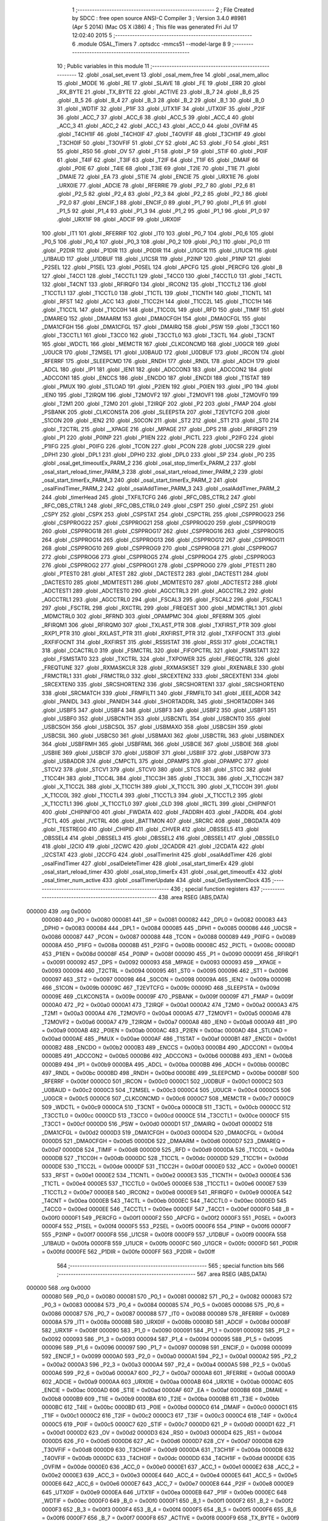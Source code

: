                                       1 ;--------------------------------------------------------
                                      2 ; File Created by SDCC : free open source ANSI-C Compiler
                                      3 ; Version 3.4.0 #8981 (Apr  5 2014) (Mac OS X i386)
                                      4 ; This file was generated Fri Jul 17 12:02:40 2015
                                      5 ;--------------------------------------------------------
                                      6 	.module OSAL_Timers
                                      7 	.optsdcc -mmcs51 --model-large
                                      8 	
                                      9 ;--------------------------------------------------------
                                     10 ; Public variables in this module
                                     11 ;--------------------------------------------------------
                                     12 	.globl _osal_set_event
                                     13 	.globl _osal_mem_free
                                     14 	.globl _osal_mem_alloc
                                     15 	.globl _MODE
                                     16 	.globl _RE
                                     17 	.globl _SLAVE
                                     18 	.globl _FE
                                     19 	.globl _ERR
                                     20 	.globl _RX_BYTE
                                     21 	.globl _TX_BYTE
                                     22 	.globl _ACTIVE
                                     23 	.globl _B_7
                                     24 	.globl _B_6
                                     25 	.globl _B_5
                                     26 	.globl _B_4
                                     27 	.globl _B_3
                                     28 	.globl _B_2
                                     29 	.globl _B_1
                                     30 	.globl _B_0
                                     31 	.globl _WDTIF
                                     32 	.globl _P1IF
                                     33 	.globl _UTX1IF
                                     34 	.globl _UTX0IF
                                     35 	.globl _P2IF
                                     36 	.globl _ACC_7
                                     37 	.globl _ACC_6
                                     38 	.globl _ACC_5
                                     39 	.globl _ACC_4
                                     40 	.globl _ACC_3
                                     41 	.globl _ACC_2
                                     42 	.globl _ACC_1
                                     43 	.globl _ACC_0
                                     44 	.globl _OVFIM
                                     45 	.globl _T4CH1IF
                                     46 	.globl _T4CH0IF
                                     47 	.globl _T4OVFIF
                                     48 	.globl _T3CH1IF
                                     49 	.globl _T3CH0IF
                                     50 	.globl _T3OVFIF
                                     51 	.globl _CY
                                     52 	.globl _AC
                                     53 	.globl _F0
                                     54 	.globl _RS1
                                     55 	.globl _RS0
                                     56 	.globl _OV
                                     57 	.globl _F1
                                     58 	.globl _P
                                     59 	.globl _STIF
                                     60 	.globl _P0IF
                                     61 	.globl _T4IF
                                     62 	.globl _T3IF
                                     63 	.globl _T2IF
                                     64 	.globl _T1IF
                                     65 	.globl _DMAIF
                                     66 	.globl _P0IE
                                     67 	.globl _T4IE
                                     68 	.globl _T3IE
                                     69 	.globl _T2IE
                                     70 	.globl _T1IE
                                     71 	.globl _DMAIE
                                     72 	.globl _EA
                                     73 	.globl _STIE
                                     74 	.globl _ENCIE
                                     75 	.globl _URX1IE
                                     76 	.globl _URX0IE
                                     77 	.globl _ADCIE
                                     78 	.globl _RFERRIE
                                     79 	.globl _P2_7
                                     80 	.globl _P2_6
                                     81 	.globl _P2_5
                                     82 	.globl _P2_4
                                     83 	.globl _P2_3
                                     84 	.globl _P2_2
                                     85 	.globl _P2_1
                                     86 	.globl _P2_0
                                     87 	.globl _ENCIF_1
                                     88 	.globl _ENCIF_0
                                     89 	.globl _P1_7
                                     90 	.globl _P1_6
                                     91 	.globl _P1_5
                                     92 	.globl _P1_4
                                     93 	.globl _P1_3
                                     94 	.globl _P1_2
                                     95 	.globl _P1_1
                                     96 	.globl _P1_0
                                     97 	.globl _URX1IF
                                     98 	.globl _ADCIF
                                     99 	.globl _URX0IF
                                    100 	.globl _IT1
                                    101 	.globl _RFERRIF
                                    102 	.globl _IT0
                                    103 	.globl _P0_7
                                    104 	.globl _P0_6
                                    105 	.globl _P0_5
                                    106 	.globl _P0_4
                                    107 	.globl _P0_3
                                    108 	.globl _P0_2
                                    109 	.globl _P0_1
                                    110 	.globl _P0_0
                                    111 	.globl _P2DIR
                                    112 	.globl _P1DIR
                                    113 	.globl _P0DIR
                                    114 	.globl _U1GCR
                                    115 	.globl _U1UCR
                                    116 	.globl _U1BAUD
                                    117 	.globl _U1DBUF
                                    118 	.globl _U1CSR
                                    119 	.globl _P2INP
                                    120 	.globl _P1INP
                                    121 	.globl _P2SEL
                                    122 	.globl _P1SEL
                                    123 	.globl _P0SEL
                                    124 	.globl _APCFG
                                    125 	.globl _PERCFG
                                    126 	.globl _B
                                    127 	.globl _T4CC1
                                    128 	.globl _T4CCTL1
                                    129 	.globl _T4CC0
                                    130 	.globl _T4CCTL0
                                    131 	.globl _T4CTL
                                    132 	.globl _T4CNT
                                    133 	.globl _RFIRQF0
                                    134 	.globl _IRCON2
                                    135 	.globl _T1CCTL2
                                    136 	.globl _T1CCTL1
                                    137 	.globl _T1CCTL0
                                    138 	.globl _T1CTL
                                    139 	.globl _T1CNTH
                                    140 	.globl _T1CNTL
                                    141 	.globl _RFST
                                    142 	.globl _ACC
                                    143 	.globl _T1CC2H
                                    144 	.globl _T1CC2L
                                    145 	.globl _T1CC1H
                                    146 	.globl _T1CC1L
                                    147 	.globl _T1CC0H
                                    148 	.globl _T1CC0L
                                    149 	.globl _RFD
                                    150 	.globl _TIMIF
                                    151 	.globl _DMAREQ
                                    152 	.globl _DMAARM
                                    153 	.globl _DMA0CFGH
                                    154 	.globl _DMA0CFGL
                                    155 	.globl _DMA1CFGH
                                    156 	.globl _DMA1CFGL
                                    157 	.globl _DMAIRQ
                                    158 	.globl _PSW
                                    159 	.globl _T3CC1
                                    160 	.globl _T3CCTL1
                                    161 	.globl _T3CC0
                                    162 	.globl _T3CCTL0
                                    163 	.globl _T3CTL
                                    164 	.globl _T3CNT
                                    165 	.globl _WDCTL
                                    166 	.globl _MEMCTR
                                    167 	.globl _CLKCONCMD
                                    168 	.globl _U0GCR
                                    169 	.globl _U0UCR
                                    170 	.globl _T2MSEL
                                    171 	.globl _U0BAUD
                                    172 	.globl _U0DBUF
                                    173 	.globl _IRCON
                                    174 	.globl _RFERRF
                                    175 	.globl _SLEEPCMD
                                    176 	.globl _RNDH
                                    177 	.globl _RNDL
                                    178 	.globl _ADCH
                                    179 	.globl _ADCL
                                    180 	.globl _IP1
                                    181 	.globl _IEN1
                                    182 	.globl _ADCCON3
                                    183 	.globl _ADCCON2
                                    184 	.globl _ADCCON1
                                    185 	.globl _ENCCS
                                    186 	.globl _ENCDO
                                    187 	.globl _ENCDI
                                    188 	.globl _T1STAT
                                    189 	.globl _PMUX
                                    190 	.globl _STLOAD
                                    191 	.globl _P2IEN
                                    192 	.globl _P0IEN
                                    193 	.globl _IP0
                                    194 	.globl _IEN0
                                    195 	.globl _T2IRQM
                                    196 	.globl _T2MOVF2
                                    197 	.globl _T2MOVF1
                                    198 	.globl _T2MOVF0
                                    199 	.globl _T2M1
                                    200 	.globl _T2M0
                                    201 	.globl _T2IRQF
                                    202 	.globl _P2
                                    203 	.globl _FMAP
                                    204 	.globl _PSBANK
                                    205 	.globl _CLKCONSTA
                                    206 	.globl _SLEEPSTA
                                    207 	.globl _T2EVTCFG
                                    208 	.globl _S1CON
                                    209 	.globl _IEN2
                                    210 	.globl _S0CON
                                    211 	.globl _ST2
                                    212 	.globl _ST1
                                    213 	.globl _ST0
                                    214 	.globl _T2CTRL
                                    215 	.globl __XPAGE
                                    216 	.globl _MPAGE
                                    217 	.globl _DPS
                                    218 	.globl _RFIRQF1
                                    219 	.globl _P1
                                    220 	.globl _P0INP
                                    221 	.globl _P1IEN
                                    222 	.globl _PICTL
                                    223 	.globl _P2IFG
                                    224 	.globl _P1IFG
                                    225 	.globl _P0IFG
                                    226 	.globl _TCON
                                    227 	.globl _PCON
                                    228 	.globl _U0CSR
                                    229 	.globl _DPH1
                                    230 	.globl _DPL1
                                    231 	.globl _DPH0
                                    232 	.globl _DPL0
                                    233 	.globl _SP
                                    234 	.globl _P0
                                    235 	.globl _osal_get_timeoutEx_PARM_2
                                    236 	.globl _osal_stop_timerEx_PARM_2
                                    237 	.globl _osal_start_reload_timer_PARM_3
                                    238 	.globl _osal_start_reload_timer_PARM_2
                                    239 	.globl _osal_start_timerEx_PARM_3
                                    240 	.globl _osal_start_timerEx_PARM_2
                                    241 	.globl _osalFindTimer_PARM_2
                                    242 	.globl _osalAddTimer_PARM_3
                                    243 	.globl _osalAddTimer_PARM_2
                                    244 	.globl _timerHead
                                    245 	.globl _TXFILTCFG
                                    246 	.globl _RFC_OBS_CTRL2
                                    247 	.globl _RFC_OBS_CTRL1
                                    248 	.globl _RFC_OBS_CTRL0
                                    249 	.globl _CSPT
                                    250 	.globl _CSPZ
                                    251 	.globl _CSPY
                                    252 	.globl _CSPX
                                    253 	.globl _CSPSTAT
                                    254 	.globl _CSPCTRL
                                    255 	.globl _CSPPROG23
                                    256 	.globl _CSPPROG22
                                    257 	.globl _CSPPROG21
                                    258 	.globl _CSPPROG20
                                    259 	.globl _CSPPROG19
                                    260 	.globl _CSPPROG18
                                    261 	.globl _CSPPROG17
                                    262 	.globl _CSPPROG16
                                    263 	.globl _CSPPROG15
                                    264 	.globl _CSPPROG14
                                    265 	.globl _CSPPROG13
                                    266 	.globl _CSPPROG12
                                    267 	.globl _CSPPROG11
                                    268 	.globl _CSPPROG10
                                    269 	.globl _CSPPROG9
                                    270 	.globl _CSPPROG8
                                    271 	.globl _CSPPROG7
                                    272 	.globl _CSPPROG6
                                    273 	.globl _CSPPROG5
                                    274 	.globl _CSPPROG4
                                    275 	.globl _CSPPROG3
                                    276 	.globl _CSPPROG2
                                    277 	.globl _CSPPROG1
                                    278 	.globl _CSPPROG0
                                    279 	.globl _PTEST1
                                    280 	.globl _PTEST0
                                    281 	.globl _ATEST
                                    282 	.globl _DACTEST2
                                    283 	.globl _DACTEST1
                                    284 	.globl _DACTEST0
                                    285 	.globl _MDMTEST1
                                    286 	.globl _MDMTEST0
                                    287 	.globl _ADCTEST2
                                    288 	.globl _ADCTEST1
                                    289 	.globl _ADCTEST0
                                    290 	.globl _AGCCTRL3
                                    291 	.globl _AGCCTRL2
                                    292 	.globl _AGCCTRL1
                                    293 	.globl _AGCCTRL0
                                    294 	.globl _FSCAL3
                                    295 	.globl _FSCAL2
                                    296 	.globl _FSCAL1
                                    297 	.globl _FSCTRL
                                    298 	.globl _RXCTRL
                                    299 	.globl _FREQEST
                                    300 	.globl _MDMCTRL1
                                    301 	.globl _MDMCTRL0
                                    302 	.globl _RFRND
                                    303 	.globl _OPAMPMC
                                    304 	.globl _RFERRM
                                    305 	.globl _RFIRQM1
                                    306 	.globl _RFIRQM0
                                    307 	.globl _TXLAST_PTR
                                    308 	.globl _TXFIRST_PTR
                                    309 	.globl _RXP1_PTR
                                    310 	.globl _RXLAST_PTR
                                    311 	.globl _RXFIRST_PTR
                                    312 	.globl _TXFIFOCNT
                                    313 	.globl _RXFIFOCNT
                                    314 	.globl _RXFIRST
                                    315 	.globl _RSSISTAT
                                    316 	.globl _RSSI
                                    317 	.globl _CCACTRL1
                                    318 	.globl _CCACTRL0
                                    319 	.globl _FSMCTRL
                                    320 	.globl _FIFOPCTRL
                                    321 	.globl _FSMSTAT1
                                    322 	.globl _FSMSTAT0
                                    323 	.globl _TXCTRL
                                    324 	.globl _TXPOWER
                                    325 	.globl _FREQCTRL
                                    326 	.globl _FREQTUNE
                                    327 	.globl _RXMASKCLR
                                    328 	.globl _RXMASKSET
                                    329 	.globl _RXENABLE
                                    330 	.globl _FRMCTRL1
                                    331 	.globl _FRMCTRL0
                                    332 	.globl _SRCEXTEN2
                                    333 	.globl _SRCEXTEN1
                                    334 	.globl _SRCEXTEN0
                                    335 	.globl _SRCSHORTEN2
                                    336 	.globl _SRCSHORTEN1
                                    337 	.globl _SRCSHORTEN0
                                    338 	.globl _SRCMATCH
                                    339 	.globl _FRMFILT1
                                    340 	.globl _FRMFILT0
                                    341 	.globl _IEEE_ADDR
                                    342 	.globl _PANIDL
                                    343 	.globl _PANIDH
                                    344 	.globl _SHORTADDRL
                                    345 	.globl _SHORTADDRH
                                    346 	.globl _USBF5
                                    347 	.globl _USBF4
                                    348 	.globl _USBF3
                                    349 	.globl _USBF2
                                    350 	.globl _USBF1
                                    351 	.globl _USBF0
                                    352 	.globl _USBCNTH
                                    353 	.globl _USBCNTL
                                    354 	.globl _USBCNT0
                                    355 	.globl _USBCSOH
                                    356 	.globl _USBCSOL
                                    357 	.globl _USBMAXO
                                    358 	.globl _USBCSIH
                                    359 	.globl _USBCSIL
                                    360 	.globl _USBCS0
                                    361 	.globl _USBMAXI
                                    362 	.globl _USBCTRL
                                    363 	.globl _USBINDEX
                                    364 	.globl _USBFRMH
                                    365 	.globl _USBFRML
                                    366 	.globl _USBCIE
                                    367 	.globl _USBOIE
                                    368 	.globl _USBIIE
                                    369 	.globl _USBCIF
                                    370 	.globl _USBOIF
                                    371 	.globl _USBIIF
                                    372 	.globl _USBPOW
                                    373 	.globl _USBADDR
                                    374 	.globl _CMPCTL
                                    375 	.globl _OPAMPS
                                    376 	.globl _OPAMPC
                                    377 	.globl _STCV2
                                    378 	.globl _STCV1
                                    379 	.globl _STCV0
                                    380 	.globl _STCS
                                    381 	.globl _STCC
                                    382 	.globl _T1CC4H
                                    383 	.globl _T1CC4L
                                    384 	.globl _T1CC3H
                                    385 	.globl _T1CC3L
                                    386 	.globl _X_T1CC2H
                                    387 	.globl _X_T1CC2L
                                    388 	.globl _X_T1CC1H
                                    389 	.globl _X_T1CC1L
                                    390 	.globl _X_T1CC0H
                                    391 	.globl _X_T1CC0L
                                    392 	.globl _T1CCTL4
                                    393 	.globl _T1CCTL3
                                    394 	.globl _X_T1CCTL2
                                    395 	.globl _X_T1CCTL1
                                    396 	.globl _X_T1CCTL0
                                    397 	.globl _CLD
                                    398 	.globl _IRCTL
                                    399 	.globl _CHIPINFO1
                                    400 	.globl _CHIPINFO0
                                    401 	.globl _FWDATA
                                    402 	.globl _FADDRH
                                    403 	.globl _FADDRL
                                    404 	.globl _FCTL
                                    405 	.globl _IVCTRL
                                    406 	.globl _BATTMON
                                    407 	.globl _SRCRC
                                    408 	.globl _DBGDATA
                                    409 	.globl _TESTREG0
                                    410 	.globl _CHIPID
                                    411 	.globl _CHVER
                                    412 	.globl _OBSSEL5
                                    413 	.globl _OBSSEL4
                                    414 	.globl _OBSSEL3
                                    415 	.globl _OBSSEL2
                                    416 	.globl _OBSSEL1
                                    417 	.globl _OBSSEL0
                                    418 	.globl _I2CIO
                                    419 	.globl _I2CWC
                                    420 	.globl _I2CADDR
                                    421 	.globl _I2CDATA
                                    422 	.globl _I2CSTAT
                                    423 	.globl _I2CCFG
                                    424 	.globl _osalTimerInit
                                    425 	.globl _osalAddTimer
                                    426 	.globl _osalFindTimer
                                    427 	.globl _osalDeleteTimer
                                    428 	.globl _osal_start_timerEx
                                    429 	.globl _osal_start_reload_timer
                                    430 	.globl _osal_stop_timerEx
                                    431 	.globl _osal_get_timeoutEx
                                    432 	.globl _osal_timer_num_active
                                    433 	.globl _osalTimerUpdate
                                    434 	.globl _osal_GetSystemClock
                                    435 ;--------------------------------------------------------
                                    436 ; special function registers
                                    437 ;--------------------------------------------------------
                                    438 	.area RSEG    (ABS,DATA)
      000000                        439 	.org 0x0000
                           000080   440 _P0	=	0x0080
                           000081   441 _SP	=	0x0081
                           000082   442 _DPL0	=	0x0082
                           000083   443 _DPH0	=	0x0083
                           000084   444 _DPL1	=	0x0084
                           000085   445 _DPH1	=	0x0085
                           000086   446 _U0CSR	=	0x0086
                           000087   447 _PCON	=	0x0087
                           000088   448 _TCON	=	0x0088
                           000089   449 _P0IFG	=	0x0089
                           00008A   450 _P1IFG	=	0x008a
                           00008B   451 _P2IFG	=	0x008b
                           00008C   452 _PICTL	=	0x008c
                           00008D   453 _P1IEN	=	0x008d
                           00008F   454 _P0INP	=	0x008f
                           000090   455 _P1	=	0x0090
                           000091   456 _RFIRQF1	=	0x0091
                           000092   457 _DPS	=	0x0092
                           000093   458 _MPAGE	=	0x0093
                           000093   459 __XPAGE	=	0x0093
                           000094   460 _T2CTRL	=	0x0094
                           000095   461 _ST0	=	0x0095
                           000096   462 _ST1	=	0x0096
                           000097   463 _ST2	=	0x0097
                           000098   464 _S0CON	=	0x0098
                           00009A   465 _IEN2	=	0x009a
                           00009B   466 _S1CON	=	0x009b
                           00009C   467 _T2EVTCFG	=	0x009c
                           00009D   468 _SLEEPSTA	=	0x009d
                           00009E   469 _CLKCONSTA	=	0x009e
                           00009F   470 _PSBANK	=	0x009f
                           00009F   471 _FMAP	=	0x009f
                           0000A0   472 _P2	=	0x00a0
                           0000A1   473 _T2IRQF	=	0x00a1
                           0000A2   474 _T2M0	=	0x00a2
                           0000A3   475 _T2M1	=	0x00a3
                           0000A4   476 _T2MOVF0	=	0x00a4
                           0000A5   477 _T2MOVF1	=	0x00a5
                           0000A6   478 _T2MOVF2	=	0x00a6
                           0000A7   479 _T2IRQM	=	0x00a7
                           0000A8   480 _IEN0	=	0x00a8
                           0000A9   481 _IP0	=	0x00a9
                           0000AB   482 _P0IEN	=	0x00ab
                           0000AC   483 _P2IEN	=	0x00ac
                           0000AD   484 _STLOAD	=	0x00ad
                           0000AE   485 _PMUX	=	0x00ae
                           0000AF   486 _T1STAT	=	0x00af
                           0000B1   487 _ENCDI	=	0x00b1
                           0000B2   488 _ENCDO	=	0x00b2
                           0000B3   489 _ENCCS	=	0x00b3
                           0000B4   490 _ADCCON1	=	0x00b4
                           0000B5   491 _ADCCON2	=	0x00b5
                           0000B6   492 _ADCCON3	=	0x00b6
                           0000B8   493 _IEN1	=	0x00b8
                           0000B9   494 _IP1	=	0x00b9
                           0000BA   495 _ADCL	=	0x00ba
                           0000BB   496 _ADCH	=	0x00bb
                           0000BC   497 _RNDL	=	0x00bc
                           0000BD   498 _RNDH	=	0x00bd
                           0000BE   499 _SLEEPCMD	=	0x00be
                           0000BF   500 _RFERRF	=	0x00bf
                           0000C0   501 _IRCON	=	0x00c0
                           0000C1   502 _U0DBUF	=	0x00c1
                           0000C2   503 _U0BAUD	=	0x00c2
                           0000C3   504 _T2MSEL	=	0x00c3
                           0000C4   505 _U0UCR	=	0x00c4
                           0000C5   506 _U0GCR	=	0x00c5
                           0000C6   507 _CLKCONCMD	=	0x00c6
                           0000C7   508 _MEMCTR	=	0x00c7
                           0000C9   509 _WDCTL	=	0x00c9
                           0000CA   510 _T3CNT	=	0x00ca
                           0000CB   511 _T3CTL	=	0x00cb
                           0000CC   512 _T3CCTL0	=	0x00cc
                           0000CD   513 _T3CC0	=	0x00cd
                           0000CE   514 _T3CCTL1	=	0x00ce
                           0000CF   515 _T3CC1	=	0x00cf
                           0000D0   516 _PSW	=	0x00d0
                           0000D1   517 _DMAIRQ	=	0x00d1
                           0000D2   518 _DMA1CFGL	=	0x00d2
                           0000D3   519 _DMA1CFGH	=	0x00d3
                           0000D4   520 _DMA0CFGL	=	0x00d4
                           0000D5   521 _DMA0CFGH	=	0x00d5
                           0000D6   522 _DMAARM	=	0x00d6
                           0000D7   523 _DMAREQ	=	0x00d7
                           0000D8   524 _TIMIF	=	0x00d8
                           0000D9   525 _RFD	=	0x00d9
                           0000DA   526 _T1CC0L	=	0x00da
                           0000DB   527 _T1CC0H	=	0x00db
                           0000DC   528 _T1CC1L	=	0x00dc
                           0000DD   529 _T1CC1H	=	0x00dd
                           0000DE   530 _T1CC2L	=	0x00de
                           0000DF   531 _T1CC2H	=	0x00df
                           0000E0   532 _ACC	=	0x00e0
                           0000E1   533 _RFST	=	0x00e1
                           0000E2   534 _T1CNTL	=	0x00e2
                           0000E3   535 _T1CNTH	=	0x00e3
                           0000E4   536 _T1CTL	=	0x00e4
                           0000E5   537 _T1CCTL0	=	0x00e5
                           0000E6   538 _T1CCTL1	=	0x00e6
                           0000E7   539 _T1CCTL2	=	0x00e7
                           0000E8   540 _IRCON2	=	0x00e8
                           0000E9   541 _RFIRQF0	=	0x00e9
                           0000EA   542 _T4CNT	=	0x00ea
                           0000EB   543 _T4CTL	=	0x00eb
                           0000EC   544 _T4CCTL0	=	0x00ec
                           0000ED   545 _T4CC0	=	0x00ed
                           0000EE   546 _T4CCTL1	=	0x00ee
                           0000EF   547 _T4CC1	=	0x00ef
                           0000F0   548 _B	=	0x00f0
                           0000F1   549 _PERCFG	=	0x00f1
                           0000F2   550 _APCFG	=	0x00f2
                           0000F3   551 _P0SEL	=	0x00f3
                           0000F4   552 _P1SEL	=	0x00f4
                           0000F5   553 _P2SEL	=	0x00f5
                           0000F6   554 _P1INP	=	0x00f6
                           0000F7   555 _P2INP	=	0x00f7
                           0000F8   556 _U1CSR	=	0x00f8
                           0000F9   557 _U1DBUF	=	0x00f9
                           0000FA   558 _U1BAUD	=	0x00fa
                           0000FB   559 _U1UCR	=	0x00fb
                           0000FC   560 _U1GCR	=	0x00fc
                           0000FD   561 _P0DIR	=	0x00fd
                           0000FE   562 _P1DIR	=	0x00fe
                           0000FF   563 _P2DIR	=	0x00ff
                                    564 ;--------------------------------------------------------
                                    565 ; special function bits
                                    566 ;--------------------------------------------------------
                                    567 	.area RSEG    (ABS,DATA)
      000000                        568 	.org 0x0000
                           000080   569 _P0_0	=	0x0080
                           000081   570 _P0_1	=	0x0081
                           000082   571 _P0_2	=	0x0082
                           000083   572 _P0_3	=	0x0083
                           000084   573 _P0_4	=	0x0084
                           000085   574 _P0_5	=	0x0085
                           000086   575 _P0_6	=	0x0086
                           000087   576 _P0_7	=	0x0087
                           000088   577 _IT0	=	0x0088
                           000089   578 _RFERRIF	=	0x0089
                           00008A   579 _IT1	=	0x008a
                           00008B   580 _URX0IF	=	0x008b
                           00008D   581 _ADCIF	=	0x008d
                           00008F   582 _URX1IF	=	0x008f
                           000090   583 _P1_0	=	0x0090
                           000091   584 _P1_1	=	0x0091
                           000092   585 _P1_2	=	0x0092
                           000093   586 _P1_3	=	0x0093
                           000094   587 _P1_4	=	0x0094
                           000095   588 _P1_5	=	0x0095
                           000096   589 _P1_6	=	0x0096
                           000097   590 _P1_7	=	0x0097
                           000098   591 _ENCIF_0	=	0x0098
                           000099   592 _ENCIF_1	=	0x0099
                           0000A0   593 _P2_0	=	0x00a0
                           0000A1   594 _P2_1	=	0x00a1
                           0000A2   595 _P2_2	=	0x00a2
                           0000A3   596 _P2_3	=	0x00a3
                           0000A4   597 _P2_4	=	0x00a4
                           0000A5   598 _P2_5	=	0x00a5
                           0000A6   599 _P2_6	=	0x00a6
                           0000A7   600 _P2_7	=	0x00a7
                           0000A8   601 _RFERRIE	=	0x00a8
                           0000A9   602 _ADCIE	=	0x00a9
                           0000AA   603 _URX0IE	=	0x00aa
                           0000AB   604 _URX1IE	=	0x00ab
                           0000AC   605 _ENCIE	=	0x00ac
                           0000AD   606 _STIE	=	0x00ad
                           0000AF   607 _EA	=	0x00af
                           0000B8   608 _DMAIE	=	0x00b8
                           0000B9   609 _T1IE	=	0x00b9
                           0000BA   610 _T2IE	=	0x00ba
                           0000BB   611 _T3IE	=	0x00bb
                           0000BC   612 _T4IE	=	0x00bc
                           0000BD   613 _P0IE	=	0x00bd
                           0000C0   614 _DMAIF	=	0x00c0
                           0000C1   615 _T1IF	=	0x00c1
                           0000C2   616 _T2IF	=	0x00c2
                           0000C3   617 _T3IF	=	0x00c3
                           0000C4   618 _T4IF	=	0x00c4
                           0000C5   619 _P0IF	=	0x00c5
                           0000C7   620 _STIF	=	0x00c7
                           0000D0   621 _P	=	0x00d0
                           0000D1   622 _F1	=	0x00d1
                           0000D2   623 _OV	=	0x00d2
                           0000D3   624 _RS0	=	0x00d3
                           0000D4   625 _RS1	=	0x00d4
                           0000D5   626 _F0	=	0x00d5
                           0000D6   627 _AC	=	0x00d6
                           0000D7   628 _CY	=	0x00d7
                           0000D8   629 _T3OVFIF	=	0x00d8
                           0000D9   630 _T3CH0IF	=	0x00d9
                           0000DA   631 _T3CH1IF	=	0x00da
                           0000DB   632 _T4OVFIF	=	0x00db
                           0000DC   633 _T4CH0IF	=	0x00dc
                           0000DD   634 _T4CH1IF	=	0x00dd
                           0000DE   635 _OVFIM	=	0x00de
                           0000E0   636 _ACC_0	=	0x00e0
                           0000E1   637 _ACC_1	=	0x00e1
                           0000E2   638 _ACC_2	=	0x00e2
                           0000E3   639 _ACC_3	=	0x00e3
                           0000E4   640 _ACC_4	=	0x00e4
                           0000E5   641 _ACC_5	=	0x00e5
                           0000E6   642 _ACC_6	=	0x00e6
                           0000E7   643 _ACC_7	=	0x00e7
                           0000E8   644 _P2IF	=	0x00e8
                           0000E9   645 _UTX0IF	=	0x00e9
                           0000EA   646 _UTX1IF	=	0x00ea
                           0000EB   647 _P1IF	=	0x00eb
                           0000EC   648 _WDTIF	=	0x00ec
                           0000F0   649 _B_0	=	0x00f0
                           0000F1   650 _B_1	=	0x00f1
                           0000F2   651 _B_2	=	0x00f2
                           0000F3   652 _B_3	=	0x00f3
                           0000F4   653 _B_4	=	0x00f4
                           0000F5   654 _B_5	=	0x00f5
                           0000F6   655 _B_6	=	0x00f6
                           0000F7   656 _B_7	=	0x00f7
                           0000F8   657 _ACTIVE	=	0x00f8
                           0000F9   658 _TX_BYTE	=	0x00f9
                           0000FA   659 _RX_BYTE	=	0x00fa
                           0000FB   660 _ERR	=	0x00fb
                           0000FC   661 _FE	=	0x00fc
                           0000FD   662 _SLAVE	=	0x00fd
                           0000FE   663 _RE	=	0x00fe
                           0000FF   664 _MODE	=	0x00ff
                                    665 ;--------------------------------------------------------
                                    666 ; overlayable register banks
                                    667 ;--------------------------------------------------------
                                    668 	.area REG_BANK_0	(REL,OVR,DATA)
      000000                        669 	.ds 8
                                    670 ;--------------------------------------------------------
                                    671 ; internal ram data
                                    672 ;--------------------------------------------------------
                                    673 	.area DSEG    (DATA)
      000010                        674 _osalAddTimer_sloc0_1_0:
      000010                        675 	.ds 3
      000013                        676 _osalTimerUpdate_sloc0_1_0:
      000013                        677 	.ds 4
                                    678 ;--------------------------------------------------------
                                    679 ; overlayable items in internal ram 
                                    680 ;--------------------------------------------------------
                                    681 ;--------------------------------------------------------
                                    682 ; indirectly addressable internal ram data
                                    683 ;--------------------------------------------------------
                                    684 	.area ISEG    (DATA)
                                    685 ;--------------------------------------------------------
                                    686 ; absolute internal ram data
                                    687 ;--------------------------------------------------------
                                    688 	.area IABS    (ABS,DATA)
                                    689 	.area IABS    (ABS,DATA)
                                    690 ;--------------------------------------------------------
                                    691 ; bit data
                                    692 ;--------------------------------------------------------
                                    693 	.area BSEG    (BIT)
                                    694 ;--------------------------------------------------------
                                    695 ; paged external ram data
                                    696 ;--------------------------------------------------------
                                    697 	.area PSEG    (PAG,XDATA)
                                    698 ;--------------------------------------------------------
                                    699 ; external ram data
                                    700 ;--------------------------------------------------------
                                    701 	.area XSEG    (XDATA)
                           006230   702 _I2CCFG	=	0x6230
                           006231   703 _I2CSTAT	=	0x6231
                           006232   704 _I2CDATA	=	0x6232
                           006233   705 _I2CADDR	=	0x6233
                           006234   706 _I2CWC	=	0x6234
                           006235   707 _I2CIO	=	0x6235
                           006243   708 _OBSSEL0	=	0x6243
                           006244   709 _OBSSEL1	=	0x6244
                           006245   710 _OBSSEL2	=	0x6245
                           006246   711 _OBSSEL3	=	0x6246
                           006247   712 _OBSSEL4	=	0x6247
                           006248   713 _OBSSEL5	=	0x6248
                           006249   714 _CHVER	=	0x6249
                           00624A   715 _CHIPID	=	0x624a
                           00624B   716 _TESTREG0	=	0x624b
                           006260   717 _DBGDATA	=	0x6260
                           006262   718 _SRCRC	=	0x6262
                           006264   719 _BATTMON	=	0x6264
                           006265   720 _IVCTRL	=	0x6265
                           006270   721 _FCTL	=	0x6270
                           006271   722 _FADDRL	=	0x6271
                           006272   723 _FADDRH	=	0x6272
                           006273   724 _FWDATA	=	0x6273
                           006276   725 _CHIPINFO0	=	0x6276
                           006277   726 _CHIPINFO1	=	0x6277
                           006281   727 _IRCTL	=	0x6281
                           006290   728 _CLD	=	0x6290
                           0062A0   729 _X_T1CCTL0	=	0x62a0
                           0062A1   730 _X_T1CCTL1	=	0x62a1
                           0062A2   731 _X_T1CCTL2	=	0x62a2
                           0062A3   732 _T1CCTL3	=	0x62a3
                           0062A4   733 _T1CCTL4	=	0x62a4
                           0062A6   734 _X_T1CC0L	=	0x62a6
                           0062A7   735 _X_T1CC0H	=	0x62a7
                           0062A8   736 _X_T1CC1L	=	0x62a8
                           0062A9   737 _X_T1CC1H	=	0x62a9
                           0062AA   738 _X_T1CC2L	=	0x62aa
                           0062AB   739 _X_T1CC2H	=	0x62ab
                           0062AC   740 _T1CC3L	=	0x62ac
                           0062AD   741 _T1CC3H	=	0x62ad
                           0062AE   742 _T1CC4L	=	0x62ae
                           0062AF   743 _T1CC4H	=	0x62af
                           0062B0   744 _STCC	=	0x62b0
                           0062B1   745 _STCS	=	0x62b1
                           0062B2   746 _STCV0	=	0x62b2
                           0062B3   747 _STCV1	=	0x62b3
                           0062B4   748 _STCV2	=	0x62b4
                           0062C0   749 _OPAMPC	=	0x62c0
                           0062C1   750 _OPAMPS	=	0x62c1
                           0062D0   751 _CMPCTL	=	0x62d0
                           006200   752 _USBADDR	=	0x6200
                           006201   753 _USBPOW	=	0x6201
                           006202   754 _USBIIF	=	0x6202
                           006204   755 _USBOIF	=	0x6204
                           006206   756 _USBCIF	=	0x6206
                           006207   757 _USBIIE	=	0x6207
                           006209   758 _USBOIE	=	0x6209
                           00620B   759 _USBCIE	=	0x620b
                           00620C   760 _USBFRML	=	0x620c
                           00620D   761 _USBFRMH	=	0x620d
                           00620E   762 _USBINDEX	=	0x620e
                           00620F   763 _USBCTRL	=	0x620f
                           006210   764 _USBMAXI	=	0x6210
                           006211   765 _USBCS0	=	0x6211
                           006211   766 _USBCSIL	=	0x6211
                           006212   767 _USBCSIH	=	0x6212
                           006213   768 _USBMAXO	=	0x6213
                           006214   769 _USBCSOL	=	0x6214
                           006215   770 _USBCSOH	=	0x6215
                           006216   771 _USBCNT0	=	0x6216
                           006216   772 _USBCNTL	=	0x6216
                           006217   773 _USBCNTH	=	0x6217
                           006220   774 _USBF0	=	0x6220
                           006222   775 _USBF1	=	0x6222
                           006224   776 _USBF2	=	0x6224
                           006226   777 _USBF3	=	0x6226
                           006228   778 _USBF4	=	0x6228
                           00622A   779 _USBF5	=	0x622a
                           006174   780 _SHORTADDRH	=	0x6174
                           006175   781 _SHORTADDRL	=	0x6175
                           006172   782 _PANIDH	=	0x6172
                           006173   783 _PANIDL	=	0x6173
                           00616A   784 _IEEE_ADDR	=	0x616a
                           006180   785 _FRMFILT0	=	0x6180
                           006181   786 _FRMFILT1	=	0x6181
                           006182   787 _SRCMATCH	=	0x6182
                           006183   788 _SRCSHORTEN0	=	0x6183
                           006184   789 _SRCSHORTEN1	=	0x6184
                           006185   790 _SRCSHORTEN2	=	0x6185
                           006186   791 _SRCEXTEN0	=	0x6186
                           006187   792 _SRCEXTEN1	=	0x6187
                           006188   793 _SRCEXTEN2	=	0x6188
                           006189   794 _FRMCTRL0	=	0x6189
                           00618A   795 _FRMCTRL1	=	0x618a
                           00618B   796 _RXENABLE	=	0x618b
                           00618C   797 _RXMASKSET	=	0x618c
                           00618D   798 _RXMASKCLR	=	0x618d
                           00618E   799 _FREQTUNE	=	0x618e
                           00618F   800 _FREQCTRL	=	0x618f
                           006190   801 _TXPOWER	=	0x6190
                           006191   802 _TXCTRL	=	0x6191
                           006192   803 _FSMSTAT0	=	0x6192
                           006193   804 _FSMSTAT1	=	0x6193
                           006194   805 _FIFOPCTRL	=	0x6194
                           006195   806 _FSMCTRL	=	0x6195
                           006196   807 _CCACTRL0	=	0x6196
                           006197   808 _CCACTRL1	=	0x6197
                           006198   809 _RSSI	=	0x6198
                           006199   810 _RSSISTAT	=	0x6199
                           00619A   811 _RXFIRST	=	0x619a
                           00619B   812 _RXFIFOCNT	=	0x619b
                           00619C   813 _TXFIFOCNT	=	0x619c
                           00619D   814 _RXFIRST_PTR	=	0x619d
                           00619E   815 _RXLAST_PTR	=	0x619e
                           00619F   816 _RXP1_PTR	=	0x619f
                           0061A1   817 _TXFIRST_PTR	=	0x61a1
                           0061A2   818 _TXLAST_PTR	=	0x61a2
                           0061A3   819 _RFIRQM0	=	0x61a3
                           0061A4   820 _RFIRQM1	=	0x61a4
                           0061A5   821 _RFERRM	=	0x61a5
                           0061A6   822 _OPAMPMC	=	0x61a6
                           0061A7   823 _RFRND	=	0x61a7
                           0061A8   824 _MDMCTRL0	=	0x61a8
                           0061A9   825 _MDMCTRL1	=	0x61a9
                           0061AA   826 _FREQEST	=	0x61aa
                           0061AB   827 _RXCTRL	=	0x61ab
                           0061AC   828 _FSCTRL	=	0x61ac
                           0061AE   829 _FSCAL1	=	0x61ae
                           0061AF   830 _FSCAL2	=	0x61af
                           0061B0   831 _FSCAL3	=	0x61b0
                           0061B1   832 _AGCCTRL0	=	0x61b1
                           0061B2   833 _AGCCTRL1	=	0x61b2
                           0061B3   834 _AGCCTRL2	=	0x61b3
                           0061B4   835 _AGCCTRL3	=	0x61b4
                           0061B5   836 _ADCTEST0	=	0x61b5
                           0061B6   837 _ADCTEST1	=	0x61b6
                           0061B7   838 _ADCTEST2	=	0x61b7
                           0061B8   839 _MDMTEST0	=	0x61b8
                           0061B9   840 _MDMTEST1	=	0x61b9
                           0061BA   841 _DACTEST0	=	0x61ba
                           0061BB   842 _DACTEST1	=	0x61bb
                           0061BC   843 _DACTEST2	=	0x61bc
                           0061BD   844 _ATEST	=	0x61bd
                           0061BE   845 _PTEST0	=	0x61be
                           0061BF   846 _PTEST1	=	0x61bf
                           0061C0   847 _CSPPROG0	=	0x61c0
                           0061C1   848 _CSPPROG1	=	0x61c1
                           0061C2   849 _CSPPROG2	=	0x61c2
                           0061C3   850 _CSPPROG3	=	0x61c3
                           0061C4   851 _CSPPROG4	=	0x61c4
                           0061C5   852 _CSPPROG5	=	0x61c5
                           0061C6   853 _CSPPROG6	=	0x61c6
                           0061C7   854 _CSPPROG7	=	0x61c7
                           0061C8   855 _CSPPROG8	=	0x61c8
                           0061C9   856 _CSPPROG9	=	0x61c9
                           0061CA   857 _CSPPROG10	=	0x61ca
                           0061CB   858 _CSPPROG11	=	0x61cb
                           0061CC   859 _CSPPROG12	=	0x61cc
                           0061CD   860 _CSPPROG13	=	0x61cd
                           0061CE   861 _CSPPROG14	=	0x61ce
                           0061CF   862 _CSPPROG15	=	0x61cf
                           0061D0   863 _CSPPROG16	=	0x61d0
                           0061D1   864 _CSPPROG17	=	0x61d1
                           0061D2   865 _CSPPROG18	=	0x61d2
                           0061D3   866 _CSPPROG19	=	0x61d3
                           0061D4   867 _CSPPROG20	=	0x61d4
                           0061D5   868 _CSPPROG21	=	0x61d5
                           0061D6   869 _CSPPROG22	=	0x61d6
                           0061D7   870 _CSPPROG23	=	0x61d7
                           0061E0   871 _CSPCTRL	=	0x61e0
                           0061E1   872 _CSPSTAT	=	0x61e1
                           0061E2   873 _CSPX	=	0x61e2
                           0061E3   874 _CSPY	=	0x61e3
                           0061E4   875 _CSPZ	=	0x61e4
                           0061E5   876 _CSPT	=	0x61e5
                           0061EB   877 _RFC_OBS_CTRL0	=	0x61eb
                           0061EC   878 _RFC_OBS_CTRL1	=	0x61ec
                           0061ED   879 _RFC_OBS_CTRL2	=	0x61ed
                           0061FA   880 _TXFILTCFG	=	0x61fa
      00101B                        881 _timerHead::
      00101B                        882 	.ds 3
      00101E                        883 _osal_systemClock:
      00101E                        884 	.ds 4
      001022                        885 _osalAddTimer_PARM_2:
      001022                        886 	.ds 2
      001024                        887 _osalAddTimer_PARM_3:
      001024                        888 	.ds 4
      001028                        889 _osalAddTimer_task_id_1_88:
      001028                        890 	.ds 1
      001029                        891 _osalAddTimer_newTimer_1_89:
      001029                        892 	.ds 3
      00102C                        893 _osalAddTimer_srchTimer_1_89:
      00102C                        894 	.ds 3
      00102F                        895 _osalFindTimer_PARM_2:
      00102F                        896 	.ds 2
      001031                        897 _osalFindTimer_task_id_1_97:
      001031                        898 	.ds 1
      001032                        899 _osalFindTimer_srchTimer_1_98:
      001032                        900 	.ds 3
      001035                        901 _osalDeleteTimer_rmTimer_1_101:
      001035                        902 	.ds 3
      001038                        903 _osal_start_timerEx_PARM_2:
      001038                        904 	.ds 2
      00103A                        905 _osal_start_timerEx_PARM_3:
      00103A                        906 	.ds 4
      00103E                        907 _osal_start_timerEx_taskID_1_104:
      00103E                        908 	.ds 1
      00103F                        909 _osal_start_reload_timer_PARM_2:
      00103F                        910 	.ds 2
      001041                        911 _osal_start_reload_timer_PARM_3:
      001041                        912 	.ds 4
      001045                        913 _osal_start_reload_timer_taskID_1_106:
      001045                        914 	.ds 1
      001046                        915 _osal_start_reload_timer_intState_1_107:
      001046                        916 	.ds 1
      001047                        917 _osal_start_reload_timer_newTimer_1_107:
      001047                        918 	.ds 3
      00104A                        919 _osal_stop_timerEx_PARM_2:
      00104A                        920 	.ds 2
      00104C                        921 _osal_stop_timerEx_task_id_1_112:
      00104C                        922 	.ds 1
      00104D                        923 _osal_stop_timerEx_intState_1_113:
      00104D                        924 	.ds 1
      00104E                        925 _osal_stop_timerEx_foundTimer_1_113:
      00104E                        926 	.ds 3
      001051                        927 _osal_get_timeoutEx_PARM_2:
      001051                        928 	.ds 2
      001053                        929 _osal_get_timeoutEx_task_id_1_118:
      001053                        930 	.ds 1
      001054                        931 _osal_get_timeoutEx_intState_1_119:
      001054                        932 	.ds 1
      001055                        933 _osal_get_timeoutEx_rtrn_1_119:
      001055                        934 	.ds 4
      001059                        935 _osal_get_timeoutEx_tmr_1_119:
      001059                        936 	.ds 3
      00105C                        937 _osal_timer_num_active_intState_1_125:
      00105C                        938 	.ds 1
      00105D                        939 _osal_timer_num_active_num_timers_1_125:
      00105D                        940 	.ds 1
      00105E                        941 _osal_timer_num_active_srchTimer_1_125:
      00105E                        942 	.ds 3
      001061                        943 _osalTimerUpdate_updateTime_1_130:
      001061                        944 	.ds 4
      001065                        945 _osalTimerUpdate_srchTimer_1_131:
      001065                        946 	.ds 3
      001068                        947 _osalTimerUpdate_prevTimer_1_131:
      001068                        948 	.ds 3
      00106B                        949 _osalTimerUpdate_timeUnion_1_131:
      00106B                        950 	.ds 4
      00106F                        951 _osalTimerUpdate_freeTimer_3_133:
      00106F                        952 	.ds 3
                                    953 ;--------------------------------------------------------
                                    954 ; absolute external ram data
                                    955 ;--------------------------------------------------------
                                    956 	.area XABS    (ABS,XDATA)
                                    957 ;--------------------------------------------------------
                                    958 ; external initialized ram data
                                    959 ;--------------------------------------------------------
                                    960 	.area HOME    (CODE)
                                    961 	.area GSINIT0 (CODE)
                                    962 	.area GSINIT1 (CODE)
                                    963 	.area GSINIT2 (CODE)
                                    964 	.area GSINIT3 (CODE)
                                    965 	.area GSINIT4 (CODE)
                                    966 	.area GSINIT5 (CODE)
                                    967 	.area GSINIT  (CODE)
                                    968 	.area GSFINAL (CODE)
                                    969 	.area CSEG    (CODE)
                                    970 ;--------------------------------------------------------
                                    971 ; global & static initialisations
                                    972 ;--------------------------------------------------------
                                    973 	.area HOME    (CODE)
                                    974 	.area GSINIT  (CODE)
                                    975 	.area GSFINAL (CODE)
                                    976 	.area GSINIT  (CODE)
                                    977 ;--------------------------------------------------------
                                    978 ; Home
                                    979 ;--------------------------------------------------------
                                    980 	.area HOME    (CODE)
                                    981 	.area HOME    (CODE)
                                    982 ;--------------------------------------------------------
                                    983 ; code
                                    984 ;--------------------------------------------------------
                                    985 	.area CSEG    (CODE)
                                    986 ;------------------------------------------------------------
                                    987 ;Allocation info for local variables in function 'osalTimerInit'
                                    988 ;------------------------------------------------------------
                                    989 ;	../osal/common/OSAL_Timers.c:118: void osalTimerInit( void )
                                    990 ;	-----------------------------------------
                                    991 ;	 function osalTimerInit
                                    992 ;	-----------------------------------------
      0023B8                        993 _osalTimerInit:
                           000007   994 	ar7 = 0x07
                           000006   995 	ar6 = 0x06
                           000005   996 	ar5 = 0x05
                           000004   997 	ar4 = 0x04
                           000003   998 	ar3 = 0x03
                           000002   999 	ar2 = 0x02
                           000001  1000 	ar1 = 0x01
                           000000  1001 	ar0 = 0x00
                                   1002 ;	../osal/common/OSAL_Timers.c:120: osal_systemClock = 0;
      0023B8 90 10 1E         [24] 1003 	mov	dptr,#_osal_systemClock
      0023BB 74 00            [12] 1004 	mov	a,#0x00
      0023BD F0               [24] 1005 	movx	@dptr,a
      0023BE A3               [24] 1006 	inc	dptr
      0023BF F0               [24] 1007 	movx	@dptr,a
      0023C0 A3               [24] 1008 	inc	dptr
      0023C1 F0               [24] 1009 	movx	@dptr,a
      0023C2 A3               [24] 1010 	inc	dptr
      0023C3 F0               [24] 1011 	movx	@dptr,a
      0023C4                       1012 00101$:
      0023C4 22               [24] 1013 	ret
                                   1014 ;------------------------------------------------------------
                                   1015 ;Allocation info for local variables in function 'osalAddTimer'
                                   1016 ;------------------------------------------------------------
                                   1017 ;sloc0                     Allocated with name '_osalAddTimer_sloc0_1_0'
                                   1018 ;event_flag                Allocated with name '_osalAddTimer_PARM_2'
                                   1019 ;timeout                   Allocated with name '_osalAddTimer_PARM_3'
                                   1020 ;task_id                   Allocated with name '_osalAddTimer_task_id_1_88'
                                   1021 ;newTimer                  Allocated with name '_osalAddTimer_newTimer_1_89'
                                   1022 ;srchTimer                 Allocated with name '_osalAddTimer_srchTimer_1_89'
                                   1023 ;------------------------------------------------------------
                                   1024 ;	../osal/common/OSAL_Timers.c:135: osalTimerRec_t * osalAddTimer( uint8 task_id, uint16 event_flag, uint32 timeout )
                                   1025 ;	-----------------------------------------
                                   1026 ;	 function osalAddTimer
                                   1027 ;	-----------------------------------------
      0023C5                       1028 _osalAddTimer:
      0023C5 E5 82            [12] 1029 	mov	a,dpl
      0023C7 90 10 28         [24] 1030 	mov	dptr,#_osalAddTimer_task_id_1_88
      0023CA F0               [24] 1031 	movx	@dptr,a
                                   1032 ;	../osal/common/OSAL_Timers.c:142: newTimer = osalFindTimer( task_id, event_flag );
      0023CB E0               [24] 1033 	movx	a,@dptr
      0023CC FF               [12] 1034 	mov	r7,a
      0023CD 90 10 22         [24] 1035 	mov	dptr,#_osalAddTimer_PARM_2
      0023D0 E0               [24] 1036 	movx	a,@dptr
      0023D1 FD               [12] 1037 	mov	r5,a
      0023D2 A3               [24] 1038 	inc	dptr
      0023D3 E0               [24] 1039 	movx	a,@dptr
      0023D4 FE               [12] 1040 	mov	r6,a
      0023D5 90 10 2F         [24] 1041 	mov	dptr,#_osalFindTimer_PARM_2
      0023D8 ED               [12] 1042 	mov	a,r5
      0023D9 F0               [24] 1043 	movx	@dptr,a
      0023DA EE               [12] 1044 	mov	a,r6
      0023DB A3               [24] 1045 	inc	dptr
      0023DC F0               [24] 1046 	movx	@dptr,a
      0023DD 8F 82            [24] 1047 	mov	dpl,r7
      0023DF 12 25 EE         [24] 1048 	lcall	_osalFindTimer
      0023E2 AD 82            [24] 1049 	mov	r5,dpl
      0023E4 AE 83            [24] 1050 	mov	r6,dph
      0023E6 AF F0            [24] 1051 	mov	r7,b
      0023E8 90 10 29         [24] 1052 	mov	dptr,#_osalAddTimer_newTimer_1_89
      0023EB ED               [12] 1053 	mov	a,r5
      0023EC F0               [24] 1054 	movx	@dptr,a
      0023ED EE               [12] 1055 	mov	a,r6
      0023EE A3               [24] 1056 	inc	dptr
      0023EF F0               [24] 1057 	movx	@dptr,a
      0023F0 EF               [12] 1058 	mov	a,r7
      0023F1 A3               [24] 1059 	inc	dptr
      0023F2 F0               [24] 1060 	movx	@dptr,a
                                   1061 ;	../osal/common/OSAL_Timers.c:143: if ( newTimer )
      0023F3 ED               [12] 1062 	mov	a,r5
      0023F4 4E               [12] 1063 	orl	a,r6
      0023F5 70 03            [24] 1064 	jnz	00130$
      0023F7 02 24 44         [24] 1065 	ljmp	00111$
      0023FA                       1066 00130$:
                                   1067 ;	../osal/common/OSAL_Timers.c:146: newTimer->timeout.time32 = timeout;
      0023FA 90 10 29         [24] 1068 	mov	dptr,#_osalAddTimer_newTimer_1_89
      0023FD E0               [24] 1069 	movx	a,@dptr
      0023FE FD               [12] 1070 	mov	r5,a
      0023FF A3               [24] 1071 	inc	dptr
      002400 E0               [24] 1072 	movx	a,@dptr
      002401 FE               [12] 1073 	mov	r6,a
      002402 A3               [24] 1074 	inc	dptr
      002403 E0               [24] 1075 	movx	a,@dptr
      002404 FF               [12] 1076 	mov	r7,a
      002405 74 03            [12] 1077 	mov	a,#0x03
      002407 2D               [12] 1078 	add	a,r5
      002408 F5 10            [12] 1079 	mov	_osalAddTimer_sloc0_1_0,a
      00240A 74 00            [12] 1080 	mov	a,#0x00
      00240C 3E               [12] 1081 	addc	a,r6
      00240D F5 11            [12] 1082 	mov	(_osalAddTimer_sloc0_1_0 + 1),a
      00240F 8F 12            [24] 1083 	mov	(_osalAddTimer_sloc0_1_0 + 2),r7
      002411 90 10 24         [24] 1084 	mov	dptr,#_osalAddTimer_PARM_3
      002414 E0               [24] 1085 	movx	a,@dptr
      002415 F8               [12] 1086 	mov	r0,a
      002416 A3               [24] 1087 	inc	dptr
      002417 E0               [24] 1088 	movx	a,@dptr
      002418 F9               [12] 1089 	mov	r1,a
      002419 A3               [24] 1090 	inc	dptr
      00241A E0               [24] 1091 	movx	a,@dptr
      00241B FB               [12] 1092 	mov	r3,a
      00241C A3               [24] 1093 	inc	dptr
      00241D E0               [24] 1094 	movx	a,@dptr
      00241E FC               [12] 1095 	mov	r4,a
      00241F 85 10 82         [24] 1096 	mov	dpl,_osalAddTimer_sloc0_1_0
      002422 85 11 83         [24] 1097 	mov	dph,(_osalAddTimer_sloc0_1_0 + 1)
      002425 85 12 F0         [24] 1098 	mov	b,(_osalAddTimer_sloc0_1_0 + 2)
      002428 E8               [12] 1099 	mov	a,r0
      002429 12 5B F4         [24] 1100 	lcall	__gptrput
      00242C A3               [24] 1101 	inc	dptr
      00242D E9               [12] 1102 	mov	a,r1
      00242E 12 5B F4         [24] 1103 	lcall	__gptrput
      002431 A3               [24] 1104 	inc	dptr
      002432 EB               [12] 1105 	mov	a,r3
      002433 12 5B F4         [24] 1106 	lcall	__gptrput
      002436 A3               [24] 1107 	inc	dptr
      002437 EC               [12] 1108 	mov	a,r4
      002438 12 5B F4         [24] 1109 	lcall	__gptrput
                                   1110 ;	../osal/common/OSAL_Timers.c:148: return ( newTimer );
      00243B 8D 82            [24] 1111 	mov	dpl,r5
      00243D 8E 83            [24] 1112 	mov	dph,r6
      00243F 8F F0            [24] 1113 	mov	b,r7
      002441 02 25 ED         [24] 1114 	ljmp	00113$
      002444                       1115 00111$:
                                   1116 ;	../osal/common/OSAL_Timers.c:153: newTimer = osal_mem_alloc( sizeof( osalTimerRec_t ) );
      002444 75 82 0E         [24] 1117 	mov	dpl,#0x0E
      002447 75 83 00         [24] 1118 	mov	dph,#0x00
      00244A 12 1F D6         [24] 1119 	lcall	_osal_mem_alloc
      00244D AD 82            [24] 1120 	mov	r5,dpl
      00244F AE 83            [24] 1121 	mov	r6,dph
      002451 AF F0            [24] 1122 	mov	r7,b
      002453 90 10 29         [24] 1123 	mov	dptr,#_osalAddTimer_newTimer_1_89
      002456 ED               [12] 1124 	mov	a,r5
      002457 F0               [24] 1125 	movx	@dptr,a
      002458 EE               [12] 1126 	mov	a,r6
      002459 A3               [24] 1127 	inc	dptr
      00245A F0               [24] 1128 	movx	@dptr,a
      00245B EF               [12] 1129 	mov	a,r7
      00245C A3               [24] 1130 	inc	dptr
      00245D F0               [24] 1131 	movx	@dptr,a
                                   1132 ;	../osal/common/OSAL_Timers.c:159: if ( newTimer )
      00245E ED               [12] 1133 	mov	a,r5
      00245F 4E               [12] 1134 	orl	a,r6
      002460 70 03            [24] 1135 	jnz	00131$
      002462 02 25 E4         [24] 1136 	ljmp	00108$
      002465                       1137 00131$:
                                   1138 ;	../osal/common/OSAL_Timers.c:162: newTimer->event_flag = event_flag;
      002465 90 10 29         [24] 1139 	mov	dptr,#_osalAddTimer_newTimer_1_89
      002468 E0               [24] 1140 	movx	a,@dptr
      002469 FD               [12] 1141 	mov	r5,a
      00246A A3               [24] 1142 	inc	dptr
      00246B E0               [24] 1143 	movx	a,@dptr
      00246C FE               [12] 1144 	mov	r6,a
      00246D A3               [24] 1145 	inc	dptr
      00246E E0               [24] 1146 	movx	a,@dptr
      00246F FF               [12] 1147 	mov	r7,a
      002470 74 07            [12] 1148 	mov	a,#0x07
      002472 2D               [12] 1149 	add	a,r5
      002473 FA               [12] 1150 	mov	r2,a
      002474 74 00            [12] 1151 	mov	a,#0x00
      002476 3E               [12] 1152 	addc	a,r6
      002477 FB               [12] 1153 	mov	r3,a
      002478 8F 04            [24] 1154 	mov	ar4,r7
      00247A 90 10 22         [24] 1155 	mov	dptr,#_osalAddTimer_PARM_2
      00247D E0               [24] 1156 	movx	a,@dptr
      00247E F8               [12] 1157 	mov	r0,a
      00247F A3               [24] 1158 	inc	dptr
      002480 E0               [24] 1159 	movx	a,@dptr
      002481 F9               [12] 1160 	mov	r1,a
      002482 8A 82            [24] 1161 	mov	dpl,r2
      002484 8B 83            [24] 1162 	mov	dph,r3
      002486 8C F0            [24] 1163 	mov	b,r4
      002488 E8               [12] 1164 	mov	a,r0
      002489 12 5B F4         [24] 1165 	lcall	__gptrput
      00248C A3               [24] 1166 	inc	dptr
      00248D E9               [12] 1167 	mov	a,r1
      00248E 12 5B F4         [24] 1168 	lcall	__gptrput
                                   1169 ;	../osal/common/OSAL_Timers.c:163: newTimer->task_id = task_id;
      002491 74 09            [12] 1170 	mov	a,#0x09
      002493 2D               [12] 1171 	add	a,r5
      002494 FA               [12] 1172 	mov	r2,a
      002495 74 00            [12] 1173 	mov	a,#0x00
      002497 3E               [12] 1174 	addc	a,r6
      002498 FB               [12] 1175 	mov	r3,a
      002499 8F 04            [24] 1176 	mov	ar4,r7
      00249B 90 10 28         [24] 1177 	mov	dptr,#_osalAddTimer_task_id_1_88
      00249E E0               [24] 1178 	movx	a,@dptr
      00249F F9               [12] 1179 	mov	r1,a
      0024A0 8A 82            [24] 1180 	mov	dpl,r2
      0024A2 8B 83            [24] 1181 	mov	dph,r3
      0024A4 8C F0            [24] 1182 	mov	b,r4
      0024A6 E9               [12] 1183 	mov	a,r1
      0024A7 12 5B F4         [24] 1184 	lcall	__gptrput
                                   1185 ;	../osal/common/OSAL_Timers.c:165: newTimer->timeout.time32 = timeout;
      0024AA 74 03            [12] 1186 	mov	a,#0x03
      0024AC 2D               [12] 1187 	add	a,r5
      0024AD F5 10            [12] 1188 	mov	_osalAddTimer_sloc0_1_0,a
      0024AF 74 00            [12] 1189 	mov	a,#0x00
      0024B1 3E               [12] 1190 	addc	a,r6
      0024B2 F5 11            [12] 1191 	mov	(_osalAddTimer_sloc0_1_0 + 1),a
      0024B4 8F 12            [24] 1192 	mov	(_osalAddTimer_sloc0_1_0 + 2),r7
      0024B6 90 10 24         [24] 1193 	mov	dptr,#_osalAddTimer_PARM_3
      0024B9 E0               [24] 1194 	movx	a,@dptr
      0024BA F8               [12] 1195 	mov	r0,a
      0024BB A3               [24] 1196 	inc	dptr
      0024BC E0               [24] 1197 	movx	a,@dptr
      0024BD F9               [12] 1198 	mov	r1,a
      0024BE A3               [24] 1199 	inc	dptr
      0024BF E0               [24] 1200 	movx	a,@dptr
      0024C0 FB               [12] 1201 	mov	r3,a
      0024C1 A3               [24] 1202 	inc	dptr
      0024C2 E0               [24] 1203 	movx	a,@dptr
      0024C3 FC               [12] 1204 	mov	r4,a
      0024C4 85 10 82         [24] 1205 	mov	dpl,_osalAddTimer_sloc0_1_0
      0024C7 85 11 83         [24] 1206 	mov	dph,(_osalAddTimer_sloc0_1_0 + 1)
      0024CA 85 12 F0         [24] 1207 	mov	b,(_osalAddTimer_sloc0_1_0 + 2)
      0024CD E8               [12] 1208 	mov	a,r0
      0024CE 12 5B F4         [24] 1209 	lcall	__gptrput
      0024D1 A3               [24] 1210 	inc	dptr
      0024D2 E9               [12] 1211 	mov	a,r1
      0024D3 12 5B F4         [24] 1212 	lcall	__gptrput
      0024D6 A3               [24] 1213 	inc	dptr
      0024D7 EB               [12] 1214 	mov	a,r3
      0024D8 12 5B F4         [24] 1215 	lcall	__gptrput
      0024DB A3               [24] 1216 	inc	dptr
      0024DC EC               [12] 1217 	mov	a,r4
      0024DD 12 5B F4         [24] 1218 	lcall	__gptrput
                                   1219 ;	../osal/common/OSAL_Timers.c:166: newTimer->next = (void *)NULL;
      0024E0 8D 82            [24] 1220 	mov	dpl,r5
      0024E2 8E 83            [24] 1221 	mov	dph,r6
      0024E4 8F F0            [24] 1222 	mov	b,r7
      0024E6 74 00            [12] 1223 	mov	a,#0x00
      0024E8 12 5B F4         [24] 1224 	lcall	__gptrput
      0024EB A3               [24] 1225 	inc	dptr
      0024EC 12 5B F4         [24] 1226 	lcall	__gptrput
      0024EF A3               [24] 1227 	inc	dptr
      0024F0 12 5B F4         [24] 1228 	lcall	__gptrput
                                   1229 ;	../osal/common/OSAL_Timers.c:167: newTimer->reloadTimeout = 0;
      0024F3 74 0A            [12] 1230 	mov	a,#0x0A
      0024F5 2D               [12] 1231 	add	a,r5
      0024F6 FD               [12] 1232 	mov	r5,a
      0024F7 74 00            [12] 1233 	mov	a,#0x00
      0024F9 3E               [12] 1234 	addc	a,r6
      0024FA FE               [12] 1235 	mov	r6,a
      0024FB 8D 82            [24] 1236 	mov	dpl,r5
      0024FD 8E 83            [24] 1237 	mov	dph,r6
      0024FF 8F F0            [24] 1238 	mov	b,r7
      002501 74 00            [12] 1239 	mov	a,#0x00
      002503 12 5B F4         [24] 1240 	lcall	__gptrput
      002506 A3               [24] 1241 	inc	dptr
      002507 12 5B F4         [24] 1242 	lcall	__gptrput
      00250A A3               [24] 1243 	inc	dptr
      00250B 12 5B F4         [24] 1244 	lcall	__gptrput
      00250E A3               [24] 1245 	inc	dptr
      00250F 12 5B F4         [24] 1246 	lcall	__gptrput
                                   1247 ;	../osal/common/OSAL_Timers.c:170: if ( timerHead == NULL )
      002512 90 10 1B         [24] 1248 	mov	dptr,#_timerHead
      002515 E0               [24] 1249 	movx	a,@dptr
      002516 FD               [12] 1250 	mov	r5,a
      002517 A3               [24] 1251 	inc	dptr
      002518 E0               [24] 1252 	movx	a,@dptr
      002519 FE               [12] 1253 	mov	r6,a
      00251A A3               [24] 1254 	inc	dptr
      00251B E0               [24] 1255 	movx	a,@dptr
      00251C FF               [12] 1256 	mov	r7,a
      00251D ED               [12] 1257 	mov	a,r5
      00251E 4E               [12] 1258 	orl	a,r6
      00251F 60 03            [24] 1259 	jz	00132$
      002521 02 25 3D         [24] 1260 	ljmp	00105$
      002524                       1261 00132$:
                                   1262 ;	../osal/common/OSAL_Timers.c:173: timerHead = newTimer;
      002524 90 10 29         [24] 1263 	mov	dptr,#_osalAddTimer_newTimer_1_89
      002527 E0               [24] 1264 	movx	a,@dptr
      002528 FD               [12] 1265 	mov	r5,a
      002529 A3               [24] 1266 	inc	dptr
      00252A E0               [24] 1267 	movx	a,@dptr
      00252B FE               [12] 1268 	mov	r6,a
      00252C A3               [24] 1269 	inc	dptr
      00252D E0               [24] 1270 	movx	a,@dptr
      00252E FF               [12] 1271 	mov	r7,a
      00252F 90 10 1B         [24] 1272 	mov	dptr,#_timerHead
      002532 ED               [12] 1273 	mov	a,r5
      002533 F0               [24] 1274 	movx	@dptr,a
      002534 EE               [12] 1275 	mov	a,r6
      002535 A3               [24] 1276 	inc	dptr
      002536 F0               [24] 1277 	movx	@dptr,a
      002537 EF               [12] 1278 	mov	a,r7
      002538 A3               [24] 1279 	inc	dptr
      002539 F0               [24] 1280 	movx	@dptr,a
      00253A 02 25 D0         [24] 1281 	ljmp	00106$
      00253D                       1282 00105$:
                                   1283 ;	../osal/common/OSAL_Timers.c:180: srchTimer = timerHead;
      00253D 90 10 1B         [24] 1284 	mov	dptr,#_timerHead
      002540 E0               [24] 1285 	movx	a,@dptr
      002541 FD               [12] 1286 	mov	r5,a
      002542 A3               [24] 1287 	inc	dptr
      002543 E0               [24] 1288 	movx	a,@dptr
      002544 FE               [12] 1289 	mov	r6,a
      002545 A3               [24] 1290 	inc	dptr
      002546 E0               [24] 1291 	movx	a,@dptr
      002547 FF               [12] 1292 	mov	r7,a
      002548 90 10 2C         [24] 1293 	mov	dptr,#_osalAddTimer_srchTimer_1_89
      00254B ED               [12] 1294 	mov	a,r5
      00254C F0               [24] 1295 	movx	@dptr,a
      00254D EE               [12] 1296 	mov	a,r6
      00254E A3               [24] 1297 	inc	dptr
      00254F F0               [24] 1298 	movx	@dptr,a
      002550 EF               [12] 1299 	mov	a,r7
      002551 A3               [24] 1300 	inc	dptr
      002552 F0               [24] 1301 	movx	@dptr,a
                                   1302 ;	../osal/common/OSAL_Timers.c:183: while ( srchTimer->next ){
      002553                       1303 00101$:
      002553 90 10 2C         [24] 1304 	mov	dptr,#_osalAddTimer_srchTimer_1_89
      002556 E0               [24] 1305 	movx	a,@dptr
      002557 FD               [12] 1306 	mov	r5,a
      002558 A3               [24] 1307 	inc	dptr
      002559 E0               [24] 1308 	movx	a,@dptr
      00255A FE               [12] 1309 	mov	r6,a
      00255B A3               [24] 1310 	inc	dptr
      00255C E0               [24] 1311 	movx	a,@dptr
      00255D FF               [12] 1312 	mov	r7,a
      00255E 8D 82            [24] 1313 	mov	dpl,r5
      002560 8E 83            [24] 1314 	mov	dph,r6
      002562 8F F0            [24] 1315 	mov	b,r7
      002564 12 5D 60         [24] 1316 	lcall	__gptrget
      002567 FD               [12] 1317 	mov	r5,a
      002568 A3               [24] 1318 	inc	dptr
      002569 12 5D 60         [24] 1319 	lcall	__gptrget
      00256C FE               [12] 1320 	mov	r6,a
      00256D A3               [24] 1321 	inc	dptr
      00256E 12 5D 60         [24] 1322 	lcall	__gptrget
      002571 FF               [12] 1323 	mov	r7,a
      002572 ED               [12] 1324 	mov	a,r5
      002573 4E               [12] 1325 	orl	a,r6
      002574 70 03            [24] 1326 	jnz	00133$
      002576 02 25 A6         [24] 1327 	ljmp	00103$
      002579                       1328 00133$:
                                   1329 ;	../osal/common/OSAL_Timers.c:184: srchTimer = srchTimer->next;
      002579 90 10 2C         [24] 1330 	mov	dptr,#_osalAddTimer_srchTimer_1_89
      00257C E0               [24] 1331 	movx	a,@dptr
      00257D FD               [12] 1332 	mov	r5,a
      00257E A3               [24] 1333 	inc	dptr
      00257F E0               [24] 1334 	movx	a,@dptr
      002580 FE               [12] 1335 	mov	r6,a
      002581 A3               [24] 1336 	inc	dptr
      002582 E0               [24] 1337 	movx	a,@dptr
      002583 FF               [12] 1338 	mov	r7,a
      002584 8D 82            [24] 1339 	mov	dpl,r5
      002586 8E 83            [24] 1340 	mov	dph,r6
      002588 8F F0            [24] 1341 	mov	b,r7
      00258A 12 5D 60         [24] 1342 	lcall	__gptrget
      00258D FD               [12] 1343 	mov	r5,a
      00258E A3               [24] 1344 	inc	dptr
      00258F 12 5D 60         [24] 1345 	lcall	__gptrget
      002592 FE               [12] 1346 	mov	r6,a
      002593 A3               [24] 1347 	inc	dptr
      002594 12 5D 60         [24] 1348 	lcall	__gptrget
      002597 FF               [12] 1349 	mov	r7,a
      002598 90 10 2C         [24] 1350 	mov	dptr,#_osalAddTimer_srchTimer_1_89
      00259B ED               [12] 1351 	mov	a,r5
      00259C F0               [24] 1352 	movx	@dptr,a
      00259D EE               [12] 1353 	mov	a,r6
      00259E A3               [24] 1354 	inc	dptr
      00259F F0               [24] 1355 	movx	@dptr,a
      0025A0 EF               [12] 1356 	mov	a,r7
      0025A1 A3               [24] 1357 	inc	dptr
      0025A2 F0               [24] 1358 	movx	@dptr,a
      0025A3 02 25 53         [24] 1359 	ljmp	00101$
      0025A6                       1360 00103$:
                                   1361 ;	../osal/common/OSAL_Timers.c:189: srchTimer->next = newTimer;
      0025A6 90 10 2C         [24] 1362 	mov	dptr,#_osalAddTimer_srchTimer_1_89
      0025A9 E0               [24] 1363 	movx	a,@dptr
      0025AA FD               [12] 1364 	mov	r5,a
      0025AB A3               [24] 1365 	inc	dptr
      0025AC E0               [24] 1366 	movx	a,@dptr
      0025AD FE               [12] 1367 	mov	r6,a
      0025AE A3               [24] 1368 	inc	dptr
      0025AF E0               [24] 1369 	movx	a,@dptr
      0025B0 FF               [12] 1370 	mov	r7,a
      0025B1 90 10 29         [24] 1371 	mov	dptr,#_osalAddTimer_newTimer_1_89
      0025B4 E0               [24] 1372 	movx	a,@dptr
      0025B5 FA               [12] 1373 	mov	r2,a
      0025B6 A3               [24] 1374 	inc	dptr
      0025B7 E0               [24] 1375 	movx	a,@dptr
      0025B8 FB               [12] 1376 	mov	r3,a
      0025B9 A3               [24] 1377 	inc	dptr
      0025BA E0               [24] 1378 	movx	a,@dptr
      0025BB FC               [12] 1379 	mov	r4,a
      0025BC 8D 82            [24] 1380 	mov	dpl,r5
      0025BE 8E 83            [24] 1381 	mov	dph,r6
      0025C0 8F F0            [24] 1382 	mov	b,r7
      0025C2 EA               [12] 1383 	mov	a,r2
      0025C3 12 5B F4         [24] 1384 	lcall	__gptrput
      0025C6 A3               [24] 1385 	inc	dptr
      0025C7 EB               [12] 1386 	mov	a,r3
      0025C8 12 5B F4         [24] 1387 	lcall	__gptrput
      0025CB A3               [24] 1388 	inc	dptr
      0025CC EC               [12] 1389 	mov	a,r4
      0025CD 12 5B F4         [24] 1390 	lcall	__gptrput
      0025D0                       1391 00106$:
                                   1392 ;	../osal/common/OSAL_Timers.c:195: return ( newTimer );
      0025D0 90 10 29         [24] 1393 	mov	dptr,#_osalAddTimer_newTimer_1_89
      0025D3 E0               [24] 1394 	movx	a,@dptr
      0025D4 FD               [12] 1395 	mov	r5,a
      0025D5 A3               [24] 1396 	inc	dptr
      0025D6 E0               [24] 1397 	movx	a,@dptr
      0025D7 FE               [12] 1398 	mov	r6,a
      0025D8 A3               [24] 1399 	inc	dptr
      0025D9 E0               [24] 1400 	movx	a,@dptr
      0025DA FF               [12] 1401 	mov	r7,a
      0025DB 8D 82            [24] 1402 	mov	dpl,r5
      0025DD 8E 83            [24] 1403 	mov	dph,r6
      0025DF 8F F0            [24] 1404 	mov	b,r7
      0025E1 02 25 ED         [24] 1405 	ljmp	00113$
      0025E4                       1406 00108$:
                                   1407 ;	../osal/common/OSAL_Timers.c:200: return ( (osalTimerRec_t *)NULL );
      0025E4 75 82 00         [24] 1408 	mov	dpl,#0x00
      0025E7 75 83 00         [24] 1409 	mov	dph,#0x00
      0025EA 75 F0 00         [24] 1410 	mov	b,#0x00
      0025ED                       1411 00113$:
      0025ED 22               [24] 1412 	ret
                                   1413 ;------------------------------------------------------------
                                   1414 ;Allocation info for local variables in function 'osalFindTimer'
                                   1415 ;------------------------------------------------------------
                                   1416 ;event_flag                Allocated with name '_osalFindTimer_PARM_2'
                                   1417 ;task_id                   Allocated with name '_osalFindTimer_task_id_1_97'
                                   1418 ;srchTimer                 Allocated with name '_osalFindTimer_srchTimer_1_98'
                                   1419 ;------------------------------------------------------------
                                   1420 ;	../osal/common/OSAL_Timers.c:216: osalTimerRec_t *osalFindTimer( uint8 task_id, uint16 event_flag )
                                   1421 ;	-----------------------------------------
                                   1422 ;	 function osalFindTimer
                                   1423 ;	-----------------------------------------
      0025EE                       1424 _osalFindTimer:
      0025EE E5 82            [12] 1425 	mov	a,dpl
      0025F0 90 10 31         [24] 1426 	mov	dptr,#_osalFindTimer_task_id_1_97
      0025F3 F0               [24] 1427 	movx	@dptr,a
                                   1428 ;	../osal/common/OSAL_Timers.c:221: srchTimer = timerHead;
      0025F4 90 10 1B         [24] 1429 	mov	dptr,#_timerHead
      0025F7 E0               [24] 1430 	movx	a,@dptr
      0025F8 FD               [12] 1431 	mov	r5,a
      0025F9 A3               [24] 1432 	inc	dptr
      0025FA E0               [24] 1433 	movx	a,@dptr
      0025FB FE               [12] 1434 	mov	r6,a
      0025FC A3               [24] 1435 	inc	dptr
      0025FD E0               [24] 1436 	movx	a,@dptr
      0025FE FF               [12] 1437 	mov	r7,a
      0025FF 90 10 32         [24] 1438 	mov	dptr,#_osalFindTimer_srchTimer_1_98
      002602 ED               [12] 1439 	mov	a,r5
      002603 F0               [24] 1440 	movx	@dptr,a
      002604 EE               [12] 1441 	mov	a,r6
      002605 A3               [24] 1442 	inc	dptr
      002606 F0               [24] 1443 	movx	@dptr,a
      002607 EF               [12] 1444 	mov	a,r7
      002608 A3               [24] 1445 	inc	dptr
      002609 F0               [24] 1446 	movx	@dptr,a
                                   1447 ;	../osal/common/OSAL_Timers.c:224: while ( srchTimer )
      00260A 90 10 31         [24] 1448 	mov	dptr,#_osalFindTimer_task_id_1_97
      00260D E0               [24] 1449 	movx	a,@dptr
      00260E FF               [12] 1450 	mov	r7,a
      00260F 90 10 2F         [24] 1451 	mov	dptr,#_osalFindTimer_PARM_2
      002612 E0               [24] 1452 	movx	a,@dptr
      002613 FD               [12] 1453 	mov	r5,a
      002614 A3               [24] 1454 	inc	dptr
      002615 E0               [24] 1455 	movx	a,@dptr
      002616 FE               [12] 1456 	mov	r6,a
      002617                       1457 00104$:
      002617 90 10 32         [24] 1458 	mov	dptr,#_osalFindTimer_srchTimer_1_98
      00261A E0               [24] 1459 	movx	a,@dptr
      00261B FA               [12] 1460 	mov	r2,a
      00261C A3               [24] 1461 	inc	dptr
      00261D E0               [24] 1462 	movx	a,@dptr
      00261E FB               [12] 1463 	mov	r3,a
      00261F A3               [24] 1464 	inc	dptr
      002620 E0               [24] 1465 	movx	a,@dptr
      002621 FC               [12] 1466 	mov	r4,a
      002622 EA               [12] 1467 	mov	a,r2
      002623 4B               [12] 1468 	orl	a,r3
      002624 70 03            [24] 1469 	jnz	00118$
      002626 02 26 A9         [24] 1470 	ljmp	00106$
      002629                       1471 00118$:
                                   1472 ;	../osal/common/OSAL_Timers.c:228: if ( srchTimer->event_flag == event_flag &&
      002629 90 10 32         [24] 1473 	mov	dptr,#_osalFindTimer_srchTimer_1_98
      00262C E0               [24] 1474 	movx	a,@dptr
      00262D FA               [12] 1475 	mov	r2,a
      00262E A3               [24] 1476 	inc	dptr
      00262F E0               [24] 1477 	movx	a,@dptr
      002630 FB               [12] 1478 	mov	r3,a
      002631 A3               [24] 1479 	inc	dptr
      002632 E0               [24] 1480 	movx	a,@dptr
      002633 FC               [12] 1481 	mov	r4,a
      002634 74 07            [12] 1482 	mov	a,#0x07
      002636 2A               [12] 1483 	add	a,r2
      002637 FA               [12] 1484 	mov	r2,a
      002638 74 00            [12] 1485 	mov	a,#0x00
      00263A 3B               [12] 1486 	addc	a,r3
      00263B FB               [12] 1487 	mov	r3,a
      00263C 8A 82            [24] 1488 	mov	dpl,r2
      00263E 8B 83            [24] 1489 	mov	dph,r3
      002640 8C F0            [24] 1490 	mov	b,r4
      002642 12 5D 60         [24] 1491 	lcall	__gptrget
      002645 FA               [12] 1492 	mov	r2,a
      002646 A3               [24] 1493 	inc	dptr
      002647 12 5D 60         [24] 1494 	lcall	__gptrget
      00264A FB               [12] 1495 	mov	r3,a
      00264B EA               [12] 1496 	mov	a,r2
      00264C B5 05 06         [24] 1497 	cjne	a,ar5,00119$
      00264F EB               [12] 1498 	mov	a,r3
      002650 B5 06 02         [24] 1499 	cjne	a,ar6,00119$
      002653 80 03            [24] 1500 	sjmp	00120$
      002655                       1501 00119$:
      002655 02 26 7C         [24] 1502 	ljmp	00102$
      002658                       1503 00120$:
                                   1504 ;	../osal/common/OSAL_Timers.c:229: srchTimer->task_id == task_id )
      002658 90 10 32         [24] 1505 	mov	dptr,#_osalFindTimer_srchTimer_1_98
      00265B E0               [24] 1506 	movx	a,@dptr
      00265C FA               [12] 1507 	mov	r2,a
      00265D A3               [24] 1508 	inc	dptr
      00265E E0               [24] 1509 	movx	a,@dptr
      00265F FB               [12] 1510 	mov	r3,a
      002660 A3               [24] 1511 	inc	dptr
      002661 E0               [24] 1512 	movx	a,@dptr
      002662 FC               [12] 1513 	mov	r4,a
      002663 74 09            [12] 1514 	mov	a,#0x09
      002665 2A               [12] 1515 	add	a,r2
      002666 FA               [12] 1516 	mov	r2,a
      002667 74 00            [12] 1517 	mov	a,#0x00
      002669 3B               [12] 1518 	addc	a,r3
      00266A FB               [12] 1519 	mov	r3,a
      00266B 8A 82            [24] 1520 	mov	dpl,r2
      00266D 8B 83            [24] 1521 	mov	dph,r3
      00266F 8C F0            [24] 1522 	mov	b,r4
      002671 12 5D 60         [24] 1523 	lcall	__gptrget
      002674 FA               [12] 1524 	mov	r2,a
      002675 EA               [12] 1525 	mov	a,r2
      002676 B5 07 03         [24] 1526 	cjne	a,ar7,00121$
      002679 02 26 A9         [24] 1527 	ljmp	00106$
      00267C                       1528 00121$:
                                   1529 ;	../osal/common/OSAL_Timers.c:231: break;
      00267C                       1530 00102$:
                                   1531 ;	../osal/common/OSAL_Timers.c:237: srchTimer = srchTimer->next;
      00267C 90 10 32         [24] 1532 	mov	dptr,#_osalFindTimer_srchTimer_1_98
      00267F E0               [24] 1533 	movx	a,@dptr
      002680 FA               [12] 1534 	mov	r2,a
      002681 A3               [24] 1535 	inc	dptr
      002682 E0               [24] 1536 	movx	a,@dptr
      002683 FB               [12] 1537 	mov	r3,a
      002684 A3               [24] 1538 	inc	dptr
      002685 E0               [24] 1539 	movx	a,@dptr
      002686 FC               [12] 1540 	mov	r4,a
      002687 8A 82            [24] 1541 	mov	dpl,r2
      002689 8B 83            [24] 1542 	mov	dph,r3
      00268B 8C F0            [24] 1543 	mov	b,r4
      00268D 12 5D 60         [24] 1544 	lcall	__gptrget
      002690 FA               [12] 1545 	mov	r2,a
      002691 A3               [24] 1546 	inc	dptr
      002692 12 5D 60         [24] 1547 	lcall	__gptrget
      002695 FB               [12] 1548 	mov	r3,a
      002696 A3               [24] 1549 	inc	dptr
      002697 12 5D 60         [24] 1550 	lcall	__gptrget
      00269A FC               [12] 1551 	mov	r4,a
      00269B 90 10 32         [24] 1552 	mov	dptr,#_osalFindTimer_srchTimer_1_98
      00269E EA               [12] 1553 	mov	a,r2
      00269F F0               [24] 1554 	movx	@dptr,a
      0026A0 EB               [12] 1555 	mov	a,r3
      0026A1 A3               [24] 1556 	inc	dptr
      0026A2 F0               [24] 1557 	movx	@dptr,a
      0026A3 EC               [12] 1558 	mov	a,r4
      0026A4 A3               [24] 1559 	inc	dptr
      0026A5 F0               [24] 1560 	movx	@dptr,a
      0026A6 02 26 17         [24] 1561 	ljmp	00104$
      0026A9                       1562 00106$:
                                   1563 ;	../osal/common/OSAL_Timers.c:241: return ( srchTimer );
      0026A9 90 10 32         [24] 1564 	mov	dptr,#_osalFindTimer_srchTimer_1_98
      0026AC E0               [24] 1565 	movx	a,@dptr
      0026AD FD               [12] 1566 	mov	r5,a
      0026AE A3               [24] 1567 	inc	dptr
      0026AF E0               [24] 1568 	movx	a,@dptr
      0026B0 FE               [12] 1569 	mov	r6,a
      0026B1 A3               [24] 1570 	inc	dptr
      0026B2 E0               [24] 1571 	movx	a,@dptr
      0026B3 FF               [12] 1572 	mov	r7,a
      0026B4 8D 82            [24] 1573 	mov	dpl,r5
      0026B6 8E 83            [24] 1574 	mov	dph,r6
      0026B8 8F F0            [24] 1575 	mov	b,r7
      0026BA                       1576 00107$:
      0026BA 22               [24] 1577 	ret
                                   1578 ;------------------------------------------------------------
                                   1579 ;Allocation info for local variables in function 'osalDeleteTimer'
                                   1580 ;------------------------------------------------------------
                                   1581 ;rmTimer                   Allocated with name '_osalDeleteTimer_rmTimer_1_101'
                                   1582 ;------------------------------------------------------------
                                   1583 ;	../osal/common/OSAL_Timers.c:254: void osalDeleteTimer( osalTimerRec_t *rmTimer )
                                   1584 ;	-----------------------------------------
                                   1585 ;	 function osalDeleteTimer
                                   1586 ;	-----------------------------------------
      0026BB                       1587 _osalDeleteTimer:
      0026BB AF F0            [24] 1588 	mov	r7,b
      0026BD AE 83            [24] 1589 	mov	r6,dph
      0026BF E5 82            [12] 1590 	mov	a,dpl
      0026C1 90 10 35         [24] 1591 	mov	dptr,#_osalDeleteTimer_rmTimer_1_101
      0026C4 F0               [24] 1592 	movx	@dptr,a
      0026C5 EE               [12] 1593 	mov	a,r6
      0026C6 A3               [24] 1594 	inc	dptr
      0026C7 F0               [24] 1595 	movx	@dptr,a
      0026C8 EF               [12] 1596 	mov	a,r7
      0026C9 A3               [24] 1597 	inc	dptr
      0026CA F0               [24] 1598 	movx	@dptr,a
                                   1599 ;	../osal/common/OSAL_Timers.c:257: if ( rmTimer )
      0026CB 90 10 35         [24] 1600 	mov	dptr,#_osalDeleteTimer_rmTimer_1_101
      0026CE E0               [24] 1601 	movx	a,@dptr
      0026CF FD               [12] 1602 	mov	r5,a
      0026D0 A3               [24] 1603 	inc	dptr
      0026D1 E0               [24] 1604 	movx	a,@dptr
      0026D2 FE               [12] 1605 	mov	r6,a
      0026D3 A3               [24] 1606 	inc	dptr
      0026D4 E0               [24] 1607 	movx	a,@dptr
      0026D5 FF               [12] 1608 	mov	r7,a
      0026D6 ED               [12] 1609 	mov	a,r5
      0026D7 4E               [12] 1610 	orl	a,r6
      0026D8 70 03            [24] 1611 	jnz	00108$
      0026DA 02 26 FF         [24] 1612 	ljmp	00103$
      0026DD                       1613 00108$:
                                   1614 ;	../osal/common/OSAL_Timers.c:261: rmTimer->event_flag = 0;
      0026DD 90 10 35         [24] 1615 	mov	dptr,#_osalDeleteTimer_rmTimer_1_101
      0026E0 E0               [24] 1616 	movx	a,@dptr
      0026E1 FD               [12] 1617 	mov	r5,a
      0026E2 A3               [24] 1618 	inc	dptr
      0026E3 E0               [24] 1619 	movx	a,@dptr
      0026E4 FE               [12] 1620 	mov	r6,a
      0026E5 A3               [24] 1621 	inc	dptr
      0026E6 E0               [24] 1622 	movx	a,@dptr
      0026E7 FF               [12] 1623 	mov	r7,a
      0026E8 74 07            [12] 1624 	mov	a,#0x07
      0026EA 2D               [12] 1625 	add	a,r5
      0026EB FD               [12] 1626 	mov	r5,a
      0026EC 74 00            [12] 1627 	mov	a,#0x00
      0026EE 3E               [12] 1628 	addc	a,r6
      0026EF FE               [12] 1629 	mov	r6,a
      0026F0 8D 82            [24] 1630 	mov	dpl,r5
      0026F2 8E 83            [24] 1631 	mov	dph,r6
      0026F4 8F F0            [24] 1632 	mov	b,r7
      0026F6 74 00            [12] 1633 	mov	a,#0x00
      0026F8 12 5B F4         [24] 1634 	lcall	__gptrput
      0026FB A3               [24] 1635 	inc	dptr
      0026FC 12 5B F4         [24] 1636 	lcall	__gptrput
      0026FF                       1637 00103$:
      0026FF 22               [24] 1638 	ret
                                   1639 ;------------------------------------------------------------
                                   1640 ;Allocation info for local variables in function 'osal_start_timerEx'
                                   1641 ;------------------------------------------------------------
                                   1642 ;event_id                  Allocated with name '_osal_start_timerEx_PARM_2'
                                   1643 ;timeout_value             Allocated with name '_osal_start_timerEx_PARM_3'
                                   1644 ;taskID                    Allocated with name '_osal_start_timerEx_taskID_1_104'
                                   1645 ;intState                  Allocated with name '_osal_start_timerEx_intState_1_105'
                                   1646 ;newTimer                  Allocated with name '_osal_start_timerEx_newTimer_1_105'
                                   1647 ;------------------------------------------------------------
                                   1648 ;	../osal/common/OSAL_Timers.c:279: uint8 osal_start_timerEx( uint8 taskID, uint16 event_id, uint32 timeout_value )
                                   1649 ;	-----------------------------------------
                                   1650 ;	 function osal_start_timerEx
                                   1651 ;	-----------------------------------------
      002700                       1652 _osal_start_timerEx:
      002700 E5 82            [12] 1653 	mov	a,dpl
      002702 90 10 3E         [24] 1654 	mov	dptr,#_osal_start_timerEx_taskID_1_104
      002705 F0               [24] 1655 	movx	@dptr,a
                                   1656 ;	../osal/common/OSAL_Timers.c:289: __endasm;
      002706 C3               [12] 1657 	clr c;
                                   1658 ;	../osal/common/OSAL_Timers.c:294: newTimer = osalAddTimer( taskID, event_id, timeout_value );
      002707 90 10 3E         [24] 1659 	mov	dptr,#_osal_start_timerEx_taskID_1_104
      00270A E0               [24] 1660 	movx	a,@dptr
      00270B FF               [12] 1661 	mov	r7,a
      00270C 90 10 38         [24] 1662 	mov	dptr,#_osal_start_timerEx_PARM_2
      00270F E0               [24] 1663 	movx	a,@dptr
      002710 FD               [12] 1664 	mov	r5,a
      002711 A3               [24] 1665 	inc	dptr
      002712 E0               [24] 1666 	movx	a,@dptr
      002713 FE               [12] 1667 	mov	r6,a
      002714 90 10 3A         [24] 1668 	mov	dptr,#_osal_start_timerEx_PARM_3
      002717 E0               [24] 1669 	movx	a,@dptr
      002718 F9               [12] 1670 	mov	r1,a
      002719 A3               [24] 1671 	inc	dptr
      00271A E0               [24] 1672 	movx	a,@dptr
      00271B FA               [12] 1673 	mov	r2,a
      00271C A3               [24] 1674 	inc	dptr
      00271D E0               [24] 1675 	movx	a,@dptr
      00271E FB               [12] 1676 	mov	r3,a
      00271F A3               [24] 1677 	inc	dptr
      002720 E0               [24] 1678 	movx	a,@dptr
      002721 FC               [12] 1679 	mov	r4,a
      002722 90 10 22         [24] 1680 	mov	dptr,#_osalAddTimer_PARM_2
      002725 ED               [12] 1681 	mov	a,r5
      002726 F0               [24] 1682 	movx	@dptr,a
      002727 EE               [12] 1683 	mov	a,r6
      002728 A3               [24] 1684 	inc	dptr
      002729 F0               [24] 1685 	movx	@dptr,a
      00272A 90 10 24         [24] 1686 	mov	dptr,#_osalAddTimer_PARM_3
      00272D E9               [12] 1687 	mov	a,r1
      00272E F0               [24] 1688 	movx	@dptr,a
      00272F EA               [12] 1689 	mov	a,r2
      002730 A3               [24] 1690 	inc	dptr
      002731 F0               [24] 1691 	movx	@dptr,a
      002732 EB               [12] 1692 	mov	a,r3
      002733 A3               [24] 1693 	inc	dptr
      002734 F0               [24] 1694 	movx	@dptr,a
      002735 EC               [12] 1695 	mov	a,r4
      002736 A3               [24] 1696 	inc	dptr
      002737 F0               [24] 1697 	movx	@dptr,a
      002738 8F 82            [24] 1698 	mov	dpl,r7
      00273A 12 23 C5         [24] 1699 	lcall	_osalAddTimer
      00273D AD 82            [24] 1700 	mov	r5,dpl
      00273F AE 83            [24] 1701 	mov	r6,dph
      002741 AF F0            [24] 1702 	mov	r7,b
                                   1703 ;	../osal/common/OSAL_Timers.c:301: return ( (newTimer != NULL) ? SUCCESS : NO_TIMER_AVAIL );
      002743 ED               [12] 1704 	mov	a,r5
      002744 4E               [12] 1705 	orl	a,r6
      002745 70 03            [24] 1706 	jnz	00108$
      002747 02 27 4F         [24] 1707 	ljmp	00103$
      00274A                       1708 00108$:
      00274A 7F 00            [12] 1709 	mov	r7,#0x00
      00274C 02 27 51         [24] 1710 	ljmp	00104$
      00274F                       1711 00103$:
      00274F 7F 08            [12] 1712 	mov	r7,#0x08
      002751                       1713 00104$:
      002751 8F 82            [24] 1714 	mov	dpl,r7
      002753                       1715 00101$:
      002753 22               [24] 1716 	ret
                                   1717 ;------------------------------------------------------------
                                   1718 ;Allocation info for local variables in function 'osal_start_reload_timer'
                                   1719 ;------------------------------------------------------------
                                   1720 ;event_id                  Allocated with name '_osal_start_reload_timer_PARM_2'
                                   1721 ;timeout_value             Allocated with name '_osal_start_reload_timer_PARM_3'
                                   1722 ;taskID                    Allocated with name '_osal_start_reload_timer_taskID_1_106'
                                   1723 ;intState                  Allocated with name '_osal_start_reload_timer_intState_1_107'
                                   1724 ;newTimer                  Allocated with name '_osal_start_reload_timer_newTimer_1_107'
                                   1725 ;------------------------------------------------------------
                                   1726 ;	../osal/common/OSAL_Timers.c:319: uint8 osal_start_reload_timer( uint8 taskID, uint16 event_id, uint32 timeout_value )
                                   1727 ;	-----------------------------------------
                                   1728 ;	 function osal_start_reload_timer
                                   1729 ;	-----------------------------------------
      002754                       1730 _osal_start_reload_timer:
      002754 E5 82            [12] 1731 	mov	a,dpl
      002756 90 10 45         [24] 1732 	mov	dptr,#_osal_start_reload_timer_taskID_1_106
      002759 F0               [24] 1733 	movx	@dptr,a
                                   1734 ;	../osal/common/OSAL_Timers.c:324: HAL_ENTER_CRITICAL_SECTION( intState );  // Hold off interrupts.
      00275A 90 10 46         [24] 1735 	mov	dptr,#_osal_start_reload_timer_intState_1_107
      00275D A2 AF            [12] 1736 	mov	c,_EA
      00275F E4               [12] 1737 	clr	a
      002760 33               [12] 1738 	rlc	a
      002761 F0               [24] 1739 	movx	@dptr,a
      002762 C2 AF            [12] 1740 	clr	_EA
                                   1741 ;	../osal/common/OSAL_Timers.c:327: newTimer = osalAddTimer( taskID, event_id, timeout_value );
      002764 90 10 45         [24] 1742 	mov	dptr,#_osal_start_reload_timer_taskID_1_106
      002767 E0               [24] 1743 	movx	a,@dptr
      002768 FF               [12] 1744 	mov	r7,a
      002769 90 10 3F         [24] 1745 	mov	dptr,#_osal_start_reload_timer_PARM_2
      00276C E0               [24] 1746 	movx	a,@dptr
      00276D FD               [12] 1747 	mov	r5,a
      00276E A3               [24] 1748 	inc	dptr
      00276F E0               [24] 1749 	movx	a,@dptr
      002770 FE               [12] 1750 	mov	r6,a
      002771 90 10 41         [24] 1751 	mov	dptr,#_osal_start_reload_timer_PARM_3
      002774 E0               [24] 1752 	movx	a,@dptr
      002775 F9               [12] 1753 	mov	r1,a
      002776 A3               [24] 1754 	inc	dptr
      002777 E0               [24] 1755 	movx	a,@dptr
      002778 FA               [12] 1756 	mov	r2,a
      002779 A3               [24] 1757 	inc	dptr
      00277A E0               [24] 1758 	movx	a,@dptr
      00277B FB               [12] 1759 	mov	r3,a
      00277C A3               [24] 1760 	inc	dptr
      00277D E0               [24] 1761 	movx	a,@dptr
      00277E FC               [12] 1762 	mov	r4,a
      00277F 90 10 22         [24] 1763 	mov	dptr,#_osalAddTimer_PARM_2
      002782 ED               [12] 1764 	mov	a,r5
      002783 F0               [24] 1765 	movx	@dptr,a
      002784 EE               [12] 1766 	mov	a,r6
      002785 A3               [24] 1767 	inc	dptr
      002786 F0               [24] 1768 	movx	@dptr,a
      002787 90 10 24         [24] 1769 	mov	dptr,#_osalAddTimer_PARM_3
      00278A E9               [12] 1770 	mov	a,r1
      00278B F0               [24] 1771 	movx	@dptr,a
      00278C EA               [12] 1772 	mov	a,r2
      00278D A3               [24] 1773 	inc	dptr
      00278E F0               [24] 1774 	movx	@dptr,a
      00278F EB               [12] 1775 	mov	a,r3
      002790 A3               [24] 1776 	inc	dptr
      002791 F0               [24] 1777 	movx	@dptr,a
      002792 EC               [12] 1778 	mov	a,r4
      002793 A3               [24] 1779 	inc	dptr
      002794 F0               [24] 1780 	movx	@dptr,a
      002795 8F 82            [24] 1781 	mov	dpl,r7
      002797 12 23 C5         [24] 1782 	lcall	_osalAddTimer
      00279A AD 82            [24] 1783 	mov	r5,dpl
      00279C AE 83            [24] 1784 	mov	r6,dph
      00279E AF F0            [24] 1785 	mov	r7,b
      0027A0 90 10 47         [24] 1786 	mov	dptr,#_osal_start_reload_timer_newTimer_1_107
      0027A3 ED               [12] 1787 	mov	a,r5
      0027A4 F0               [24] 1788 	movx	@dptr,a
      0027A5 EE               [12] 1789 	mov	a,r6
      0027A6 A3               [24] 1790 	inc	dptr
      0027A7 F0               [24] 1791 	movx	@dptr,a
      0027A8 EF               [12] 1792 	mov	a,r7
      0027A9 A3               [24] 1793 	inc	dptr
      0027AA F0               [24] 1794 	movx	@dptr,a
                                   1795 ;	../osal/common/OSAL_Timers.c:328: if ( newTimer )
      0027AB ED               [12] 1796 	mov	a,r5
      0027AC 4E               [12] 1797 	orl	a,r6
      0027AD 70 03            [24] 1798 	jnz	00122$
      0027AF 02 27 EC         [24] 1799 	ljmp	00109$
      0027B2                       1800 00122$:
                                   1801 ;	../osal/common/OSAL_Timers.c:331: newTimer->reloadTimeout = timeout_value;
      0027B2 90 10 47         [24] 1802 	mov	dptr,#_osal_start_reload_timer_newTimer_1_107
      0027B5 E0               [24] 1803 	movx	a,@dptr
      0027B6 FD               [12] 1804 	mov	r5,a
      0027B7 A3               [24] 1805 	inc	dptr
      0027B8 E0               [24] 1806 	movx	a,@dptr
      0027B9 FE               [12] 1807 	mov	r6,a
      0027BA A3               [24] 1808 	inc	dptr
      0027BB E0               [24] 1809 	movx	a,@dptr
      0027BC FF               [12] 1810 	mov	r7,a
      0027BD 74 0A            [12] 1811 	mov	a,#0x0A
      0027BF 2D               [12] 1812 	add	a,r5
      0027C0 FD               [12] 1813 	mov	r5,a
      0027C1 74 00            [12] 1814 	mov	a,#0x00
      0027C3 3E               [12] 1815 	addc	a,r6
      0027C4 FE               [12] 1816 	mov	r6,a
      0027C5 90 10 41         [24] 1817 	mov	dptr,#_osal_start_reload_timer_PARM_3
      0027C8 E0               [24] 1818 	movx	a,@dptr
      0027C9 F9               [12] 1819 	mov	r1,a
      0027CA A3               [24] 1820 	inc	dptr
      0027CB E0               [24] 1821 	movx	a,@dptr
      0027CC FA               [12] 1822 	mov	r2,a
      0027CD A3               [24] 1823 	inc	dptr
      0027CE E0               [24] 1824 	movx	a,@dptr
      0027CF FB               [12] 1825 	mov	r3,a
      0027D0 A3               [24] 1826 	inc	dptr
      0027D1 E0               [24] 1827 	movx	a,@dptr
      0027D2 FC               [12] 1828 	mov	r4,a
      0027D3 8D 82            [24] 1829 	mov	dpl,r5
      0027D5 8E 83            [24] 1830 	mov	dph,r6
      0027D7 8F F0            [24] 1831 	mov	b,r7
      0027D9 E9               [12] 1832 	mov	a,r1
      0027DA 12 5B F4         [24] 1833 	lcall	__gptrput
      0027DD A3               [24] 1834 	inc	dptr
      0027DE EA               [12] 1835 	mov	a,r2
      0027DF 12 5B F4         [24] 1836 	lcall	__gptrput
      0027E2 A3               [24] 1837 	inc	dptr
      0027E3 EB               [12] 1838 	mov	a,r3
      0027E4 12 5B F4         [24] 1839 	lcall	__gptrput
      0027E7 A3               [24] 1840 	inc	dptr
      0027E8 EC               [12] 1841 	mov	a,r4
      0027E9 12 5B F4         [24] 1842 	lcall	__gptrput
                                   1843 ;	../osal/common/OSAL_Timers.c:334: HAL_EXIT_CRITICAL_SECTION( intState );   // Re-enable interrupts.
      0027EC                       1844 00109$:
      0027EC 90 10 46         [24] 1845 	mov	dptr,#_osal_start_reload_timer_intState_1_107
      0027EF E0               [24] 1846 	movx	a,@dptr
      0027F0 FF               [12] 1847 	mov	r7,a
      0027F1 EF               [12] 1848 	mov	a,r7
      0027F2 24 FF            [12] 1849 	add	a,#0xff
      0027F4 92 AF            [24] 1850 	mov	_EA,c
                                   1851 ;	../osal/common/OSAL_Timers.c:336: return ( (newTimer != NULL) ? SUCCESS : NO_TIMER_AVAIL );
      0027F6 90 10 47         [24] 1852 	mov	dptr,#_osal_start_reload_timer_newTimer_1_107
      0027F9 E0               [24] 1853 	movx	a,@dptr
      0027FA FD               [12] 1854 	mov	r5,a
      0027FB A3               [24] 1855 	inc	dptr
      0027FC E0               [24] 1856 	movx	a,@dptr
      0027FD FE               [12] 1857 	mov	r6,a
      0027FE A3               [24] 1858 	inc	dptr
      0027FF E0               [24] 1859 	movx	a,@dptr
      002800 FF               [12] 1860 	mov	r7,a
      002801 ED               [12] 1861 	mov	a,r5
      002802 4E               [12] 1862 	orl	a,r6
      002803 70 03            [24] 1863 	jnz	00123$
      002805 02 28 0D         [24] 1864 	ljmp	00114$
      002808                       1865 00123$:
      002808 7F 00            [12] 1866 	mov	r7,#0x00
      00280A 02 28 0F         [24] 1867 	ljmp	00115$
      00280D                       1868 00114$:
      00280D 7F 08            [12] 1869 	mov	r7,#0x08
      00280F                       1870 00115$:
      00280F 8F 82            [24] 1871 	mov	dpl,r7
      002811                       1872 00112$:
      002811 22               [24] 1873 	ret
                                   1874 ;------------------------------------------------------------
                                   1875 ;Allocation info for local variables in function 'osal_stop_timerEx'
                                   1876 ;------------------------------------------------------------
                                   1877 ;event_id                  Allocated with name '_osal_stop_timerEx_PARM_2'
                                   1878 ;task_id                   Allocated with name '_osal_stop_timerEx_task_id_1_112'
                                   1879 ;intState                  Allocated with name '_osal_stop_timerEx_intState_1_113'
                                   1880 ;foundTimer                Allocated with name '_osal_stop_timerEx_foundTimer_1_113'
                                   1881 ;------------------------------------------------------------
                                   1882 ;	../osal/common/OSAL_Timers.c:353: uint8 osal_stop_timerEx( uint8 task_id, uint16 event_id )
                                   1883 ;	-----------------------------------------
                                   1884 ;	 function osal_stop_timerEx
                                   1885 ;	-----------------------------------------
      002812                       1886 _osal_stop_timerEx:
      002812 E5 82            [12] 1887 	mov	a,dpl
      002814 90 10 4C         [24] 1888 	mov	dptr,#_osal_stop_timerEx_task_id_1_112
      002817 F0               [24] 1889 	movx	@dptr,a
                                   1890 ;	../osal/common/OSAL_Timers.c:358: HAL_ENTER_CRITICAL_SECTION( intState );  // Hold off interrupts.
      002818 90 10 4D         [24] 1891 	mov	dptr,#_osal_stop_timerEx_intState_1_113
      00281B A2 AF            [12] 1892 	mov	c,_EA
      00281D E4               [12] 1893 	clr	a
      00281E 33               [12] 1894 	rlc	a
      00281F F0               [24] 1895 	movx	@dptr,a
      002820 C2 AF            [12] 1896 	clr	_EA
                                   1897 ;	../osal/common/OSAL_Timers.c:361: foundTimer = osalFindTimer( task_id, event_id );
      002822 90 10 4C         [24] 1898 	mov	dptr,#_osal_stop_timerEx_task_id_1_112
      002825 E0               [24] 1899 	movx	a,@dptr
      002826 FF               [12] 1900 	mov	r7,a
      002827 90 10 4A         [24] 1901 	mov	dptr,#_osal_stop_timerEx_PARM_2
      00282A E0               [24] 1902 	movx	a,@dptr
      00282B FD               [12] 1903 	mov	r5,a
      00282C A3               [24] 1904 	inc	dptr
      00282D E0               [24] 1905 	movx	a,@dptr
      00282E FE               [12] 1906 	mov	r6,a
      00282F 90 10 2F         [24] 1907 	mov	dptr,#_osalFindTimer_PARM_2
      002832 ED               [12] 1908 	mov	a,r5
      002833 F0               [24] 1909 	movx	@dptr,a
      002834 EE               [12] 1910 	mov	a,r6
      002835 A3               [24] 1911 	inc	dptr
      002836 F0               [24] 1912 	movx	@dptr,a
      002837 8F 82            [24] 1913 	mov	dpl,r7
      002839 12 25 EE         [24] 1914 	lcall	_osalFindTimer
      00283C AD 82            [24] 1915 	mov	r5,dpl
      00283E AE 83            [24] 1916 	mov	r6,dph
      002840 AF F0            [24] 1917 	mov	r7,b
      002842 90 10 4E         [24] 1918 	mov	dptr,#_osal_stop_timerEx_foundTimer_1_113
      002845 ED               [12] 1919 	mov	a,r5
      002846 F0               [24] 1920 	movx	@dptr,a
      002847 EE               [12] 1921 	mov	a,r6
      002848 A3               [24] 1922 	inc	dptr
      002849 F0               [24] 1923 	movx	@dptr,a
      00284A EF               [12] 1924 	mov	a,r7
      00284B A3               [24] 1925 	inc	dptr
      00284C F0               [24] 1926 	movx	@dptr,a
                                   1927 ;	../osal/common/OSAL_Timers.c:362: if ( foundTimer )
      00284D ED               [12] 1928 	mov	a,r5
      00284E 4E               [12] 1929 	orl	a,r6
      00284F 70 03            [24] 1930 	jnz	00122$
      002851 02 28 68         [24] 1931 	ljmp	00109$
      002854                       1932 00122$:
                                   1933 ;	../osal/common/OSAL_Timers.c:364: osalDeleteTimer( foundTimer );
      002854 90 10 4E         [24] 1934 	mov	dptr,#_osal_stop_timerEx_foundTimer_1_113
      002857 E0               [24] 1935 	movx	a,@dptr
      002858 FD               [12] 1936 	mov	r5,a
      002859 A3               [24] 1937 	inc	dptr
      00285A E0               [24] 1938 	movx	a,@dptr
      00285B FE               [12] 1939 	mov	r6,a
      00285C A3               [24] 1940 	inc	dptr
      00285D E0               [24] 1941 	movx	a,@dptr
      00285E FF               [12] 1942 	mov	r7,a
      00285F 8D 82            [24] 1943 	mov	dpl,r5
      002861 8E 83            [24] 1944 	mov	dph,r6
      002863 8F F0            [24] 1945 	mov	b,r7
      002865 12 26 BB         [24] 1946 	lcall	_osalDeleteTimer
                                   1947 ;	../osal/common/OSAL_Timers.c:367: HAL_EXIT_CRITICAL_SECTION( intState );   // Re-enable interrupts.
      002868                       1948 00109$:
      002868 90 10 4D         [24] 1949 	mov	dptr,#_osal_stop_timerEx_intState_1_113
      00286B E0               [24] 1950 	movx	a,@dptr
      00286C FF               [12] 1951 	mov	r7,a
      00286D EF               [12] 1952 	mov	a,r7
      00286E 24 FF            [12] 1953 	add	a,#0xff
      002870 92 AF            [24] 1954 	mov	_EA,c
                                   1955 ;	../osal/common/OSAL_Timers.c:369: return ( (foundTimer != NULL) ? SUCCESS : INVALID_EVENT_ID );
      002872 90 10 4E         [24] 1956 	mov	dptr,#_osal_stop_timerEx_foundTimer_1_113
      002875 E0               [24] 1957 	movx	a,@dptr
      002876 FD               [12] 1958 	mov	r5,a
      002877 A3               [24] 1959 	inc	dptr
      002878 E0               [24] 1960 	movx	a,@dptr
      002879 FE               [12] 1961 	mov	r6,a
      00287A A3               [24] 1962 	inc	dptr
      00287B E0               [24] 1963 	movx	a,@dptr
      00287C FF               [12] 1964 	mov	r7,a
      00287D ED               [12] 1965 	mov	a,r5
      00287E 4E               [12] 1966 	orl	a,r6
      00287F 70 03            [24] 1967 	jnz	00123$
      002881 02 28 89         [24] 1968 	ljmp	00114$
      002884                       1969 00123$:
      002884 7F 00            [12] 1970 	mov	r7,#0x00
      002886 02 28 8B         [24] 1971 	ljmp	00115$
      002889                       1972 00114$:
      002889 7F 06            [12] 1973 	mov	r7,#0x06
      00288B                       1974 00115$:
      00288B 8F 82            [24] 1975 	mov	dpl,r7
      00288D                       1976 00112$:
      00288D 22               [24] 1977 	ret
                                   1978 ;------------------------------------------------------------
                                   1979 ;Allocation info for local variables in function 'osal_get_timeoutEx'
                                   1980 ;------------------------------------------------------------
                                   1981 ;event_id                  Allocated with name '_osal_get_timeoutEx_PARM_2'
                                   1982 ;task_id                   Allocated with name '_osal_get_timeoutEx_task_id_1_118'
                                   1983 ;intState                  Allocated with name '_osal_get_timeoutEx_intState_1_119'
                                   1984 ;rtrn                      Allocated with name '_osal_get_timeoutEx_rtrn_1_119'
                                   1985 ;tmr                       Allocated with name '_osal_get_timeoutEx_tmr_1_119'
                                   1986 ;------------------------------------------------------------
                                   1987 ;	../osal/common/OSAL_Timers.c:382: uint32 osal_get_timeoutEx( uint8 task_id, uint16 event_id )
                                   1988 ;	-----------------------------------------
                                   1989 ;	 function osal_get_timeoutEx
                                   1990 ;	-----------------------------------------
      00288E                       1991 _osal_get_timeoutEx:
      00288E E5 82            [12] 1992 	mov	a,dpl
      002890 90 10 53         [24] 1993 	mov	dptr,#_osal_get_timeoutEx_task_id_1_118
      002893 F0               [24] 1994 	movx	@dptr,a
                                   1995 ;	../osal/common/OSAL_Timers.c:385: uint32 rtrn = 0;
      002894 90 10 55         [24] 1996 	mov	dptr,#_osal_get_timeoutEx_rtrn_1_119
      002897 74 00            [12] 1997 	mov	a,#0x00
      002899 F0               [24] 1998 	movx	@dptr,a
      00289A A3               [24] 1999 	inc	dptr
      00289B F0               [24] 2000 	movx	@dptr,a
      00289C A3               [24] 2001 	inc	dptr
      00289D F0               [24] 2002 	movx	@dptr,a
      00289E A3               [24] 2003 	inc	dptr
      00289F F0               [24] 2004 	movx	@dptr,a
                                   2005 ;	../osal/common/OSAL_Timers.c:388: HAL_ENTER_CRITICAL_SECTION( intState );  // Hold off interrupts.
      0028A0 90 10 54         [24] 2006 	mov	dptr,#_osal_get_timeoutEx_intState_1_119
      0028A3 A2 AF            [12] 2007 	mov	c,_EA
      0028A5 E4               [12] 2008 	clr	a
      0028A6 33               [12] 2009 	rlc	a
      0028A7 F0               [24] 2010 	movx	@dptr,a
      0028A8 C2 AF            [12] 2011 	clr	_EA
                                   2012 ;	../osal/common/OSAL_Timers.c:390: tmr = osalFindTimer( task_id, event_id );
      0028AA 90 10 53         [24] 2013 	mov	dptr,#_osal_get_timeoutEx_task_id_1_118
      0028AD E0               [24] 2014 	movx	a,@dptr
      0028AE FF               [12] 2015 	mov	r7,a
      0028AF 90 10 51         [24] 2016 	mov	dptr,#_osal_get_timeoutEx_PARM_2
      0028B2 E0               [24] 2017 	movx	a,@dptr
      0028B3 FD               [12] 2018 	mov	r5,a
      0028B4 A3               [24] 2019 	inc	dptr
      0028B5 E0               [24] 2020 	movx	a,@dptr
      0028B6 FE               [12] 2021 	mov	r6,a
      0028B7 90 10 2F         [24] 2022 	mov	dptr,#_osalFindTimer_PARM_2
      0028BA ED               [12] 2023 	mov	a,r5
      0028BB F0               [24] 2024 	movx	@dptr,a
      0028BC EE               [12] 2025 	mov	a,r6
      0028BD A3               [24] 2026 	inc	dptr
      0028BE F0               [24] 2027 	movx	@dptr,a
      0028BF 8F 82            [24] 2028 	mov	dpl,r7
      0028C1 12 25 EE         [24] 2029 	lcall	_osalFindTimer
      0028C4 AD 82            [24] 2030 	mov	r5,dpl
      0028C6 AE 83            [24] 2031 	mov	r6,dph
      0028C8 AF F0            [24] 2032 	mov	r7,b
      0028CA 90 10 59         [24] 2033 	mov	dptr,#_osal_get_timeoutEx_tmr_1_119
      0028CD ED               [12] 2034 	mov	a,r5
      0028CE F0               [24] 2035 	movx	@dptr,a
      0028CF EE               [12] 2036 	mov	a,r6
      0028D0 A3               [24] 2037 	inc	dptr
      0028D1 F0               [24] 2038 	movx	@dptr,a
      0028D2 EF               [12] 2039 	mov	a,r7
      0028D3 A3               [24] 2040 	inc	dptr
      0028D4 F0               [24] 2041 	movx	@dptr,a
                                   2042 ;	../osal/common/OSAL_Timers.c:392: if ( tmr )
      0028D5 ED               [12] 2043 	mov	a,r5
      0028D6 4E               [12] 2044 	orl	a,r6
      0028D7 70 03            [24] 2045 	jnz	00117$
      0028D9 02 29 16         [24] 2046 	ljmp	00109$
      0028DC                       2047 00117$:
                                   2048 ;	../osal/common/OSAL_Timers.c:394: rtrn = tmr->timeout.time32;
      0028DC 90 10 59         [24] 2049 	mov	dptr,#_osal_get_timeoutEx_tmr_1_119
      0028DF E0               [24] 2050 	movx	a,@dptr
      0028E0 FD               [12] 2051 	mov	r5,a
      0028E1 A3               [24] 2052 	inc	dptr
      0028E2 E0               [24] 2053 	movx	a,@dptr
      0028E3 FE               [12] 2054 	mov	r6,a
      0028E4 A3               [24] 2055 	inc	dptr
      0028E5 E0               [24] 2056 	movx	a,@dptr
      0028E6 FF               [12] 2057 	mov	r7,a
      0028E7 74 03            [12] 2058 	mov	a,#0x03
      0028E9 2D               [12] 2059 	add	a,r5
      0028EA FD               [12] 2060 	mov	r5,a
      0028EB 74 00            [12] 2061 	mov	a,#0x00
      0028ED 3E               [12] 2062 	addc	a,r6
      0028EE FE               [12] 2063 	mov	r6,a
      0028EF 8D 82            [24] 2064 	mov	dpl,r5
      0028F1 8E 83            [24] 2065 	mov	dph,r6
      0028F3 8F F0            [24] 2066 	mov	b,r7
      0028F5 12 5D 60         [24] 2067 	lcall	__gptrget
      0028F8 FD               [12] 2068 	mov	r5,a
      0028F9 A3               [24] 2069 	inc	dptr
      0028FA 12 5D 60         [24] 2070 	lcall	__gptrget
      0028FD FE               [12] 2071 	mov	r6,a
      0028FE A3               [24] 2072 	inc	dptr
      0028FF 12 5D 60         [24] 2073 	lcall	__gptrget
      002902 FF               [12] 2074 	mov	r7,a
      002903 A3               [24] 2075 	inc	dptr
      002904 12 5D 60         [24] 2076 	lcall	__gptrget
      002907 FC               [12] 2077 	mov	r4,a
      002908 90 10 55         [24] 2078 	mov	dptr,#_osal_get_timeoutEx_rtrn_1_119
      00290B ED               [12] 2079 	mov	a,r5
      00290C F0               [24] 2080 	movx	@dptr,a
      00290D EE               [12] 2081 	mov	a,r6
      00290E A3               [24] 2082 	inc	dptr
      00290F F0               [24] 2083 	movx	@dptr,a
      002910 EF               [12] 2084 	mov	a,r7
      002911 A3               [24] 2085 	inc	dptr
      002912 F0               [24] 2086 	movx	@dptr,a
      002913 EC               [12] 2087 	mov	a,r4
      002914 A3               [24] 2088 	inc	dptr
      002915 F0               [24] 2089 	movx	@dptr,a
                                   2090 ;	../osal/common/OSAL_Timers.c:397: HAL_EXIT_CRITICAL_SECTION( intState );   // Re-enable interrupts.
      002916                       2091 00109$:
      002916 90 10 54         [24] 2092 	mov	dptr,#_osal_get_timeoutEx_intState_1_119
      002919 E0               [24] 2093 	movx	a,@dptr
      00291A FF               [12] 2094 	mov	r7,a
      00291B EF               [12] 2095 	mov	a,r7
      00291C 24 FF            [12] 2096 	add	a,#0xff
      00291E 92 AF            [24] 2097 	mov	_EA,c
                                   2098 ;	../osal/common/OSAL_Timers.c:399: return rtrn;
      002920 90 10 55         [24] 2099 	mov	dptr,#_osal_get_timeoutEx_rtrn_1_119
      002923 E0               [24] 2100 	movx	a,@dptr
      002924 FC               [12] 2101 	mov	r4,a
      002925 A3               [24] 2102 	inc	dptr
      002926 E0               [24] 2103 	movx	a,@dptr
      002927 FD               [12] 2104 	mov	r5,a
      002928 A3               [24] 2105 	inc	dptr
      002929 E0               [24] 2106 	movx	a,@dptr
      00292A FE               [12] 2107 	mov	r6,a
      00292B A3               [24] 2108 	inc	dptr
      00292C E0               [24] 2109 	movx	a,@dptr
      00292D FF               [12] 2110 	mov	r7,a
      00292E 8C 82            [24] 2111 	mov	dpl,r4
      002930 8D 83            [24] 2112 	mov	dph,r5
      002932 8E F0            [24] 2113 	mov	b,r6
      002934 EF               [12] 2114 	mov	a,r7
      002935                       2115 00112$:
      002935 22               [24] 2116 	ret
                                   2117 ;------------------------------------------------------------
                                   2118 ;Allocation info for local variables in function 'osal_timer_num_active'
                                   2119 ;------------------------------------------------------------
                                   2120 ;intState                  Allocated with name '_osal_timer_num_active_intState_1_125'
                                   2121 ;num_timers                Allocated with name '_osal_timer_num_active_num_timers_1_125'
                                   2122 ;srchTimer                 Allocated with name '_osal_timer_num_active_srchTimer_1_125'
                                   2123 ;------------------------------------------------------------
                                   2124 ;	../osal/common/OSAL_Timers.c:411: uint8 osal_timer_num_active( void )
                                   2125 ;	-----------------------------------------
                                   2126 ;	 function osal_timer_num_active
                                   2127 ;	-----------------------------------------
      002936                       2128 _osal_timer_num_active:
                                   2129 ;	../osal/common/OSAL_Timers.c:414: uint8 num_timers = 0;
      002936 90 10 5D         [24] 2130 	mov	dptr,#_osal_timer_num_active_num_timers_1_125
      002939 74 00            [12] 2131 	mov	a,#0x00
      00293B F0               [24] 2132 	movx	@dptr,a
                                   2133 ;	../osal/common/OSAL_Timers.c:417: HAL_ENTER_CRITICAL_SECTION( intState );  // Hold off interrupts.
      00293C 90 10 5C         [24] 2134 	mov	dptr,#_osal_timer_num_active_intState_1_125
      00293F A2 AF            [12] 2135 	mov	c,_EA
      002941 E4               [12] 2136 	clr	a
      002942 33               [12] 2137 	rlc	a
      002943 F0               [24] 2138 	movx	@dptr,a
      002944 C2 AF            [12] 2139 	clr	_EA
                                   2140 ;	../osal/common/OSAL_Timers.c:420: srchTimer = timerHead;
      002946 90 10 1B         [24] 2141 	mov	dptr,#_timerHead
      002949 E0               [24] 2142 	movx	a,@dptr
      00294A FD               [12] 2143 	mov	r5,a
      00294B A3               [24] 2144 	inc	dptr
      00294C E0               [24] 2145 	movx	a,@dptr
      00294D FE               [12] 2146 	mov	r6,a
      00294E A3               [24] 2147 	inc	dptr
      00294F E0               [24] 2148 	movx	a,@dptr
      002950 FF               [12] 2149 	mov	r7,a
      002951 90 10 5E         [24] 2150 	mov	dptr,#_osal_timer_num_active_srchTimer_1_125
      002954 ED               [12] 2151 	mov	a,r5
      002955 F0               [24] 2152 	movx	@dptr,a
      002956 EE               [12] 2153 	mov	a,r6
      002957 A3               [24] 2154 	inc	dptr
      002958 F0               [24] 2155 	movx	@dptr,a
      002959 EF               [12] 2156 	mov	a,r7
      00295A A3               [24] 2157 	inc	dptr
      00295B F0               [24] 2158 	movx	@dptr,a
                                   2159 ;	../osal/common/OSAL_Timers.c:423: while ( srchTimer != NULL )
      00295C 90 10 5D         [24] 2160 	mov	dptr,#_osal_timer_num_active_num_timers_1_125
      00295F E0               [24] 2161 	movx	a,@dptr
      002960 FF               [12] 2162 	mov	r7,a
      002961                       2163 00107$:
      002961 90 10 5E         [24] 2164 	mov	dptr,#_osal_timer_num_active_srchTimer_1_125
      002964 E0               [24] 2165 	movx	a,@dptr
      002965 FC               [12] 2166 	mov	r4,a
      002966 A3               [24] 2167 	inc	dptr
      002967 E0               [24] 2168 	movx	a,@dptr
      002968 FD               [12] 2169 	mov	r5,a
      002969 A3               [24] 2170 	inc	dptr
      00296A E0               [24] 2171 	movx	a,@dptr
      00296B FE               [12] 2172 	mov	r6,a
      00296C EC               [12] 2173 	mov	a,r4
      00296D 4D               [12] 2174 	orl	a,r5
      00296E 70 03            [24] 2175 	jnz	00122$
      002970 02 29 A1         [24] 2176 	ljmp	00117$
      002973                       2177 00122$:
                                   2178 ;	../osal/common/OSAL_Timers.c:425: num_timers++;
      002973 0F               [12] 2179 	inc	r7
                                   2180 ;	../osal/common/OSAL_Timers.c:426: srchTimer = srchTimer->next;
      002974 90 10 5E         [24] 2181 	mov	dptr,#_osal_timer_num_active_srchTimer_1_125
      002977 E0               [24] 2182 	movx	a,@dptr
      002978 FC               [12] 2183 	mov	r4,a
      002979 A3               [24] 2184 	inc	dptr
      00297A E0               [24] 2185 	movx	a,@dptr
      00297B FD               [12] 2186 	mov	r5,a
      00297C A3               [24] 2187 	inc	dptr
      00297D E0               [24] 2188 	movx	a,@dptr
      00297E FE               [12] 2189 	mov	r6,a
      00297F 8C 82            [24] 2190 	mov	dpl,r4
      002981 8D 83            [24] 2191 	mov	dph,r5
      002983 8E F0            [24] 2192 	mov	b,r6
      002985 12 5D 60         [24] 2193 	lcall	__gptrget
      002988 FC               [12] 2194 	mov	r4,a
      002989 A3               [24] 2195 	inc	dptr
      00298A 12 5D 60         [24] 2196 	lcall	__gptrget
      00298D FD               [12] 2197 	mov	r5,a
      00298E A3               [24] 2198 	inc	dptr
      00298F 12 5D 60         [24] 2199 	lcall	__gptrget
      002992 FE               [12] 2200 	mov	r6,a
      002993 90 10 5E         [24] 2201 	mov	dptr,#_osal_timer_num_active_srchTimer_1_125
      002996 EC               [12] 2202 	mov	a,r4
      002997 F0               [24] 2203 	movx	@dptr,a
      002998 ED               [12] 2204 	mov	a,r5
      002999 A3               [24] 2205 	inc	dptr
      00299A F0               [24] 2206 	movx	@dptr,a
      00299B EE               [12] 2207 	mov	a,r6
      00299C A3               [24] 2208 	inc	dptr
      00299D F0               [24] 2209 	movx	@dptr,a
      00299E 02 29 61         [24] 2210 	ljmp	00107$
                                   2211 ;	../osal/common/OSAL_Timers.c:429: HAL_EXIT_CRITICAL_SECTION( intState );   // Re-enable interrupts.
      0029A1                       2212 00117$:
      0029A1 90 10 5D         [24] 2213 	mov	dptr,#_osal_timer_num_active_num_timers_1_125
      0029A4 EF               [12] 2214 	mov	a,r7
      0029A5 F0               [24] 2215 	movx	@dptr,a
      0029A6 90 10 5C         [24] 2216 	mov	dptr,#_osal_timer_num_active_intState_1_125
      0029A9 E0               [24] 2217 	movx	a,@dptr
      0029AA FF               [12] 2218 	mov	r7,a
      0029AB EF               [12] 2219 	mov	a,r7
      0029AC 24 FF            [12] 2220 	add	a,#0xff
      0029AE 92 AF            [24] 2221 	mov	_EA,c
                                   2222 ;	../osal/common/OSAL_Timers.c:431: return num_timers;
      0029B0 90 10 5D         [24] 2223 	mov	dptr,#_osal_timer_num_active_num_timers_1_125
      0029B3 E0               [24] 2224 	movx	a,@dptr
      0029B4 FF               [12] 2225 	mov	r7,a
      0029B5 8F 82            [24] 2226 	mov	dpl,r7
      0029B7                       2227 00113$:
      0029B7 22               [24] 2228 	ret
                                   2229 ;------------------------------------------------------------
                                   2230 ;Allocation info for local variables in function 'osalTimerUpdate'
                                   2231 ;------------------------------------------------------------
                                   2232 ;sloc0                     Allocated with name '_osalTimerUpdate_sloc0_1_0'
                                   2233 ;updateTime                Allocated with name '_osalTimerUpdate_updateTime_1_130'
                                   2234 ;intState                  Allocated with name '_osalTimerUpdate_intState_1_131'
                                   2235 ;srchTimer                 Allocated with name '_osalTimerUpdate_srchTimer_1_131'
                                   2236 ;prevTimer                 Allocated with name '_osalTimerUpdate_prevTimer_1_131'
                                   2237 ;timeUnion                 Allocated with name '_osalTimerUpdate_timeUnion_1_131'
                                   2238 ;freeTimer                 Allocated with name '_osalTimerUpdate_freeTimer_3_133'
                                   2239 ;------------------------------------------------------------
                                   2240 ;	../osal/common/OSAL_Timers.c:443: void osalTimerUpdate( uint32 updateTime )
                                   2241 ;	-----------------------------------------
                                   2242 ;	 function osalTimerUpdate
                                   2243 ;	-----------------------------------------
      0029B8                       2244 _osalTimerUpdate:
      0029B8 AF 82            [24] 2245 	mov	r7,dpl
      0029BA AE 83            [24] 2246 	mov	r6,dph
      0029BC AD F0            [24] 2247 	mov	r5,b
      0029BE FC               [12] 2248 	mov	r4,a
      0029BF 90 10 61         [24] 2249 	mov	dptr,#_osalTimerUpdate_updateTime_1_130
      0029C2 EF               [12] 2250 	mov	a,r7
      0029C3 F0               [24] 2251 	movx	@dptr,a
      0029C4 EE               [12] 2252 	mov	a,r6
      0029C5 A3               [24] 2253 	inc	dptr
      0029C6 F0               [24] 2254 	movx	@dptr,a
      0029C7 ED               [12] 2255 	mov	a,r5
      0029C8 A3               [24] 2256 	inc	dptr
      0029C9 F0               [24] 2257 	movx	@dptr,a
      0029CA EC               [12] 2258 	mov	a,r4
      0029CB A3               [24] 2259 	inc	dptr
      0029CC F0               [24] 2260 	movx	@dptr,a
                                   2261 ;	../osal/common/OSAL_Timers.c:450: timeUnion.time32 = updateTime;
      0029CD 90 10 61         [24] 2262 	mov	dptr,#_osalTimerUpdate_updateTime_1_130
      0029D0 E0               [24] 2263 	movx	a,@dptr
      0029D1 FC               [12] 2264 	mov	r4,a
      0029D2 A3               [24] 2265 	inc	dptr
      0029D3 E0               [24] 2266 	movx	a,@dptr
      0029D4 FD               [12] 2267 	mov	r5,a
      0029D5 A3               [24] 2268 	inc	dptr
      0029D6 E0               [24] 2269 	movx	a,@dptr
      0029D7 FE               [12] 2270 	mov	r6,a
      0029D8 A3               [24] 2271 	inc	dptr
      0029D9 E0               [24] 2272 	movx	a,@dptr
      0029DA FF               [12] 2273 	mov	r7,a
      0029DB 90 10 6B         [24] 2274 	mov	dptr,#_osalTimerUpdate_timeUnion_1_131
      0029DE EC               [12] 2275 	mov	a,r4
      0029DF F0               [24] 2276 	movx	@dptr,a
      0029E0 ED               [12] 2277 	mov	a,r5
      0029E1 A3               [24] 2278 	inc	dptr
      0029E2 F0               [24] 2279 	movx	@dptr,a
      0029E3 EE               [12] 2280 	mov	a,r6
      0029E4 A3               [24] 2281 	inc	dptr
      0029E5 F0               [24] 2282 	movx	@dptr,a
      0029E6 EF               [12] 2283 	mov	a,r7
      0029E7 A3               [24] 2284 	inc	dptr
      0029E8 F0               [24] 2285 	movx	@dptr,a
                                   2286 ;	../osal/common/OSAL_Timers.c:457: osal_systemClock += updateTime;
      0029E9 90 10 1E         [24] 2287 	mov	dptr,#_osal_systemClock
      0029EC E0               [24] 2288 	movx	a,@dptr
      0029ED F8               [12] 2289 	mov	r0,a
      0029EE A3               [24] 2290 	inc	dptr
      0029EF E0               [24] 2291 	movx	a,@dptr
      0029F0 F9               [12] 2292 	mov	r1,a
      0029F1 A3               [24] 2293 	inc	dptr
      0029F2 E0               [24] 2294 	movx	a,@dptr
      0029F3 FA               [12] 2295 	mov	r2,a
      0029F4 A3               [24] 2296 	inc	dptr
      0029F5 E0               [24] 2297 	movx	a,@dptr
      0029F6 FB               [12] 2298 	mov	r3,a
      0029F7 90 10 1E         [24] 2299 	mov	dptr,#_osal_systemClock
      0029FA EC               [12] 2300 	mov	a,r4
      0029FB 28               [12] 2301 	add	a,r0
      0029FC F0               [24] 2302 	movx	@dptr,a
      0029FD ED               [12] 2303 	mov	a,r5
      0029FE 39               [12] 2304 	addc	a,r1
      0029FF A3               [24] 2305 	inc	dptr
      002A00 F0               [24] 2306 	movx	@dptr,a
      002A01 EE               [12] 2307 	mov	a,r6
      002A02 3A               [12] 2308 	addc	a,r2
      002A03 A3               [24] 2309 	inc	dptr
      002A04 F0               [24] 2310 	movx	@dptr,a
      002A05 EF               [12] 2311 	mov	a,r7
      002A06 3B               [12] 2312 	addc	a,r3
      002A07 A3               [24] 2313 	inc	dptr
      002A08 F0               [24] 2314 	movx	@dptr,a
                                   2315 ;	../osal/common/OSAL_Timers.c:461: if ( timerHead != NULL )
      002A09 90 10 1B         [24] 2316 	mov	dptr,#_timerHead
      002A0C E0               [24] 2317 	movx	a,@dptr
      002A0D FD               [12] 2318 	mov	r5,a
      002A0E A3               [24] 2319 	inc	dptr
      002A0F E0               [24] 2320 	movx	a,@dptr
      002A10 FE               [12] 2321 	mov	r6,a
      002A11 A3               [24] 2322 	inc	dptr
      002A12 E0               [24] 2323 	movx	a,@dptr
      002A13 FF               [12] 2324 	mov	r7,a
      002A14 ED               [12] 2325 	mov	a,r5
      002A15 4E               [12] 2326 	orl	a,r6
      002A16 70 03            [24] 2327 	jnz	00190$
      002A18 02 2F F1         [24] 2328 	ljmp	00137$
      002A1B                       2329 00190$:
                                   2330 ;	../osal/common/OSAL_Timers.c:464: srchTimer = timerHead;
      002A1B 90 10 1B         [24] 2331 	mov	dptr,#_timerHead
      002A1E E0               [24] 2332 	movx	a,@dptr
      002A1F FD               [12] 2333 	mov	r5,a
      002A20 A3               [24] 2334 	inc	dptr
      002A21 E0               [24] 2335 	movx	a,@dptr
      002A22 FE               [12] 2336 	mov	r6,a
      002A23 A3               [24] 2337 	inc	dptr
      002A24 E0               [24] 2338 	movx	a,@dptr
      002A25 FF               [12] 2339 	mov	r7,a
      002A26 90 10 65         [24] 2340 	mov	dptr,#_osalTimerUpdate_srchTimer_1_131
      002A29 ED               [12] 2341 	mov	a,r5
      002A2A F0               [24] 2342 	movx	@dptr,a
      002A2B EE               [12] 2343 	mov	a,r6
      002A2C A3               [24] 2344 	inc	dptr
      002A2D F0               [24] 2345 	movx	@dptr,a
      002A2E EF               [12] 2346 	mov	a,r7
      002A2F A3               [24] 2347 	inc	dptr
      002A30 F0               [24] 2348 	movx	@dptr,a
                                   2349 ;	../osal/common/OSAL_Timers.c:465: prevTimer = (void *)NULL;
      002A31 90 10 68         [24] 2350 	mov	dptr,#_osalTimerUpdate_prevTimer_1_131
      002A34 74 00            [12] 2351 	mov	a,#0x00
      002A36 F0               [24] 2352 	movx	@dptr,a
      002A37 A3               [24] 2353 	inc	dptr
      002A38 F0               [24] 2354 	movx	@dptr,a
      002A39 A3               [24] 2355 	inc	dptr
      002A3A F0               [24] 2356 	movx	@dptr,a
                                   2357 ;	../osal/common/OSAL_Timers.c:480: while ( srchTimer )
      002A3B                       2358 00132$:
      002A3B 90 10 65         [24] 2359 	mov	dptr,#_osalTimerUpdate_srchTimer_1_131
      002A3E E0               [24] 2360 	movx	a,@dptr
      002A3F FD               [12] 2361 	mov	r5,a
      002A40 A3               [24] 2362 	inc	dptr
      002A41 E0               [24] 2363 	movx	a,@dptr
      002A42 FE               [12] 2364 	mov	r6,a
      002A43 A3               [24] 2365 	inc	dptr
      002A44 E0               [24] 2366 	movx	a,@dptr
      002A45 FF               [12] 2367 	mov	r7,a
      002A46 ED               [12] 2368 	mov	a,r5
      002A47 4E               [12] 2369 	orl	a,r6
      002A48 70 03            [24] 2370 	jnz	00191$
      002A4A 02 2F F1         [24] 2371 	ljmp	00137$
      002A4D                       2372 00191$:
                                   2373 ;	../osal/common/OSAL_Timers.c:482: osalTimerRec_t *freeTimer = NULL;
      002A4D 90 10 6F         [24] 2374 	mov	dptr,#_osalTimerUpdate_freeTimer_3_133
      002A50 74 00            [12] 2375 	mov	a,#0x00
      002A52 F0               [24] 2376 	movx	@dptr,a
      002A53 A3               [24] 2377 	inc	dptr
      002A54 F0               [24] 2378 	movx	@dptr,a
      002A55 A3               [24] 2379 	inc	dptr
      002A56 F0               [24] 2380 	movx	@dptr,a
                                   2381 ;	../osal/common/OSAL_Timers.c:501: if ((timeUnion.time16[1] == 0) && (timeUnion.time8[1] == 0))
      002A57 90 10 6D         [24] 2382 	mov	dptr,#(_osalTimerUpdate_timeUnion_1_131 + 0x0002)
      002A5A E0               [24] 2383 	movx	a,@dptr
      002A5B FE               [12] 2384 	mov	r6,a
      002A5C A3               [24] 2385 	inc	dptr
      002A5D E0               [24] 2386 	movx	a,@dptr
      002A5E FF               [12] 2387 	mov	r7,a
      002A5F EE               [12] 2388 	mov	a,r6
      002A60 4F               [12] 2389 	orl	a,r7
      002A61 60 03            [24] 2390 	jz	00192$
      002A63 02 2B AC         [24] 2391 	ljmp	00111$
      002A66                       2392 00192$:
      002A66 90 10 6C         [24] 2393 	mov	dptr,#(_osalTimerUpdate_timeUnion_1_131 + 0x0001)
      002A69 E0               [24] 2394 	movx	a,@dptr
      002A6A 60 03            [24] 2395 	jz	00193$
      002A6C 02 2B AC         [24] 2396 	ljmp	00111$
      002A6F                       2397 00193$:
                                   2398 ;	../osal/common/OSAL_Timers.c:504: if (srchTimer->timeout.time8[0] >= timeUnion.time8[0])
      002A6F 90 10 65         [24] 2399 	mov	dptr,#_osalTimerUpdate_srchTimer_1_131
      002A72 E0               [24] 2400 	movx	a,@dptr
      002A73 FD               [12] 2401 	mov	r5,a
      002A74 A3               [24] 2402 	inc	dptr
      002A75 E0               [24] 2403 	movx	a,@dptr
      002A76 FE               [12] 2404 	mov	r6,a
      002A77 A3               [24] 2405 	inc	dptr
      002A78 E0               [24] 2406 	movx	a,@dptr
      002A79 FF               [12] 2407 	mov	r7,a
      002A7A 74 03            [12] 2408 	mov	a,#0x03
      002A7C 2D               [12] 2409 	add	a,r5
      002A7D FD               [12] 2410 	mov	r5,a
      002A7E 74 00            [12] 2411 	mov	a,#0x00
      002A80 3E               [12] 2412 	addc	a,r6
      002A81 FE               [12] 2413 	mov	r6,a
      002A82 8D 82            [24] 2414 	mov	dpl,r5
      002A84 8E 83            [24] 2415 	mov	dph,r6
      002A86 8F F0            [24] 2416 	mov	b,r7
      002A88 12 5D 60         [24] 2417 	lcall	__gptrget
      002A8B FD               [12] 2418 	mov	r5,a
      002A8C 90 10 6B         [24] 2419 	mov	dptr,#_osalTimerUpdate_timeUnion_1_131
      002A8F E0               [24] 2420 	movx	a,@dptr
      002A90 FF               [12] 2421 	mov	r7,a
      002A91 C3               [12] 2422 	clr	c
      002A92 ED               [12] 2423 	mov	a,r5
      002A93 9F               [12] 2424 	subb	a,r7
      002A94 50 03            [24] 2425 	jnc	00194$
      002A96 02 2A CC         [24] 2426 	ljmp	00105$
      002A99                       2427 00194$:
                                   2428 ;	../osal/common/OSAL_Timers.c:507: srchTimer->timeout.time8[0] -= timeUnion.time8[0];
      002A99 90 10 65         [24] 2429 	mov	dptr,#_osalTimerUpdate_srchTimer_1_131
      002A9C E0               [24] 2430 	movx	a,@dptr
      002A9D FD               [12] 2431 	mov	r5,a
      002A9E A3               [24] 2432 	inc	dptr
      002A9F E0               [24] 2433 	movx	a,@dptr
      002AA0 FE               [12] 2434 	mov	r6,a
      002AA1 A3               [24] 2435 	inc	dptr
      002AA2 E0               [24] 2436 	movx	a,@dptr
      002AA3 FF               [12] 2437 	mov	r7,a
      002AA4 74 03            [12] 2438 	mov	a,#0x03
      002AA6 2D               [12] 2439 	add	a,r5
      002AA7 FD               [12] 2440 	mov	r5,a
      002AA8 74 00            [12] 2441 	mov	a,#0x00
      002AAA 3E               [12] 2442 	addc	a,r6
      002AAB FE               [12] 2443 	mov	r6,a
      002AAC 90 10 6B         [24] 2444 	mov	dptr,#_osalTimerUpdate_timeUnion_1_131
      002AAF E0               [24] 2445 	movx	a,@dptr
      002AB0 FC               [12] 2446 	mov	r4,a
      002AB1 8D 82            [24] 2447 	mov	dpl,r5
      002AB3 8E 83            [24] 2448 	mov	dph,r6
      002AB5 8F F0            [24] 2449 	mov	b,r7
      002AB7 12 5D 60         [24] 2450 	lcall	__gptrget
      002ABA FB               [12] 2451 	mov	r3,a
      002ABB EB               [12] 2452 	mov	a,r3
      002ABC C3               [12] 2453 	clr	c
      002ABD 9C               [12] 2454 	subb	a,r4
      002ABE FC               [12] 2455 	mov	r4,a
      002ABF 8D 82            [24] 2456 	mov	dpl,r5
      002AC1 8E 83            [24] 2457 	mov	dph,r6
      002AC3 8F F0            [24] 2458 	mov	b,r7
      002AC5 EC               [12] 2459 	mov	a,r4
      002AC6 12 5B F4         [24] 2460 	lcall	__gptrput
      002AC9 02 2C 89         [24] 2461 	ljmp	00112$
      002ACC                       2462 00105$:
                                   2463 ;	../osal/common/OSAL_Timers.c:512: if (srchTimer->timeout.time32 > timeUnion.time32)
      002ACC 90 10 65         [24] 2464 	mov	dptr,#_osalTimerUpdate_srchTimer_1_131
      002ACF E0               [24] 2465 	movx	a,@dptr
      002AD0 FD               [12] 2466 	mov	r5,a
      002AD1 A3               [24] 2467 	inc	dptr
      002AD2 E0               [24] 2468 	movx	a,@dptr
      002AD3 FE               [12] 2469 	mov	r6,a
      002AD4 A3               [24] 2470 	inc	dptr
      002AD5 E0               [24] 2471 	movx	a,@dptr
      002AD6 FF               [12] 2472 	mov	r7,a
      002AD7 74 03            [12] 2473 	mov	a,#0x03
      002AD9 2D               [12] 2474 	add	a,r5
      002ADA FD               [12] 2475 	mov	r5,a
      002ADB 74 00            [12] 2476 	mov	a,#0x00
      002ADD 3E               [12] 2477 	addc	a,r6
      002ADE FE               [12] 2478 	mov	r6,a
      002ADF 8D 82            [24] 2479 	mov	dpl,r5
      002AE1 8E 83            [24] 2480 	mov	dph,r6
      002AE3 8F F0            [24] 2481 	mov	b,r7
      002AE5 12 5D 60         [24] 2482 	lcall	__gptrget
      002AE8 FD               [12] 2483 	mov	r5,a
      002AE9 A3               [24] 2484 	inc	dptr
      002AEA 12 5D 60         [24] 2485 	lcall	__gptrget
      002AED FE               [12] 2486 	mov	r6,a
      002AEE A3               [24] 2487 	inc	dptr
      002AEF 12 5D 60         [24] 2488 	lcall	__gptrget
      002AF2 FF               [12] 2489 	mov	r7,a
      002AF3 A3               [24] 2490 	inc	dptr
      002AF4 12 5D 60         [24] 2491 	lcall	__gptrget
      002AF7 FC               [12] 2492 	mov	r4,a
      002AF8 90 10 6B         [24] 2493 	mov	dptr,#_osalTimerUpdate_timeUnion_1_131
      002AFB E0               [24] 2494 	movx	a,@dptr
      002AFC F8               [12] 2495 	mov	r0,a
      002AFD A3               [24] 2496 	inc	dptr
      002AFE E0               [24] 2497 	movx	a,@dptr
      002AFF F9               [12] 2498 	mov	r1,a
      002B00 A3               [24] 2499 	inc	dptr
      002B01 E0               [24] 2500 	movx	a,@dptr
      002B02 FA               [12] 2501 	mov	r2,a
      002B03 A3               [24] 2502 	inc	dptr
      002B04 E0               [24] 2503 	movx	a,@dptr
      002B05 FB               [12] 2504 	mov	r3,a
      002B06 C3               [12] 2505 	clr	c
      002B07 E8               [12] 2506 	mov	a,r0
      002B08 9D               [12] 2507 	subb	a,r5
      002B09 E9               [12] 2508 	mov	a,r1
      002B0A 9E               [12] 2509 	subb	a,r6
      002B0B EA               [12] 2510 	mov	a,r2
      002B0C 9F               [12] 2511 	subb	a,r7
      002B0D EB               [12] 2512 	mov	a,r3
      002B0E 9C               [12] 2513 	subb	a,r4
      002B0F 40 03            [24] 2514 	jc	00195$
      002B11 02 2B 7F         [24] 2515 	ljmp	00102$
      002B14                       2516 00195$:
                                   2517 ;	../osal/common/OSAL_Timers.c:514: srchTimer->timeout.time32 -= timeUnion.time32;
      002B14 90 10 65         [24] 2518 	mov	dptr,#_osalTimerUpdate_srchTimer_1_131
      002B17 E0               [24] 2519 	movx	a,@dptr
      002B18 FD               [12] 2520 	mov	r5,a
      002B19 A3               [24] 2521 	inc	dptr
      002B1A E0               [24] 2522 	movx	a,@dptr
      002B1B FE               [12] 2523 	mov	r6,a
      002B1C A3               [24] 2524 	inc	dptr
      002B1D E0               [24] 2525 	movx	a,@dptr
      002B1E FF               [12] 2526 	mov	r7,a
      002B1F 74 03            [12] 2527 	mov	a,#0x03
      002B21 2D               [12] 2528 	add	a,r5
      002B22 FD               [12] 2529 	mov	r5,a
      002B23 74 00            [12] 2530 	mov	a,#0x00
      002B25 3E               [12] 2531 	addc	a,r6
      002B26 FE               [12] 2532 	mov	r6,a
      002B27 8D 82            [24] 2533 	mov	dpl,r5
      002B29 8E 83            [24] 2534 	mov	dph,r6
      002B2B 8F F0            [24] 2535 	mov	b,r7
      002B2D 12 5D 60         [24] 2536 	lcall	__gptrget
      002B30 F5 13            [12] 2537 	mov	_osalTimerUpdate_sloc0_1_0,a
      002B32 A3               [24] 2538 	inc	dptr
      002B33 12 5D 60         [24] 2539 	lcall	__gptrget
      002B36 F5 14            [12] 2540 	mov	(_osalTimerUpdate_sloc0_1_0 + 1),a
      002B38 A3               [24] 2541 	inc	dptr
      002B39 12 5D 60         [24] 2542 	lcall	__gptrget
      002B3C F5 15            [12] 2543 	mov	(_osalTimerUpdate_sloc0_1_0 + 2),a
      002B3E A3               [24] 2544 	inc	dptr
      002B3F 12 5D 60         [24] 2545 	lcall	__gptrget
      002B42 F5 16            [12] 2546 	mov	(_osalTimerUpdate_sloc0_1_0 + 3),a
      002B44 90 10 6B         [24] 2547 	mov	dptr,#_osalTimerUpdate_timeUnion_1_131
      002B47 E0               [24] 2548 	movx	a,@dptr
      002B48 F8               [12] 2549 	mov	r0,a
      002B49 A3               [24] 2550 	inc	dptr
      002B4A E0               [24] 2551 	movx	a,@dptr
      002B4B FA               [12] 2552 	mov	r2,a
      002B4C A3               [24] 2553 	inc	dptr
      002B4D E0               [24] 2554 	movx	a,@dptr
      002B4E FB               [12] 2555 	mov	r3,a
      002B4F A3               [24] 2556 	inc	dptr
      002B50 E0               [24] 2557 	movx	a,@dptr
      002B51 FC               [12] 2558 	mov	r4,a
      002B52 E5 13            [12] 2559 	mov	a,_osalTimerUpdate_sloc0_1_0
      002B54 C3               [12] 2560 	clr	c
      002B55 98               [12] 2561 	subb	a,r0
      002B56 F8               [12] 2562 	mov	r0,a
      002B57 E5 14            [12] 2563 	mov	a,(_osalTimerUpdate_sloc0_1_0 + 1)
      002B59 9A               [12] 2564 	subb	a,r2
      002B5A FA               [12] 2565 	mov	r2,a
      002B5B E5 15            [12] 2566 	mov	a,(_osalTimerUpdate_sloc0_1_0 + 2)
      002B5D 9B               [12] 2567 	subb	a,r3
      002B5E FB               [12] 2568 	mov	r3,a
      002B5F E5 16            [12] 2569 	mov	a,(_osalTimerUpdate_sloc0_1_0 + 3)
      002B61 9C               [12] 2570 	subb	a,r4
      002B62 FC               [12] 2571 	mov	r4,a
      002B63 8D 82            [24] 2572 	mov	dpl,r5
      002B65 8E 83            [24] 2573 	mov	dph,r6
      002B67 8F F0            [24] 2574 	mov	b,r7
      002B69 E8               [12] 2575 	mov	a,r0
      002B6A 12 5B F4         [24] 2576 	lcall	__gptrput
      002B6D A3               [24] 2577 	inc	dptr
      002B6E EA               [12] 2578 	mov	a,r2
      002B6F 12 5B F4         [24] 2579 	lcall	__gptrput
      002B72 A3               [24] 2580 	inc	dptr
      002B73 EB               [12] 2581 	mov	a,r3
      002B74 12 5B F4         [24] 2582 	lcall	__gptrput
      002B77 A3               [24] 2583 	inc	dptr
      002B78 EC               [12] 2584 	mov	a,r4
      002B79 12 5B F4         [24] 2585 	lcall	__gptrput
      002B7C 02 2C 89         [24] 2586 	ljmp	00112$
      002B7F                       2587 00102$:
                                   2588 ;	../osal/common/OSAL_Timers.c:518: srchTimer->timeout.time32 = 0;
      002B7F 90 10 65         [24] 2589 	mov	dptr,#_osalTimerUpdate_srchTimer_1_131
      002B82 E0               [24] 2590 	movx	a,@dptr
      002B83 FD               [12] 2591 	mov	r5,a
      002B84 A3               [24] 2592 	inc	dptr
      002B85 E0               [24] 2593 	movx	a,@dptr
      002B86 FE               [12] 2594 	mov	r6,a
      002B87 A3               [24] 2595 	inc	dptr
      002B88 E0               [24] 2596 	movx	a,@dptr
      002B89 FF               [12] 2597 	mov	r7,a
      002B8A 74 03            [12] 2598 	mov	a,#0x03
      002B8C 2D               [12] 2599 	add	a,r5
      002B8D FD               [12] 2600 	mov	r5,a
      002B8E 74 00            [12] 2601 	mov	a,#0x00
      002B90 3E               [12] 2602 	addc	a,r6
      002B91 FE               [12] 2603 	mov	r6,a
      002B92 8D 82            [24] 2604 	mov	dpl,r5
      002B94 8E 83            [24] 2605 	mov	dph,r6
      002B96 8F F0            [24] 2606 	mov	b,r7
      002B98 74 00            [12] 2607 	mov	a,#0x00
      002B9A 12 5B F4         [24] 2608 	lcall	__gptrput
      002B9D A3               [24] 2609 	inc	dptr
      002B9E 12 5B F4         [24] 2610 	lcall	__gptrput
      002BA1 A3               [24] 2611 	inc	dptr
      002BA2 12 5B F4         [24] 2612 	lcall	__gptrput
      002BA5 A3               [24] 2613 	inc	dptr
      002BA6 12 5B F4         [24] 2614 	lcall	__gptrput
      002BA9 02 2C 89         [24] 2615 	ljmp	00112$
      002BAC                       2616 00111$:
                                   2617 ;	../osal/common/OSAL_Timers.c:525: if (srchTimer->timeout.time32 > timeUnion.time32)
      002BAC 90 10 65         [24] 2618 	mov	dptr,#_osalTimerUpdate_srchTimer_1_131
      002BAF E0               [24] 2619 	movx	a,@dptr
      002BB0 FD               [12] 2620 	mov	r5,a
      002BB1 A3               [24] 2621 	inc	dptr
      002BB2 E0               [24] 2622 	movx	a,@dptr
      002BB3 FE               [12] 2623 	mov	r6,a
      002BB4 A3               [24] 2624 	inc	dptr
      002BB5 E0               [24] 2625 	movx	a,@dptr
      002BB6 FF               [12] 2626 	mov	r7,a
      002BB7 74 03            [12] 2627 	mov	a,#0x03
      002BB9 2D               [12] 2628 	add	a,r5
      002BBA FD               [12] 2629 	mov	r5,a
      002BBB 74 00            [12] 2630 	mov	a,#0x00
      002BBD 3E               [12] 2631 	addc	a,r6
      002BBE FE               [12] 2632 	mov	r6,a
      002BBF 8D 82            [24] 2633 	mov	dpl,r5
      002BC1 8E 83            [24] 2634 	mov	dph,r6
      002BC3 8F F0            [24] 2635 	mov	b,r7
      002BC5 12 5D 60         [24] 2636 	lcall	__gptrget
      002BC8 FD               [12] 2637 	mov	r5,a
      002BC9 A3               [24] 2638 	inc	dptr
      002BCA 12 5D 60         [24] 2639 	lcall	__gptrget
      002BCD FE               [12] 2640 	mov	r6,a
      002BCE A3               [24] 2641 	inc	dptr
      002BCF 12 5D 60         [24] 2642 	lcall	__gptrget
      002BD2 FF               [12] 2643 	mov	r7,a
      002BD3 A3               [24] 2644 	inc	dptr
      002BD4 12 5D 60         [24] 2645 	lcall	__gptrget
      002BD7 FC               [12] 2646 	mov	r4,a
      002BD8 90 10 6B         [24] 2647 	mov	dptr,#_osalTimerUpdate_timeUnion_1_131
      002BDB E0               [24] 2648 	movx	a,@dptr
      002BDC F8               [12] 2649 	mov	r0,a
      002BDD A3               [24] 2650 	inc	dptr
      002BDE E0               [24] 2651 	movx	a,@dptr
      002BDF F9               [12] 2652 	mov	r1,a
      002BE0 A3               [24] 2653 	inc	dptr
      002BE1 E0               [24] 2654 	movx	a,@dptr
      002BE2 FA               [12] 2655 	mov	r2,a
      002BE3 A3               [24] 2656 	inc	dptr
      002BE4 E0               [24] 2657 	movx	a,@dptr
      002BE5 FB               [12] 2658 	mov	r3,a
      002BE6 C3               [12] 2659 	clr	c
      002BE7 E8               [12] 2660 	mov	a,r0
      002BE8 9D               [12] 2661 	subb	a,r5
      002BE9 E9               [12] 2662 	mov	a,r1
      002BEA 9E               [12] 2663 	subb	a,r6
      002BEB EA               [12] 2664 	mov	a,r2
      002BEC 9F               [12] 2665 	subb	a,r7
      002BED EB               [12] 2666 	mov	a,r3
      002BEE 9C               [12] 2667 	subb	a,r4
      002BEF 40 03            [24] 2668 	jc	00196$
      002BF1 02 2C 5F         [24] 2669 	ljmp	00108$
      002BF4                       2670 00196$:
                                   2671 ;	../osal/common/OSAL_Timers.c:527: srchTimer->timeout.time32 -= timeUnion.time32;
      002BF4 90 10 65         [24] 2672 	mov	dptr,#_osalTimerUpdate_srchTimer_1_131
      002BF7 E0               [24] 2673 	movx	a,@dptr
      002BF8 FD               [12] 2674 	mov	r5,a
      002BF9 A3               [24] 2675 	inc	dptr
      002BFA E0               [24] 2676 	movx	a,@dptr
      002BFB FE               [12] 2677 	mov	r6,a
      002BFC A3               [24] 2678 	inc	dptr
      002BFD E0               [24] 2679 	movx	a,@dptr
      002BFE FF               [12] 2680 	mov	r7,a
      002BFF 74 03            [12] 2681 	mov	a,#0x03
      002C01 2D               [12] 2682 	add	a,r5
      002C02 FD               [12] 2683 	mov	r5,a
      002C03 74 00            [12] 2684 	mov	a,#0x00
      002C05 3E               [12] 2685 	addc	a,r6
      002C06 FE               [12] 2686 	mov	r6,a
      002C07 8D 82            [24] 2687 	mov	dpl,r5
      002C09 8E 83            [24] 2688 	mov	dph,r6
      002C0B 8F F0            [24] 2689 	mov	b,r7
      002C0D 12 5D 60         [24] 2690 	lcall	__gptrget
      002C10 F5 13            [12] 2691 	mov	_osalTimerUpdate_sloc0_1_0,a
      002C12 A3               [24] 2692 	inc	dptr
      002C13 12 5D 60         [24] 2693 	lcall	__gptrget
      002C16 F5 14            [12] 2694 	mov	(_osalTimerUpdate_sloc0_1_0 + 1),a
      002C18 A3               [24] 2695 	inc	dptr
      002C19 12 5D 60         [24] 2696 	lcall	__gptrget
      002C1C F5 15            [12] 2697 	mov	(_osalTimerUpdate_sloc0_1_0 + 2),a
      002C1E A3               [24] 2698 	inc	dptr
      002C1F 12 5D 60         [24] 2699 	lcall	__gptrget
      002C22 F5 16            [12] 2700 	mov	(_osalTimerUpdate_sloc0_1_0 + 3),a
      002C24 90 10 6B         [24] 2701 	mov	dptr,#_osalTimerUpdate_timeUnion_1_131
      002C27 E0               [24] 2702 	movx	a,@dptr
      002C28 F8               [12] 2703 	mov	r0,a
      002C29 A3               [24] 2704 	inc	dptr
      002C2A E0               [24] 2705 	movx	a,@dptr
      002C2B FA               [12] 2706 	mov	r2,a
      002C2C A3               [24] 2707 	inc	dptr
      002C2D E0               [24] 2708 	movx	a,@dptr
      002C2E FB               [12] 2709 	mov	r3,a
      002C2F A3               [24] 2710 	inc	dptr
      002C30 E0               [24] 2711 	movx	a,@dptr
      002C31 FC               [12] 2712 	mov	r4,a
      002C32 E5 13            [12] 2713 	mov	a,_osalTimerUpdate_sloc0_1_0
      002C34 C3               [12] 2714 	clr	c
      002C35 98               [12] 2715 	subb	a,r0
      002C36 F8               [12] 2716 	mov	r0,a
      002C37 E5 14            [12] 2717 	mov	a,(_osalTimerUpdate_sloc0_1_0 + 1)
      002C39 9A               [12] 2718 	subb	a,r2
      002C3A FA               [12] 2719 	mov	r2,a
      002C3B E5 15            [12] 2720 	mov	a,(_osalTimerUpdate_sloc0_1_0 + 2)
      002C3D 9B               [12] 2721 	subb	a,r3
      002C3E FB               [12] 2722 	mov	r3,a
      002C3F E5 16            [12] 2723 	mov	a,(_osalTimerUpdate_sloc0_1_0 + 3)
      002C41 9C               [12] 2724 	subb	a,r4
      002C42 FC               [12] 2725 	mov	r4,a
      002C43 8D 82            [24] 2726 	mov	dpl,r5
      002C45 8E 83            [24] 2727 	mov	dph,r6
      002C47 8F F0            [24] 2728 	mov	b,r7
      002C49 E8               [12] 2729 	mov	a,r0
      002C4A 12 5B F4         [24] 2730 	lcall	__gptrput
      002C4D A3               [24] 2731 	inc	dptr
      002C4E EA               [12] 2732 	mov	a,r2
      002C4F 12 5B F4         [24] 2733 	lcall	__gptrput
      002C52 A3               [24] 2734 	inc	dptr
      002C53 EB               [12] 2735 	mov	a,r3
      002C54 12 5B F4         [24] 2736 	lcall	__gptrput
      002C57 A3               [24] 2737 	inc	dptr
      002C58 EC               [12] 2738 	mov	a,r4
      002C59 12 5B F4         [24] 2739 	lcall	__gptrput
      002C5C 02 2C 89         [24] 2740 	ljmp	00112$
      002C5F                       2741 00108$:
                                   2742 ;	../osal/common/OSAL_Timers.c:531: srchTimer->timeout.time32 = 0;
      002C5F 90 10 65         [24] 2743 	mov	dptr,#_osalTimerUpdate_srchTimer_1_131
      002C62 E0               [24] 2744 	movx	a,@dptr
      002C63 FD               [12] 2745 	mov	r5,a
      002C64 A3               [24] 2746 	inc	dptr
      002C65 E0               [24] 2747 	movx	a,@dptr
      002C66 FE               [12] 2748 	mov	r6,a
      002C67 A3               [24] 2749 	inc	dptr
      002C68 E0               [24] 2750 	movx	a,@dptr
      002C69 FF               [12] 2751 	mov	r7,a
      002C6A 74 03            [12] 2752 	mov	a,#0x03
      002C6C 2D               [12] 2753 	add	a,r5
      002C6D FD               [12] 2754 	mov	r5,a
      002C6E 74 00            [12] 2755 	mov	a,#0x00
      002C70 3E               [12] 2756 	addc	a,r6
      002C71 FE               [12] 2757 	mov	r6,a
      002C72 8D 82            [24] 2758 	mov	dpl,r5
      002C74 8E 83            [24] 2759 	mov	dph,r6
      002C76 8F F0            [24] 2760 	mov	b,r7
      002C78 74 00            [12] 2761 	mov	a,#0x00
      002C7A 12 5B F4         [24] 2762 	lcall	__gptrput
      002C7D A3               [24] 2763 	inc	dptr
      002C7E 12 5B F4         [24] 2764 	lcall	__gptrput
      002C81 A3               [24] 2765 	inc	dptr
      002C82 12 5B F4         [24] 2766 	lcall	__gptrput
      002C85 A3               [24] 2767 	inc	dptr
      002C86 12 5B F4         [24] 2768 	lcall	__gptrput
      002C89                       2769 00112$:
                                   2770 ;	../osal/common/OSAL_Timers.c:536: if ( (srchTimer->timeout.time16[0] == 0) && (srchTimer->timeout.time16[1] == 0) &&
      002C89 90 10 65         [24] 2771 	mov	dptr,#_osalTimerUpdate_srchTimer_1_131
      002C8C E0               [24] 2772 	movx	a,@dptr
      002C8D FD               [12] 2773 	mov	r5,a
      002C8E A3               [24] 2774 	inc	dptr
      002C8F E0               [24] 2775 	movx	a,@dptr
      002C90 FE               [12] 2776 	mov	r6,a
      002C91 A3               [24] 2777 	inc	dptr
      002C92 E0               [24] 2778 	movx	a,@dptr
      002C93 FF               [12] 2779 	mov	r7,a
      002C94 74 03            [12] 2780 	mov	a,#0x03
      002C96 2D               [12] 2781 	add	a,r5
      002C97 FD               [12] 2782 	mov	r5,a
      002C98 74 00            [12] 2783 	mov	a,#0x00
      002C9A 3E               [12] 2784 	addc	a,r6
      002C9B FE               [12] 2785 	mov	r6,a
      002C9C 8D 82            [24] 2786 	mov	dpl,r5
      002C9E 8E 83            [24] 2787 	mov	dph,r6
      002CA0 8F F0            [24] 2788 	mov	b,r7
      002CA2 12 5D 60         [24] 2789 	lcall	__gptrget
      002CA5 FD               [12] 2790 	mov	r5,a
      002CA6 A3               [24] 2791 	inc	dptr
      002CA7 12 5D 60         [24] 2792 	lcall	__gptrget
      002CAA FE               [12] 2793 	mov	r6,a
      002CAB ED               [12] 2794 	mov	a,r5
      002CAC 4E               [12] 2795 	orl	a,r6
      002CAD 60 03            [24] 2796 	jz	00197$
      002CAF 02 2D CE         [24] 2797 	ljmp	00115$
      002CB2                       2798 00197$:
      002CB2 90 10 65         [24] 2799 	mov	dptr,#_osalTimerUpdate_srchTimer_1_131
      002CB5 E0               [24] 2800 	movx	a,@dptr
      002CB6 FD               [12] 2801 	mov	r5,a
      002CB7 A3               [24] 2802 	inc	dptr
      002CB8 E0               [24] 2803 	movx	a,@dptr
      002CB9 FE               [12] 2804 	mov	r6,a
      002CBA A3               [24] 2805 	inc	dptr
      002CBB E0               [24] 2806 	movx	a,@dptr
      002CBC FF               [12] 2807 	mov	r7,a
      002CBD 74 05            [12] 2808 	mov	a,#0x05
      002CBF 2D               [12] 2809 	add	a,r5
      002CC0 FD               [12] 2810 	mov	r5,a
      002CC1 74 00            [12] 2811 	mov	a,#0x00
      002CC3 3E               [12] 2812 	addc	a,r6
      002CC4 FE               [12] 2813 	mov	r6,a
      002CC5 8D 82            [24] 2814 	mov	dpl,r5
      002CC7 8E 83            [24] 2815 	mov	dph,r6
      002CC9 8F F0            [24] 2816 	mov	b,r7
      002CCB 12 5D 60         [24] 2817 	lcall	__gptrget
      002CCE FD               [12] 2818 	mov	r5,a
      002CCF A3               [24] 2819 	inc	dptr
      002CD0 12 5D 60         [24] 2820 	lcall	__gptrget
      002CD3 FE               [12] 2821 	mov	r6,a
      002CD4 ED               [12] 2822 	mov	a,r5
      002CD5 4E               [12] 2823 	orl	a,r6
      002CD6 60 03            [24] 2824 	jz	00198$
      002CD8 02 2D CE         [24] 2825 	ljmp	00115$
      002CDB                       2826 00198$:
                                   2827 ;	../osal/common/OSAL_Timers.c:537: (srchTimer->reloadTimeout) && (srchTimer->event_flag) )
      002CDB 90 10 65         [24] 2828 	mov	dptr,#_osalTimerUpdate_srchTimer_1_131
      002CDE E0               [24] 2829 	movx	a,@dptr
      002CDF FD               [12] 2830 	mov	r5,a
      002CE0 A3               [24] 2831 	inc	dptr
      002CE1 E0               [24] 2832 	movx	a,@dptr
      002CE2 FE               [12] 2833 	mov	r6,a
      002CE3 A3               [24] 2834 	inc	dptr
      002CE4 E0               [24] 2835 	movx	a,@dptr
      002CE5 FF               [12] 2836 	mov	r7,a
      002CE6 74 0A            [12] 2837 	mov	a,#0x0A
      002CE8 2D               [12] 2838 	add	a,r5
      002CE9 FD               [12] 2839 	mov	r5,a
      002CEA 74 00            [12] 2840 	mov	a,#0x00
      002CEC 3E               [12] 2841 	addc	a,r6
      002CED FE               [12] 2842 	mov	r6,a
      002CEE 8D 82            [24] 2843 	mov	dpl,r5
      002CF0 8E 83            [24] 2844 	mov	dph,r6
      002CF2 8F F0            [24] 2845 	mov	b,r7
      002CF4 12 5D 60         [24] 2846 	lcall	__gptrget
      002CF7 FD               [12] 2847 	mov	r5,a
      002CF8 A3               [24] 2848 	inc	dptr
      002CF9 12 5D 60         [24] 2849 	lcall	__gptrget
      002CFC FE               [12] 2850 	mov	r6,a
      002CFD A3               [24] 2851 	inc	dptr
      002CFE 12 5D 60         [24] 2852 	lcall	__gptrget
      002D01 FF               [12] 2853 	mov	r7,a
      002D02 A3               [24] 2854 	inc	dptr
      002D03 12 5D 60         [24] 2855 	lcall	__gptrget
      002D06 FC               [12] 2856 	mov	r4,a
      002D07 ED               [12] 2857 	mov	a,r5
      002D08 4E               [12] 2858 	orl	a,r6
      002D09 4F               [12] 2859 	orl	a,r7
      002D0A 4C               [12] 2860 	orl	a,r4
      002D0B 70 03            [24] 2861 	jnz	00199$
      002D0D 02 2D CE         [24] 2862 	ljmp	00115$
      002D10                       2863 00199$:
      002D10 90 10 65         [24] 2864 	mov	dptr,#_osalTimerUpdate_srchTimer_1_131
      002D13 E0               [24] 2865 	movx	a,@dptr
      002D14 FD               [12] 2866 	mov	r5,a
      002D15 A3               [24] 2867 	inc	dptr
      002D16 E0               [24] 2868 	movx	a,@dptr
      002D17 FE               [12] 2869 	mov	r6,a
      002D18 A3               [24] 2870 	inc	dptr
      002D19 E0               [24] 2871 	movx	a,@dptr
      002D1A FF               [12] 2872 	mov	r7,a
      002D1B 74 07            [12] 2873 	mov	a,#0x07
      002D1D 2D               [12] 2874 	add	a,r5
      002D1E FD               [12] 2875 	mov	r5,a
      002D1F 74 00            [12] 2876 	mov	a,#0x00
      002D21 3E               [12] 2877 	addc	a,r6
      002D22 FE               [12] 2878 	mov	r6,a
      002D23 8D 82            [24] 2879 	mov	dpl,r5
      002D25 8E 83            [24] 2880 	mov	dph,r6
      002D27 8F F0            [24] 2881 	mov	b,r7
      002D29 12 5D 60         [24] 2882 	lcall	__gptrget
      002D2C FD               [12] 2883 	mov	r5,a
      002D2D A3               [24] 2884 	inc	dptr
      002D2E 12 5D 60         [24] 2885 	lcall	__gptrget
      002D31 FE               [12] 2886 	mov	r6,a
      002D32 ED               [12] 2887 	mov	a,r5
      002D33 4E               [12] 2888 	orl	a,r6
      002D34 70 03            [24] 2889 	jnz	00200$
      002D36 02 2D CE         [24] 2890 	ljmp	00115$
      002D39                       2891 00200$:
                                   2892 ;	../osal/common/OSAL_Timers.c:542: osal_set_event( srchTimer->task_id, srchTimer->event_flag );
      002D39 90 10 65         [24] 2893 	mov	dptr,#_osalTimerUpdate_srchTimer_1_131
      002D3C E0               [24] 2894 	movx	a,@dptr
      002D3D FD               [12] 2895 	mov	r5,a
      002D3E A3               [24] 2896 	inc	dptr
      002D3F E0               [24] 2897 	movx	a,@dptr
      002D40 FE               [12] 2898 	mov	r6,a
      002D41 A3               [24] 2899 	inc	dptr
      002D42 E0               [24] 2900 	movx	a,@dptr
      002D43 FF               [12] 2901 	mov	r7,a
      002D44 74 09            [12] 2902 	mov	a,#0x09
      002D46 2D               [12] 2903 	add	a,r5
      002D47 FA               [12] 2904 	mov	r2,a
      002D48 74 00            [12] 2905 	mov	a,#0x00
      002D4A 3E               [12] 2906 	addc	a,r6
      002D4B FB               [12] 2907 	mov	r3,a
      002D4C 8F 04            [24] 2908 	mov	ar4,r7
      002D4E 8A 82            [24] 2909 	mov	dpl,r2
      002D50 8B 83            [24] 2910 	mov	dph,r3
      002D52 8C F0            [24] 2911 	mov	b,r4
      002D54 12 5D 60         [24] 2912 	lcall	__gptrget
      002D57 FA               [12] 2913 	mov	r2,a
      002D58 74 07            [12] 2914 	mov	a,#0x07
      002D5A 2D               [12] 2915 	add	a,r5
      002D5B F9               [12] 2916 	mov	r1,a
      002D5C 74 00            [12] 2917 	mov	a,#0x00
      002D5E 3E               [12] 2918 	addc	a,r6
      002D5F FB               [12] 2919 	mov	r3,a
      002D60 8F 04            [24] 2920 	mov	ar4,r7
      002D62 89 82            [24] 2921 	mov	dpl,r1
      002D64 8B 83            [24] 2922 	mov	dph,r3
      002D66 8C F0            [24] 2923 	mov	b,r4
      002D68 12 5D 60         [24] 2924 	lcall	__gptrget
      002D6B F9               [12] 2925 	mov	r1,a
      002D6C A3               [24] 2926 	inc	dptr
      002D6D 12 5D 60         [24] 2927 	lcall	__gptrget
      002D70 FB               [12] 2928 	mov	r3,a
      002D71 90 03 C6         [24] 2929 	mov	dptr,#_osal_set_event_PARM_2
      002D74 E9               [12] 2930 	mov	a,r1
      002D75 F0               [24] 2931 	movx	@dptr,a
      002D76 EB               [12] 2932 	mov	a,r3
      002D77 A3               [24] 2933 	inc	dptr
      002D78 F0               [24] 2934 	movx	@dptr,a
      002D79 8A 82            [24] 2935 	mov	dpl,r2
      002D7B C0 07            [24] 2936 	push	ar7
      002D7D C0 06            [24] 2937 	push	ar6
      002D7F C0 05            [24] 2938 	push	ar5
      002D81 12 19 84         [24] 2939 	lcall	_osal_set_event
      002D84 D0 05            [24] 2940 	pop	ar5
      002D86 D0 06            [24] 2941 	pop	ar6
      002D88 D0 07            [24] 2942 	pop	ar7
                                   2943 ;	../osal/common/OSAL_Timers.c:545: srchTimer->timeout.time32 = srchTimer->reloadTimeout;
      002D8A 74 03            [12] 2944 	mov	a,#0x03
      002D8C 2D               [12] 2945 	add	a,r5
      002D8D FA               [12] 2946 	mov	r2,a
      002D8E 74 00            [12] 2947 	mov	a,#0x00
      002D90 3E               [12] 2948 	addc	a,r6
      002D91 FB               [12] 2949 	mov	r3,a
      002D92 8F 04            [24] 2950 	mov	ar4,r7
      002D94 74 0A            [12] 2951 	mov	a,#0x0A
      002D96 2D               [12] 2952 	add	a,r5
      002D97 FD               [12] 2953 	mov	r5,a
      002D98 74 00            [12] 2954 	mov	a,#0x00
      002D9A 3E               [12] 2955 	addc	a,r6
      002D9B FE               [12] 2956 	mov	r6,a
      002D9C 8D 82            [24] 2957 	mov	dpl,r5
      002D9E 8E 83            [24] 2958 	mov	dph,r6
      002DA0 8F F0            [24] 2959 	mov	b,r7
      002DA2 12 5D 60         [24] 2960 	lcall	__gptrget
      002DA5 F9               [12] 2961 	mov	r1,a
      002DA6 A3               [24] 2962 	inc	dptr
      002DA7 12 5D 60         [24] 2963 	lcall	__gptrget
      002DAA FD               [12] 2964 	mov	r5,a
      002DAB A3               [24] 2965 	inc	dptr
      002DAC 12 5D 60         [24] 2966 	lcall	__gptrget
      002DAF FE               [12] 2967 	mov	r6,a
      002DB0 A3               [24] 2968 	inc	dptr
      002DB1 12 5D 60         [24] 2969 	lcall	__gptrget
      002DB4 FF               [12] 2970 	mov	r7,a
      002DB5 8A 82            [24] 2971 	mov	dpl,r2
      002DB7 8B 83            [24] 2972 	mov	dph,r3
      002DB9 8C F0            [24] 2973 	mov	b,r4
      002DBB E9               [12] 2974 	mov	a,r1
      002DBC 12 5B F4         [24] 2975 	lcall	__gptrput
      002DBF A3               [24] 2976 	inc	dptr
      002DC0 ED               [12] 2977 	mov	a,r5
      002DC1 12 5B F4         [24] 2978 	lcall	__gptrput
      002DC4 A3               [24] 2979 	inc	dptr
      002DC5 EE               [12] 2980 	mov	a,r6
      002DC6 12 5B F4         [24] 2981 	lcall	__gptrput
      002DC9 A3               [24] 2982 	inc	dptr
      002DCA EF               [12] 2983 	mov	a,r7
      002DCB 12 5B F4         [24] 2984 	lcall	__gptrput
      002DCE                       2985 00115$:
                                   2986 ;	../osal/common/OSAL_Timers.c:549: if ( ((srchTimer->timeout.time16[0] == 0) && (srchTimer->timeout.time16[1] == 0)) ||
      002DCE 90 10 65         [24] 2987 	mov	dptr,#_osalTimerUpdate_srchTimer_1_131
      002DD1 E0               [24] 2988 	movx	a,@dptr
      002DD2 FD               [12] 2989 	mov	r5,a
      002DD3 A3               [24] 2990 	inc	dptr
      002DD4 E0               [24] 2991 	movx	a,@dptr
      002DD5 FE               [12] 2992 	mov	r6,a
      002DD6 A3               [24] 2993 	inc	dptr
      002DD7 E0               [24] 2994 	movx	a,@dptr
      002DD8 FF               [12] 2995 	mov	r7,a
      002DD9 74 03            [12] 2996 	mov	a,#0x03
      002DDB 2D               [12] 2997 	add	a,r5
      002DDC FD               [12] 2998 	mov	r5,a
      002DDD 74 00            [12] 2999 	mov	a,#0x00
      002DDF 3E               [12] 3000 	addc	a,r6
      002DE0 FE               [12] 3001 	mov	r6,a
      002DE1 8D 82            [24] 3002 	mov	dpl,r5
      002DE3 8E 83            [24] 3003 	mov	dph,r6
      002DE5 8F F0            [24] 3004 	mov	b,r7
      002DE7 12 5D 60         [24] 3005 	lcall	__gptrget
      002DEA FD               [12] 3006 	mov	r5,a
      002DEB A3               [24] 3007 	inc	dptr
      002DEC 12 5D 60         [24] 3008 	lcall	__gptrget
      002DEF FE               [12] 3009 	mov	r6,a
      002DF0 ED               [12] 3010 	mov	a,r5
      002DF1 4E               [12] 3011 	orl	a,r6
      002DF2 60 03            [24] 3012 	jz	00201$
      002DF4 02 2E 20         [24] 3013 	ljmp	00126$
      002DF7                       3014 00201$:
      002DF7 90 10 65         [24] 3015 	mov	dptr,#_osalTimerUpdate_srchTimer_1_131
      002DFA E0               [24] 3016 	movx	a,@dptr
      002DFB FD               [12] 3017 	mov	r5,a
      002DFC A3               [24] 3018 	inc	dptr
      002DFD E0               [24] 3019 	movx	a,@dptr
      002DFE FE               [12] 3020 	mov	r6,a
      002DFF A3               [24] 3021 	inc	dptr
      002E00 E0               [24] 3022 	movx	a,@dptr
      002E01 FF               [12] 3023 	mov	r7,a
      002E02 74 05            [12] 3024 	mov	a,#0x05
      002E04 2D               [12] 3025 	add	a,r5
      002E05 FD               [12] 3026 	mov	r5,a
      002E06 74 00            [12] 3027 	mov	a,#0x00
      002E08 3E               [12] 3028 	addc	a,r6
      002E09 FE               [12] 3029 	mov	r6,a
      002E0A 8D 82            [24] 3030 	mov	dpl,r5
      002E0C 8E 83            [24] 3031 	mov	dph,r6
      002E0E 8F F0            [24] 3032 	mov	b,r7
      002E10 12 5D 60         [24] 3033 	lcall	__gptrget
      002E13 FD               [12] 3034 	mov	r5,a
      002E14 A3               [24] 3035 	inc	dptr
      002E15 12 5D 60         [24] 3036 	lcall	__gptrget
      002E18 FE               [12] 3037 	mov	r6,a
      002E19 ED               [12] 3038 	mov	a,r5
      002E1A 4E               [12] 3039 	orl	a,r6
      002E1B 70 03            [24] 3040 	jnz	00202$
      002E1D 02 2E 49         [24] 3041 	ljmp	00122$
      002E20                       3042 00202$:
      002E20                       3043 00126$:
                                   3044 ;	../osal/common/OSAL_Timers.c:550: (srchTimer->event_flag == 0) )
      002E20 90 10 65         [24] 3045 	mov	dptr,#_osalTimerUpdate_srchTimer_1_131
      002E23 E0               [24] 3046 	movx	a,@dptr
      002E24 FD               [12] 3047 	mov	r5,a
      002E25 A3               [24] 3048 	inc	dptr
      002E26 E0               [24] 3049 	movx	a,@dptr
      002E27 FE               [12] 3050 	mov	r6,a
      002E28 A3               [24] 3051 	inc	dptr
      002E29 E0               [24] 3052 	movx	a,@dptr
      002E2A FF               [12] 3053 	mov	r7,a
      002E2B 74 07            [12] 3054 	mov	a,#0x07
      002E2D 2D               [12] 3055 	add	a,r5
      002E2E FD               [12] 3056 	mov	r5,a
      002E2F 74 00            [12] 3057 	mov	a,#0x00
      002E31 3E               [12] 3058 	addc	a,r6
      002E32 FE               [12] 3059 	mov	r6,a
      002E33 8D 82            [24] 3060 	mov	dpl,r5
      002E35 8E 83            [24] 3061 	mov	dph,r6
      002E37 8F F0            [24] 3062 	mov	b,r7
      002E39 12 5D 60         [24] 3063 	lcall	__gptrget
      002E3C FD               [12] 3064 	mov	r5,a
      002E3D A3               [24] 3065 	inc	dptr
      002E3E 12 5D 60         [24] 3066 	lcall	__gptrget
      002E41 FE               [12] 3067 	mov	r6,a
      002E42 ED               [12] 3068 	mov	a,r5
      002E43 4E               [12] 3069 	orl	a,r6
      002E44 60 03            [24] 3070 	jz	00203$
      002E46 02 2E FE         [24] 3071 	ljmp	00123$
      002E49                       3072 00203$:
      002E49                       3073 00122$:
                                   3074 ;	../osal/common/OSAL_Timers.c:561: if ( prevTimer == NULL )
      002E49 90 10 68         [24] 3075 	mov	dptr,#_osalTimerUpdate_prevTimer_1_131
      002E4C E0               [24] 3076 	movx	a,@dptr
      002E4D FD               [12] 3077 	mov	r5,a
      002E4E A3               [24] 3078 	inc	dptr
      002E4F E0               [24] 3079 	movx	a,@dptr
      002E50 FE               [12] 3080 	mov	r6,a
      002E51 A3               [24] 3081 	inc	dptr
      002E52 E0               [24] 3082 	movx	a,@dptr
      002E53 FF               [12] 3083 	mov	r7,a
      002E54 ED               [12] 3084 	mov	a,r5
      002E55 4E               [12] 3085 	orl	a,r6
      002E56 60 03            [24] 3086 	jz	00204$
      002E58 02 2E 88         [24] 3087 	ljmp	00120$
      002E5B                       3088 00204$:
                                   3089 ;	../osal/common/OSAL_Timers.c:563: timerHead = srchTimer->next;
      002E5B 90 10 65         [24] 3090 	mov	dptr,#_osalTimerUpdate_srchTimer_1_131
      002E5E E0               [24] 3091 	movx	a,@dptr
      002E5F FD               [12] 3092 	mov	r5,a
      002E60 A3               [24] 3093 	inc	dptr
      002E61 E0               [24] 3094 	movx	a,@dptr
      002E62 FE               [12] 3095 	mov	r6,a
      002E63 A3               [24] 3096 	inc	dptr
      002E64 E0               [24] 3097 	movx	a,@dptr
      002E65 FF               [12] 3098 	mov	r7,a
      002E66 8D 82            [24] 3099 	mov	dpl,r5
      002E68 8E 83            [24] 3100 	mov	dph,r6
      002E6A 8F F0            [24] 3101 	mov	b,r7
      002E6C 12 5D 60         [24] 3102 	lcall	__gptrget
      002E6F FD               [12] 3103 	mov	r5,a
      002E70 A3               [24] 3104 	inc	dptr
      002E71 12 5D 60         [24] 3105 	lcall	__gptrget
      002E74 FE               [12] 3106 	mov	r6,a
      002E75 A3               [24] 3107 	inc	dptr
      002E76 12 5D 60         [24] 3108 	lcall	__gptrget
      002E79 FF               [12] 3109 	mov	r7,a
      002E7A 90 10 1B         [24] 3110 	mov	dptr,#_timerHead
      002E7D ED               [12] 3111 	mov	a,r5
      002E7E F0               [24] 3112 	movx	@dptr,a
      002E7F EE               [12] 3113 	mov	a,r6
      002E80 A3               [24] 3114 	inc	dptr
      002E81 F0               [24] 3115 	movx	@dptr,a
      002E82 EF               [12] 3116 	mov	a,r7
      002E83 A3               [24] 3117 	inc	dptr
      002E84 F0               [24] 3118 	movx	@dptr,a
      002E85 02 2E C6         [24] 3119 	ljmp	00121$
      002E88                       3120 00120$:
                                   3121 ;	../osal/common/OSAL_Timers.c:568: prevTimer->next = srchTimer->next;
      002E88 90 10 68         [24] 3122 	mov	dptr,#_osalTimerUpdate_prevTimer_1_131
      002E8B E0               [24] 3123 	movx	a,@dptr
      002E8C FD               [12] 3124 	mov	r5,a
      002E8D A3               [24] 3125 	inc	dptr
      002E8E E0               [24] 3126 	movx	a,@dptr
      002E8F FE               [12] 3127 	mov	r6,a
      002E90 A3               [24] 3128 	inc	dptr
      002E91 E0               [24] 3129 	movx	a,@dptr
      002E92 FF               [12] 3130 	mov	r7,a
      002E93 90 10 65         [24] 3131 	mov	dptr,#_osalTimerUpdate_srchTimer_1_131
      002E96 E0               [24] 3132 	movx	a,@dptr
      002E97 FA               [12] 3133 	mov	r2,a
      002E98 A3               [24] 3134 	inc	dptr
      002E99 E0               [24] 3135 	movx	a,@dptr
      002E9A FB               [12] 3136 	mov	r3,a
      002E9B A3               [24] 3137 	inc	dptr
      002E9C E0               [24] 3138 	movx	a,@dptr
      002E9D FC               [12] 3139 	mov	r4,a
      002E9E 8A 82            [24] 3140 	mov	dpl,r2
      002EA0 8B 83            [24] 3141 	mov	dph,r3
      002EA2 8C F0            [24] 3142 	mov	b,r4
      002EA4 12 5D 60         [24] 3143 	lcall	__gptrget
      002EA7 FA               [12] 3144 	mov	r2,a
      002EA8 A3               [24] 3145 	inc	dptr
      002EA9 12 5D 60         [24] 3146 	lcall	__gptrget
      002EAC FB               [12] 3147 	mov	r3,a
      002EAD A3               [24] 3148 	inc	dptr
      002EAE 12 5D 60         [24] 3149 	lcall	__gptrget
      002EB1 FC               [12] 3150 	mov	r4,a
      002EB2 8D 82            [24] 3151 	mov	dpl,r5
      002EB4 8E 83            [24] 3152 	mov	dph,r6
      002EB6 8F F0            [24] 3153 	mov	b,r7
      002EB8 EA               [12] 3154 	mov	a,r2
      002EB9 12 5B F4         [24] 3155 	lcall	__gptrput
      002EBC A3               [24] 3156 	inc	dptr
      002EBD EB               [12] 3157 	mov	a,r3
      002EBE 12 5B F4         [24] 3158 	lcall	__gptrput
      002EC1 A3               [24] 3159 	inc	dptr
      002EC2 EC               [12] 3160 	mov	a,r4
      002EC3 12 5B F4         [24] 3161 	lcall	__gptrput
      002EC6                       3162 00121$:
                                   3163 ;	../osal/common/OSAL_Timers.c:572: freeTimer = srchTimer;
      002EC6 90 10 65         [24] 3164 	mov	dptr,#_osalTimerUpdate_srchTimer_1_131
      002EC9 E0               [24] 3165 	movx	a,@dptr
      002ECA FD               [12] 3166 	mov	r5,a
      002ECB A3               [24] 3167 	inc	dptr
      002ECC E0               [24] 3168 	movx	a,@dptr
      002ECD FE               [12] 3169 	mov	r6,a
      002ECE A3               [24] 3170 	inc	dptr
      002ECF E0               [24] 3171 	movx	a,@dptr
      002ED0 FF               [12] 3172 	mov	r7,a
      002ED1 90 10 6F         [24] 3173 	mov	dptr,#_osalTimerUpdate_freeTimer_3_133
      002ED4 ED               [12] 3174 	mov	a,r5
      002ED5 F0               [24] 3175 	movx	@dptr,a
      002ED6 EE               [12] 3176 	mov	a,r6
      002ED7 A3               [24] 3177 	inc	dptr
      002ED8 F0               [24] 3178 	movx	@dptr,a
      002ED9 EF               [12] 3179 	mov	a,r7
      002EDA A3               [24] 3180 	inc	dptr
      002EDB F0               [24] 3181 	movx	@dptr,a
                                   3182 ;	../osal/common/OSAL_Timers.c:575: srchTimer = srchTimer->next;
      002EDC 8D 82            [24] 3183 	mov	dpl,r5
      002EDE 8E 83            [24] 3184 	mov	dph,r6
      002EE0 8F F0            [24] 3185 	mov	b,r7
      002EE2 12 5D 60         [24] 3186 	lcall	__gptrget
      002EE5 FD               [12] 3187 	mov	r5,a
      002EE6 A3               [24] 3188 	inc	dptr
      002EE7 12 5D 60         [24] 3189 	lcall	__gptrget
      002EEA FE               [12] 3190 	mov	r6,a
      002EEB A3               [24] 3191 	inc	dptr
      002EEC 12 5D 60         [24] 3192 	lcall	__gptrget
      002EEF FF               [12] 3193 	mov	r7,a
      002EF0 90 10 65         [24] 3194 	mov	dptr,#_osalTimerUpdate_srchTimer_1_131
      002EF3 ED               [12] 3195 	mov	a,r5
      002EF4 F0               [24] 3196 	movx	@dptr,a
      002EF5 EE               [12] 3197 	mov	a,r6
      002EF6 A3               [24] 3198 	inc	dptr
      002EF7 F0               [24] 3199 	movx	@dptr,a
      002EF8 EF               [12] 3200 	mov	a,r7
      002EF9 A3               [24] 3201 	inc	dptr
      002EFA F0               [24] 3202 	movx	@dptr,a
      002EFB 02 2F 33         [24] 3203 	ljmp	00124$
      002EFE                       3204 00123$:
                                   3205 ;	../osal/common/OSAL_Timers.c:580: prevTimer = srchTimer;
      002EFE 90 10 65         [24] 3206 	mov	dptr,#_osalTimerUpdate_srchTimer_1_131
      002F01 E0               [24] 3207 	movx	a,@dptr
      002F02 FD               [12] 3208 	mov	r5,a
      002F03 A3               [24] 3209 	inc	dptr
      002F04 E0               [24] 3210 	movx	a,@dptr
      002F05 FE               [12] 3211 	mov	r6,a
      002F06 A3               [24] 3212 	inc	dptr
      002F07 E0               [24] 3213 	movx	a,@dptr
      002F08 FF               [12] 3214 	mov	r7,a
      002F09 90 10 68         [24] 3215 	mov	dptr,#_osalTimerUpdate_prevTimer_1_131
      002F0C ED               [12] 3216 	mov	a,r5
      002F0D F0               [24] 3217 	movx	@dptr,a
      002F0E EE               [12] 3218 	mov	a,r6
      002F0F A3               [24] 3219 	inc	dptr
      002F10 F0               [24] 3220 	movx	@dptr,a
      002F11 EF               [12] 3221 	mov	a,r7
      002F12 A3               [24] 3222 	inc	dptr
      002F13 F0               [24] 3223 	movx	@dptr,a
                                   3224 ;	../osal/common/OSAL_Timers.c:581: srchTimer = srchTimer->next;
      002F14 8D 82            [24] 3225 	mov	dpl,r5
      002F16 8E 83            [24] 3226 	mov	dph,r6
      002F18 8F F0            [24] 3227 	mov	b,r7
      002F1A 12 5D 60         [24] 3228 	lcall	__gptrget
      002F1D FD               [12] 3229 	mov	r5,a
      002F1E A3               [24] 3230 	inc	dptr
      002F1F 12 5D 60         [24] 3231 	lcall	__gptrget
      002F22 FE               [12] 3232 	mov	r6,a
      002F23 A3               [24] 3233 	inc	dptr
      002F24 12 5D 60         [24] 3234 	lcall	__gptrget
      002F27 FF               [12] 3235 	mov	r7,a
      002F28 90 10 65         [24] 3236 	mov	dptr,#_osalTimerUpdate_srchTimer_1_131
      002F2B ED               [12] 3237 	mov	a,r5
      002F2C F0               [24] 3238 	movx	@dptr,a
      002F2D EE               [12] 3239 	mov	a,r6
      002F2E A3               [24] 3240 	inc	dptr
      002F2F F0               [24] 3241 	movx	@dptr,a
      002F30 EF               [12] 3242 	mov	a,r7
      002F31 A3               [24] 3243 	inc	dptr
      002F32 F0               [24] 3244 	movx	@dptr,a
      002F33                       3245 00124$:
                                   3246 ;	../osal/common/OSAL_Timers.c:586: if ( freeTimer )
      002F33 90 10 6F         [24] 3247 	mov	dptr,#_osalTimerUpdate_freeTimer_3_133
      002F36 E0               [24] 3248 	movx	a,@dptr
      002F37 FD               [12] 3249 	mov	r5,a
      002F38 A3               [24] 3250 	inc	dptr
      002F39 E0               [24] 3251 	movx	a,@dptr
      002F3A FE               [12] 3252 	mov	r6,a
      002F3B A3               [24] 3253 	inc	dptr
      002F3C E0               [24] 3254 	movx	a,@dptr
      002F3D FF               [12] 3255 	mov	r7,a
      002F3E ED               [12] 3256 	mov	a,r5
      002F3F 4E               [12] 3257 	orl	a,r6
      002F40 70 03            [24] 3258 	jnz	00205$
      002F42 02 2A 3B         [24] 3259 	ljmp	00132$
      002F45                       3260 00205$:
                                   3261 ;	../osal/common/OSAL_Timers.c:590: if ( (freeTimer->timeout.time16[0] == 0) && (freeTimer->timeout.time16[1] == 0) )
      002F45 90 10 6F         [24] 3262 	mov	dptr,#_osalTimerUpdate_freeTimer_3_133
      002F48 E0               [24] 3263 	movx	a,@dptr
      002F49 FD               [12] 3264 	mov	r5,a
      002F4A A3               [24] 3265 	inc	dptr
      002F4B E0               [24] 3266 	movx	a,@dptr
      002F4C FE               [12] 3267 	mov	r6,a
      002F4D A3               [24] 3268 	inc	dptr
      002F4E E0               [24] 3269 	movx	a,@dptr
      002F4F FF               [12] 3270 	mov	r7,a
      002F50 74 03            [12] 3271 	mov	a,#0x03
      002F52 2D               [12] 3272 	add	a,r5
      002F53 FD               [12] 3273 	mov	r5,a
      002F54 74 00            [12] 3274 	mov	a,#0x00
      002F56 3E               [12] 3275 	addc	a,r6
      002F57 FE               [12] 3276 	mov	r6,a
      002F58 8D 82            [24] 3277 	mov	dpl,r5
      002F5A 8E 83            [24] 3278 	mov	dph,r6
      002F5C 8F F0            [24] 3279 	mov	b,r7
      002F5E 12 5D 60         [24] 3280 	lcall	__gptrget
      002F61 FD               [12] 3281 	mov	r5,a
      002F62 A3               [24] 3282 	inc	dptr
      002F63 12 5D 60         [24] 3283 	lcall	__gptrget
      002F66 FE               [12] 3284 	mov	r6,a
      002F67 ED               [12] 3285 	mov	a,r5
      002F68 4E               [12] 3286 	orl	a,r6
      002F69 60 03            [24] 3287 	jz	00206$
      002F6B 02 2F DA         [24] 3288 	ljmp	00128$
      002F6E                       3289 00206$:
      002F6E 90 10 6F         [24] 3290 	mov	dptr,#_osalTimerUpdate_freeTimer_3_133
      002F71 E0               [24] 3291 	movx	a,@dptr
      002F72 FD               [12] 3292 	mov	r5,a
      002F73 A3               [24] 3293 	inc	dptr
      002F74 E0               [24] 3294 	movx	a,@dptr
      002F75 FE               [12] 3295 	mov	r6,a
      002F76 A3               [24] 3296 	inc	dptr
      002F77 E0               [24] 3297 	movx	a,@dptr
      002F78 FF               [12] 3298 	mov	r7,a
      002F79 74 05            [12] 3299 	mov	a,#0x05
      002F7B 2D               [12] 3300 	add	a,r5
      002F7C FD               [12] 3301 	mov	r5,a
      002F7D 74 00            [12] 3302 	mov	a,#0x00
      002F7F 3E               [12] 3303 	addc	a,r6
      002F80 FE               [12] 3304 	mov	r6,a
      002F81 8D 82            [24] 3305 	mov	dpl,r5
      002F83 8E 83            [24] 3306 	mov	dph,r6
      002F85 8F F0            [24] 3307 	mov	b,r7
      002F87 12 5D 60         [24] 3308 	lcall	__gptrget
      002F8A FD               [12] 3309 	mov	r5,a
      002F8B A3               [24] 3310 	inc	dptr
      002F8C 12 5D 60         [24] 3311 	lcall	__gptrget
      002F8F FE               [12] 3312 	mov	r6,a
      002F90 ED               [12] 3313 	mov	a,r5
      002F91 4E               [12] 3314 	orl	a,r6
      002F92 60 03            [24] 3315 	jz	00207$
      002F94 02 2F DA         [24] 3316 	ljmp	00128$
      002F97                       3317 00207$:
                                   3318 ;	../osal/common/OSAL_Timers.c:602: osal_set_event( freeTimer->task_id, freeTimer->event_flag );
      002F97 90 10 6F         [24] 3319 	mov	dptr,#_osalTimerUpdate_freeTimer_3_133
      002F9A E0               [24] 3320 	movx	a,@dptr
      002F9B FD               [12] 3321 	mov	r5,a
      002F9C A3               [24] 3322 	inc	dptr
      002F9D E0               [24] 3323 	movx	a,@dptr
      002F9E FE               [12] 3324 	mov	r6,a
      002F9F A3               [24] 3325 	inc	dptr
      002FA0 E0               [24] 3326 	movx	a,@dptr
      002FA1 FF               [12] 3327 	mov	r7,a
      002FA2 74 09            [12] 3328 	mov	a,#0x09
      002FA4 2D               [12] 3329 	add	a,r5
      002FA5 FA               [12] 3330 	mov	r2,a
      002FA6 74 00            [12] 3331 	mov	a,#0x00
      002FA8 3E               [12] 3332 	addc	a,r6
      002FA9 FB               [12] 3333 	mov	r3,a
      002FAA 8F 04            [24] 3334 	mov	ar4,r7
      002FAC 8A 82            [24] 3335 	mov	dpl,r2
      002FAE 8B 83            [24] 3336 	mov	dph,r3
      002FB0 8C F0            [24] 3337 	mov	b,r4
      002FB2 12 5D 60         [24] 3338 	lcall	__gptrget
      002FB5 FA               [12] 3339 	mov	r2,a
      002FB6 74 07            [12] 3340 	mov	a,#0x07
      002FB8 2D               [12] 3341 	add	a,r5
      002FB9 FD               [12] 3342 	mov	r5,a
      002FBA 74 00            [12] 3343 	mov	a,#0x00
      002FBC 3E               [12] 3344 	addc	a,r6
      002FBD FE               [12] 3345 	mov	r6,a
      002FBE 8D 82            [24] 3346 	mov	dpl,r5
      002FC0 8E 83            [24] 3347 	mov	dph,r6
      002FC2 8F F0            [24] 3348 	mov	b,r7
      002FC4 12 5D 60         [24] 3349 	lcall	__gptrget
      002FC7 FD               [12] 3350 	mov	r5,a
      002FC8 A3               [24] 3351 	inc	dptr
      002FC9 12 5D 60         [24] 3352 	lcall	__gptrget
      002FCC FE               [12] 3353 	mov	r6,a
      002FCD 90 03 C6         [24] 3354 	mov	dptr,#_osal_set_event_PARM_2
      002FD0 ED               [12] 3355 	mov	a,r5
      002FD1 F0               [24] 3356 	movx	@dptr,a
      002FD2 EE               [12] 3357 	mov	a,r6
      002FD3 A3               [24] 3358 	inc	dptr
      002FD4 F0               [24] 3359 	movx	@dptr,a
      002FD5 8A 82            [24] 3360 	mov	dpl,r2
      002FD7 12 19 84         [24] 3361 	lcall	_osal_set_event
      002FDA                       3362 00128$:
                                   3363 ;	../osal/common/OSAL_Timers.c:604: osal_mem_free( freeTimer );
      002FDA 90 10 6F         [24] 3364 	mov	dptr,#_osalTimerUpdate_freeTimer_3_133
      002FDD E0               [24] 3365 	movx	a,@dptr
      002FDE FD               [12] 3366 	mov	r5,a
      002FDF A3               [24] 3367 	inc	dptr
      002FE0 E0               [24] 3368 	movx	a,@dptr
      002FE1 FE               [12] 3369 	mov	r6,a
      002FE2 A3               [24] 3370 	inc	dptr
      002FE3 E0               [24] 3371 	movx	a,@dptr
      002FE4 FF               [12] 3372 	mov	r7,a
      002FE5 8D 82            [24] 3373 	mov	dpl,r5
      002FE7 8E 83            [24] 3374 	mov	dph,r6
      002FE9 8F F0            [24] 3375 	mov	b,r7
      002FEB 12 23 22         [24] 3376 	lcall	_osal_mem_free
      002FEE 02 2A 3B         [24] 3377 	ljmp	00132$
      002FF1                       3378 00137$:
      002FF1 22               [24] 3379 	ret
                                   3380 ;------------------------------------------------------------
                                   3381 ;Allocation info for local variables in function 'osal_GetSystemClock'
                                   3382 ;------------------------------------------------------------
                                   3383 ;	../osal/common/OSAL_Timers.c:689: uint32 osal_GetSystemClock( void )
                                   3384 ;	-----------------------------------------
                                   3385 ;	 function osal_GetSystemClock
                                   3386 ;	-----------------------------------------
      002FF2                       3387 _osal_GetSystemClock:
                                   3388 ;	../osal/common/OSAL_Timers.c:691: return ( osal_systemClock );
      002FF2 90 10 1E         [24] 3389 	mov	dptr,#_osal_systemClock
      002FF5 E0               [24] 3390 	movx	a,@dptr
      002FF6 FC               [12] 3391 	mov	r4,a
      002FF7 A3               [24] 3392 	inc	dptr
      002FF8 E0               [24] 3393 	movx	a,@dptr
      002FF9 FD               [12] 3394 	mov	r5,a
      002FFA A3               [24] 3395 	inc	dptr
      002FFB E0               [24] 3396 	movx	a,@dptr
      002FFC FE               [12] 3397 	mov	r6,a
      002FFD A3               [24] 3398 	inc	dptr
      002FFE E0               [24] 3399 	movx	a,@dptr
      002FFF FF               [12] 3400 	mov	r7,a
      003000 8C 82            [24] 3401 	mov	dpl,r4
      003002 8D 83            [24] 3402 	mov	dph,r5
      003004 8E F0            [24] 3403 	mov	b,r6
      003006 EF               [12] 3404 	mov	a,r7
      003007                       3405 00101$:
      003007 22               [24] 3406 	ret
                                   3407 	.area CSEG    (CODE)
                                   3408 	.area CONST   (CODE)
                                   3409 	.area CABS    (ABS,CODE)
